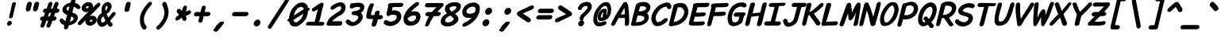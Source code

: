SplineFontDB: 3.2
FontName: Pointless-BoldItalic
FullName: Pointless Bold Italic
FamilyName: Pointless
Weight: Bold
Copyright: Based on Pointfree by wrp, whoever he/she/they is/are, I thank you.\nTadhg O'Brien 2020 released under the terms of the Unlicense.
Version: 1.0
ItalicAngle: 0
UnderlinePosition: -143
UnderlineWidth: 20
Ascent: 656
Descent: 164
InvalidEm: 0
sfntRevision: 0x00010000
LayerCount: 2
Layer: 0 1 "Back" 1
Layer: 1 1 "Fore" 0
XUID: [1021 796 -163880829 2966828]
StyleMap: 0x0040
FSType: 0
OS2Version: 3
OS2_WeightWidthSlopeOnly: 0
OS2_UseTypoMetrics: 0
CreationTime: 1316413706
ModificationTime: 1606909879
PfmFamily: 17
TTFWeight: 400
TTFWidth: 5
LineGap: 0
VLineGap: 0
Panose: 2 0 5 3 0 0 0 0 0 0
OS2TypoAscent: 891
OS2TypoAOffset: 0
OS2TypoDescent: -256
OS2TypoDOffset: 0
OS2TypoLinegap: 0
OS2WinAscent: 891
OS2WinAOffset: 0
OS2WinDescent: 256
OS2WinDOffset: 0
HheadAscent: 891
HheadAOffset: 0
HheadDescent: -256
HheadDOffset: 0
OS2SubXSize: 585
OS2SubYSize: 543
OS2SubXOff: 0
OS2SubYOff: 120
OS2SupXSize: 585
OS2SupYSize: 543
OS2SupXOff: 0
OS2SupYOff: 379
OS2StrikeYSize: 42
OS2StrikeYPos: 209
OS2CapHeight: 613
OS2XHeight: 454
OS2Vendor: '    '
OS2CodePages: 00000001.00000000
OS2UnicodeRanges: 00000001.00000000.00000000.00000000
MarkAttachClasses: 1
DEI: 91125
ShortTable: maxp 16
  1
  0
  98
  112
  5
  0
  0
  0
  0
  0
  0
  0
  0
  0
  0
  0
EndShort
LangName: 1033 "" "" "" "" "" "1.0"
Encoding: UnicodeBmp
UnicodeInterp: none
NameList: AGL For New Fonts
DisplaySize: -48
AntiAlias: 1
FitToEm: 0
WinInfo: 22 22 6
BeginPrivate: 0
EndPrivate
TeXData: 1 0 0 639376 319687 213126 549863 1048576 213126 783286 444596 497025 792723 393216 433062 380633 303038 157286 324010 404750 52429 2506097 1059062 262144
BeginChars: 65539 94

StartChar: exclam
Encoding: 33 33 0
Width: 500
Flags: W
LayerCount: 2
Fore
SplineSet
314 580 m 1,0,1
 322 600 322 600 341 610 c 0,2,3
 360 619 360 619 374 619 c 0,4,5
 385 619 385 619 394 612 c 0,6,7
 411 601 411 601 410 583 c 2,8,-1
 330 238 l 2,9,10
 323 216 323 216 305 204.5 c 128,-1,11
 287 193 287 193 271.5 192.5 c 128,-1,12
 256 192 256 192 247 200 c 0,13,14
 232 214 232 214 235 235 c 2,15,-1
 314 580 l 1,0,1
258 125 m 256,16,17
 280 125 280 125 294.5 106 c 128,-1,18
 309 87 309 87 303 60 c 256,19,20
 297 33 297 33 273.5 14.5 c 128,-1,21
 250 -4 250 -4 228 -4 c 256,22,23
 206 -4 206 -4 191.5 14.5 c 128,-1,24
 177 33 177 33 183 60 c 256,25,26
 189 87 189 87 212.5 106 c 128,-1,27
 236 125 236 125 258 125 c 256,16,17
EndSplineSet
EndChar

StartChar: quotedbl
Encoding: 34 34 1
Width: 500
Flags: W
LayerCount: 2
Fore
SplineSet
465 630 m 0,0,1
 483.874042147 630 483.874042147 630 498.704733322 619.214042782 c 0,2,3
 519 604.717423726 519 604.717423726 519 578 c 2,4,-1
 519 576.229568045 l 1,5,-1
 484.297243114 430.45283901 l 1,6,7
 475.670543832 403.34035555 475.670543832 403.34035555 452.647344013 388.4063881 c 0,8,9
 430.437495692 374 430.437495692 374 412 374 c 0,10,11
 393.664605953 374.571289752 393.664605953 374.571289752 377.179530246 389.555920579 c 0,12,13
 360 406 360 406 359.526315789 426.415512465 c 0,14,15
 359.526315789 430.411266456 359.526315789 430.411266456 360.280069221 434.933787045 c 2,16,-1
 394.066695647 580.562133664 l 1,17,18
 407.590656484 614.372035756 407.590656484 614.372035756 446.583243037 626.96616068 c 0,19,20
 455.976292813 630 455.976292813 630 465 630 c 0,0,1
226 375 m 2,21,-1
 224.746628281 375 l 1,22,23
 209.040332088 377.617716032 209.040332088 377.617716032 201.458445805 382.357869509 c 128,-1,24
 193.876559522 387.098022985 193.876559522 387.098022985 189.95522184 391.806285359 c 0,25,26
 172.764706384 408.369991486 172.764706384 408.369991486 172.764705882 429.041522491 c 0,27,28
 172.764705882 431.889950566 172.764705882 431.889950566 173.199248765 435.58356507 c 2,29,-1
 207.066695647 581.562133664 l 1,30,31
 217.050364286 606.521305262 217.050364286 606.521305262 238.945960499 618.68552538 c 128,-1,32
 260.841556713 630.849745499 260.841556713 630.849745499 277.536018215 630.997939276 c 0,33,34
 279.644439265 631.111110952 279.644439265 631.111110952 281.654320988 631.111111111 c 0,35,36
 302.216903801 631.111111111 302.216903801 631.111111111 312.922364025 619.284990922 c 0,37,38
 330.630466185 601.38802061 330.630466185 601.38802061 331.97045727 579.948166125 c 2,39,-1
 332.107982108 577.747768716 l 1,40,-1
 298.297243114 431.45283901 l 1,41,42
 289.670543832 404.34035555 289.670543832 404.34035555 266.647344013 389.4063881 c 0,43,44
 244.437495692 375 244.437495692 375 226 375 c 2,21,-1
EndSplineSet
EndChar

StartChar: numbersign
Encoding: 35 35 2
Width: 500
Flags: W
LayerCount: 2
Fore
SplineSet
483.09168242 628.347826087 m 0,0,1
 507.084055274 628.347826087 507.084055274 628.347826087 520.371931946 606.201364967 c 0,2,3
 526.666666667 595.710140433 526.666666667 595.710140433 526.666666667 583.734074468 c 128,-1,4
 526.666666667 571.758008503 526.666666667 571.758008503 523.311749338 559.456644965 c 1,5,6
 511.12349358 525.938941629 511.12349358 525.938941629 501.427119413 498.536129825 c 128,-1,7
 491.730745245 471.133318021 491.730745245 471.133318021 483.579581477 449 c 1,8,-1
 510.727632657 449 l 1,9,10
 535.059553675 439.875529618 535.059553675 439.875529618 543.143820565 422.23712913 c 0,11,12
 548.058823529 411.5134863 548.058823529 411.5134863 548.058823529 400.261245675 c 0,13,14
 548.058823529 376.492781166 548.058823529 376.492781166 527.374802009 356.670593876 c 0,15,16
 512.275383689 342.200317986 512.275383689 342.200317986 487.573873256 337 c 1,17,-1
 443.424221251 337 l 1,18,19
 433.530523896 310.229467593 433.530523896 310.229467593 425.54820078 286.662300536 c 128,-1,20
 417.565877665 263.09513348 417.565877665 263.09513348 410.189968757 242 c 1,21,-1
 437.727632657 242 l 1,22,23
 470.450897396 229.728775723 470.450897396 229.728775723 475.162115738 201.242923981 c 0,24,25
 475.789473684 197.449674733 475.789473684 197.449674733 475.789473684 193.883226852 c 0,26,27
 475.789473684 170.192987565 475.789473684 170.192987565 454.374802009 149.670593876 c 0,28,29
 439.275383689 135.200317986 439.275383689 135.200317986 414.573873256 130 c 1,30,-1
 369.712979497 130 l 1,31,32
 358.354258346 97.0248020654 358.354258346 97.0248020654 345.756421233 62.0307959587 c 128,-1,33
 333.158273652 27.0359274368 333.158273652 27.0359274368 319.666073278 -12.4028121179 c 1,34,35
 299.015102449 -46.1953098369 299.015102449 -46.1953098369 269.41743845 -52.6479481826 c 0,36,37
 264.422781268 -53.7368421053 264.422781268 -53.7368421053 260.56515453 -53.7368421053 c 0,38,39
 238.523177777 -53.7368421053 238.523177777 -53.7368421053 225.285957218 -35.2047333224 c 0,40,41
 217.142857143 -23.8043932168 217.142857143 -23.8043932168 217.142857143 -6.65306122449 c 0,42,43
 217.142857143 4.3957981374 217.142857143 4.3957981374 218.933420925 9.21654678229 c 0,44,45
 231.85625818 44.0088009293 231.85625818 44.0088009293 242.127050778 74.3931913857 c 128,-1,46
 252.397843377 104.777581842 252.397843377 104.777581842 261.522334189 130 c 1,47,-1
 214.704120468 130 l 1,48,49
 203.259088668 96.9419408958 203.259088668 96.9419408958 190.1946452 61.9478761941 c 128,-1,50
 177.129958117 26.9531589505 177.129958117 26.9531589505 163.666073278 -12.4028121179 c 1,51,52
 143.015102449 -46.1953098369 143.015102449 -46.1953098369 113.41743845 -52.6479481826 c 0,53,54
 108.422781268 -53.7368421053 108.422781268 -53.7368421053 104.56515453 -53.7368421053 c 0,55,56
 82.5231777774 -53.7368421053 82.5231777774 -53.7368421053 69.2859572183 -35.2047333224 c 0,57,58
 61.1428571429 -23.8043932168 61.1428571429 -23.8043932168 61.1428571429 -6.65306122449 c 0,59,60
 61.1428571429 4.3957981374 61.1428571429 4.3957981374 62.9334209252 9.21654678229 c 0,61,62
 75.8562581799 44.0088009293 75.8562581799 44.0088009293 86.1270507783 74.3931913857 c 128,-1,63
 96.3978433768 104.777581842 96.3978433768 104.777581842 105.522334189 130 c 1,64,-1
 93.8696099683 130 l 1,65,66
 58.1630551414 135.355983224 58.1630551414 135.355983224 50.7736275478 165.255768082 c 0,67,68
 49.275 171.319653369 49.275 171.319653369 49.275 175.577499175 c 128,-1,69
 49.275 179.835344981 49.275 179.835344981 49.4639776412 182.099305425 c 0,70,71
 51.501726907 206.511631154 51.501726907 206.511631154 72.5413093244 225.213482191 c 0,72,73
 89.9990989871 240.731517447 89.9990989871 240.731517447 116.276008836 241.982798868 c 2,74,-1
 116.637232601 242 l 1,75,-1
 145.68281563 242 l 1,76,77
 155.5164327 267.90938865 155.5164327 267.90938865 163.521173934 291.542631291 c 128,-1,78
 171.525915168 315.175873933 171.525915168 315.175873933 179.465229179 337 c 1,79,-1
 170.869609968 337 l 1,80,81
 137.720932781 341.972301578 137.720932781 341.972301578 128.420331301 367.807074136 c 0,82,83
 125.545454545 375.792771327 125.545454545 375.792771327 125.545454545 383.530997719 c 128,-1,84
 125.545454545 391.269224111 125.545454545 391.269224111 127.848743008 399.618644787 c 0,85,86
 132.714245794 417.256092386 132.714245794 417.256092386 149.541309324 432.213482191 c 0,87,88
 166.999098987 447.731517447 166.999098987 447.731517447 193.276008836 448.982798868 c 2,89,-1
 193.637232601 449 l 1,90,-1
 219.551271368 449 l 1,91,92
 230.558826985 478.899348332 230.558826985 478.899348332 241.719602354 510.986645403 c 128,-1,93
 252.879259387 543.070727257 252.879259387 543.070727257 266.11763674 578.712512438 c 1,94,95
 278.139779155 605.16122575 278.139779155 605.16122575 295.071658359 616.254525918 c 128,-1,96
 312.003537564 627.347826087 312.003537564 627.347826087 327.09168242 627.347826087 c 0,97,98
 351.084055274 627.347826087 351.084055274 627.347826087 364.371931946 605.201364967 c 0,99,100
 370.666666667 594.710140433 370.666666667 594.710140433 370.666666667 582.734074468 c 128,-1,101
 370.666666667 570.758008503 370.666666667 570.758008503 367.310529153 558.452170953 c 0,102,-1
 327.432606403 449 l 1,103,-1
 374.557483521 449 l 1,104,105
 385.647869956 479.020514004 385.647869956 479.020514004 397.274372895 511.574727291 c 0,106,107
 418.192133145 570.14446509 418.192133145 570.14446509 422.336750722 580.194563197 c 0,108,109
 434.139779155 606.16122575 434.139779155 606.16122575 451.071658359 617.254525918 c 128,-1,110
 468.003537564 628.347826087 468.003537564 628.347826087 483.09168242 628.347826087 c 0,0,1
254.241889082 242 m 1,111,-1
 301.68281563 242 l 1,112,113
 310.857673311 266.173704525 310.857673311 266.173704525 335.028505406 337 c 1,114,-1
 287.699624286 337 l 1,115,116
 278.420585932 310.13996385 278.420585932 310.13996385 254.241889082 242 c 1,111,-1
EndSplineSet
EndChar

StartChar: dollar
Encoding: 36 36 3
Width: 500
Flags: W
LayerCount: 2
Fore
SplineSet
113.068359375 48.8466796875 m 0,0,1
 89.80859375 68.6953125 89.80859375 68.6953125 69.6826171875 107.526367188 c 1,2,3
 66 125.287109375 66 125.287109375 66 135.317382812 c 128,-1,4
 66 145.348632812 66 145.348632812 73.5517578125 161.131835938 c 0,5,6
 88.0869140625 191.512695312 88.0869140625 191.512695312 118.118164062 191.512695312 c 0,7,8
 124.510742188 191.512695312 124.510742188 191.512695312 129.838867188 189.456054688 c 128,-1,9
 135.16796875 187.400390625 135.16796875 187.400390625 142.114257812 181.146484375 c 0,10,11
 153.435546875 170.952148438 153.435546875 170.952148438 157.611328125 165.09375 c 128,-1,12
 161.787109375 159.234375 161.787109375 159.234375 167.429450046 153.6953125 c 0,13,14
 173.325702292 148.155273438 173.325702292 148.155273438 181.819177044 141.126953125 c 0,15,16
 198.237180527 127.541015625 198.237180527 127.541015625 208.35070496 123.393554688 c 2,17,-1
 215.078411276 120.565429688 l 1,18,-1
 257.070056159 280.5546875 l 1,19,20
 243.057483584 287.552734375 243.057483584 287.552734375 225.415871148 296.514648438 c 0,21,22
 198.754696398 310.05859375 198.754696398 310.05859375 175.956140101 330.630859375 c 0,23,24
 154.153320312 351.203125 154.153320312 351.203125 142.548828125 379.45703125 c 0,25,26
 135.541015625 396.51953125 135.541015625 396.51953125 135.541015625 413.564453125 c 0,27,28
 135.541015625 458.806640625 135.541015625 458.806640625 163.284179688 501.461914062 c 0,29,30
 202.906609437 557.134765625 202.906609437 557.134765625 274.599165145 585.6015625 c 0,31,32
 305.98655626 598.064453125 305.98655626 598.064453125 342.489104239 603.559570312 c 1,33,-1
 348.722866836 626.85546875 l 2,34,35
 357.89243375 661.118164062 357.89243375 661.118164062 371.788217028 687.079101562 c 0,36,37
 389.408400236 720 389.408400236 720 429.477843314 720 c 0,38,39
 447.026238606 720 447.026238606 720 456.579388711 713.655273438 c 0,40,41
 473.500979067 702.818359375 473.500979067 702.818359375 474.447079509 683.2734375 c 0,42,43
 475.706046689 657.27734375 475.706046689 657.27734375 466.204326732 625.323242188 c 0,44,45
 461.044168488 608.696289062 461.044168488 608.696289062 458.680524575 599.557617188 c 1,46,47
 493.451590884 591.03125 493.451590884 591.03125 523.595703125 575.82421875 c 0,48,49
 545.282226562 564.564453125 545.282226562 564.564453125 573.399414062 535.444335938 c 128,-1,50
 601.516601562 506.323242188 601.516601562 506.323242188 601.516601562 484.327148438 c 0,51,52
 601.516601562 469.877929688 601.516601562 469.877929688 594.356445312 460.551757812 c 128,-1,53
 587.196289062 451.2265625 587.196289062 451.2265625 578.03515625 445.4296875 c 0,54,55
 560.041015625 434.04296875 560.041015625 434.04296875 542.120117188 434.04296875 c 0,56,57
 538.615234375 434.04296875 538.615234375 434.04296875 532.388671875 434.79296875 c 1,58,59
 512.875 444.829101562 512.875 444.829101562 496.615616485 460.439453125 c 0,60,61
 465.829315232 488.369140625 465.829315232 488.369140625 430.389656991 499.180664062 c 1,62,63
 420.521497225 463.403320312 420.521497225 463.403320312 413.264488963 433.03515625 c 0,64,65
 400.990898289 381.666992188 400.990898289 381.666992188 389.712695282 343.28515625 c 1,66,67
 412.870191157 334.357421875 412.870191157 334.357421875 436.365197383 325.72265625 c 0,68,69
 506.666015625 299.758789062 506.666015625 299.758789062 527.59375 244.528320312 c 0,70,71
 533.377929688 229.263671875 533.377929688 229.263671875 533.377929688 212.08984375 c 128,-1,72
 533.377929688 194.916015625 533.377929688 194.916015625 528.573242188 176.349609375 c 0,73,74
 517.864257812 133.03515625 517.864257812 133.03515625 493.867317919 102.890625 c 0,75,76
 457.88978604 60.240234375 457.88978604 60.240234375 399.599069892 34.833984375 c 0,77,78
 359.137471931 17.1982421875 359.137471931 17.1982421875 300.452457977 6.380859375 c 1,79,80
 290.225358632 -32.12890625 290.225358632 -32.12890625 286.245950883 -53.1123046875 c 1,81,82
 268.450048001 -86.1298828125 268.450048001 -86.1298828125 238.903427622 -95.8232421875 c 0,83,84
 229.565641264 -99 229.565641264 -99 219.917131091 -99 c 0,85,86
 191.30589654 -99 191.30589654 -99 180.641640933 -81.1005859375 c 0,87,88
 173.666427027 -69.392578125 173.666427027 -69.392578125 173.666427027 -53.4609375 c 0,89,90
 173.666427027 -36.73046875 173.666427027 -36.73046875 178.561934298 -17.6015625 c 128,-1,91
 183.457441569 1.52734375 183.457441569 1.52734375 185.941089163 13.1455078125 c 1,92,93
 137.87109375 27.6806640625 137.87109375 27.6806640625 113.068359375 48.8466796875 c 0,0,1
341.024416465 105.41015625 m 1,94,95
 362.335784298 113.272460938 362.335784298 113.272460938 388.038001068 128.196289062 c 0,96,97
 417.300684168 149.877929688 417.300684168 149.877929688 422.467271181 166.751953125 c 0,98,99
 424.836272402 174.487304688 424.836272402 174.487304688 424.836272402 182.326171875 c 128,-1,100
 424.836272402 190.165039062 424.836272402 190.165039062 421.993685229 198.043945312 c 0,101,102
 410.816199597 216.99609375 410.816199597 216.99609375 391.896333675 227.798828125 c 0,103,104
 380.600987286 234.248046875 380.600987286 234.248046875 363.390102344 241.240234375 c 1,105,106
 355.100205264 207.467773438 355.100205264 207.467773438 345.384193022 170.120117188 c 128,-1,107
 335.667109318 132.771484375 335.667109318 132.771484375 327.77579589 101.291992188 c 1,108,-1
 341.024416465 105.41015625 l 1,94,95
256.513967677 413.846679688 m 128,-1,110
 270.17295798 400.791015625 270.17295798 400.791015625 286.653106226 388.264648438 c 1,111,-1
 317.62691323 506.978515625 l 1,112,113
 306.55657374 504.760742188 306.55657374 504.760742188 298.705975847 501.397460938 c 128,-1,114
 290.856449414 498.033203125 290.856449414 498.033203125 284.119099946 494.579101562 c 128,-1,115
 277.382821939 491.125976562 277.382821939 491.125976562 272.559102583 488.329101562 c 0,116,117
 256.79361911 479.189453125 256.79361911 479.189453125 252.240979496 473.290039062 c 0,118,119
 242.9792669 461.2890625 242.9792669 461.2890625 242.9792669 444.037109375 c 128,-1,109
 242.9792669 426.78515625 242.9792669 426.78515625 256.513967677 413.846679688 c 128,-1,110
EndSplineSet
EndChar

StartChar: percent
Encoding: 37 37 4
Width: 500
Flags: W
LayerCount: 2
Fore
SplineSet
144.845494103 491.706054688 m 0,0,1
 159.122365865 544.6796875 159.122365865 544.6796875 212.233472158 582.2890625 c 128,-1,2
 265.487495378 620 265.487495378 620 320.07435128 620 c 128,-1,3
 374.662265827 620 374.662265827 620 409.907697504 579.322265625 c 0,4,5
 434.506347383 550.931640625 434.506347383 550.931640625 434.506347383 514.70703125 c 0,6,7
 434.506347383 499.592773438 434.506347383 499.592773438 430.188138877 483.344726562 c 0,8,9
 428.756852311 477.850585938 428.756852311 477.850585938 426.932808855 472.518554688 c 1,10,11
 528.206054688 574.376953125 528.206054688 574.376953125 535.865234375 583.43359375 c 1,12,13
 535.04296875 580.840820312 535.04296875 580.840820312 534.935546875 579.790039062 c 128,-1,14
 534.828125 578.740234375 534.828125 578.740234375 534.755859375 578.0390625 c 2,15,-1
 549.706054688 563.696289062 l 1,16,-1
 557.994140625 566.356445312 l 1,17,-1
 539.231445312 588.48828125 l 1,18,19
 561.15234375 603.68359375 561.15234375 603.68359375 583.0390625 603.68359375 c 128,-1,20
 604.92578125 603.68359375 604.92578125 603.68359375 616.90234375 586.825195312 c 0,21,22
 624.391601562 576.283203125 624.391601562 576.283203125 624.391601562 562.508789062 c 0,23,24
 624.391601562 555.885742188 624.391601562 555.885742188 622.229492188 546.787109375 c 128,-1,25
 620.06640625 537.6875 620.06640625 537.6875 610.107421875 522.153320312 c 0,26,27
 534.375 439.776367188 534.375 439.776367188 513.957572786 417.478515625 c 0,28,29
 478.739665851 380.301757812 478.739665851 380.301757812 404.350875623 304.825195312 c 0,30,31
 372.82446 272.595703125 372.82446 272.595703125 344.615834389 243.786132812 c 1,32,33
 381.40053431 262 381.40053431 262 418.828889728 262 c 0,34,35
 473.399865972 262 473.399865972 262 508.100096035 221.790039062 c 0,36,37
 532.142578125 193.331054688 532.142578125 193.331054688 532.142578125 156.908203125 c 0,38,39
 532.142578125 142.197265625 532.142578125 142.197265625 528.616210938 127.24609375 c 0,40,41
 514.588524556 73.33984375 514.588524556 73.33984375 461.517646732 35.244140625 c 0,42,43
 408.24139199 -3 408.24139199 -3 354.720590505 -3 c 0,44,45
 299.025334429 -3 299.025334429 -3 263.237877071 38.134765625 c 0,46,47
 238.648754986 66.3974609375 238.648754986 66.3974609375 238.648754986 103.379882812 c 0,48,49
 238.648754986 119.732421875 238.648754986 119.732421875 243.49416816 137.5546875 c 0,50,51
 245.241989254 144.12890625 245.241989254 144.12890625 247.569947211 150.454101562 c 1,52,53
 167.792659484 70.1787109375 167.792659484 70.1787109375 133.100585938 35.310546875 c 0,54,55
 120.678710938 22.1962890625 120.678710938 22.1962890625 107.223632812 17.2763671875 c 128,-1,56
 93.767578125 12.3564453125 93.767578125 12.3564453125 83 12.3564453125 c 0,57,58
 61.5732421875 12.3564453125 61.5732421875 12.3564453125 49.0615234375 28.1181640625 c 0,59,60
 40.6669921875 38.693359375 40.6669921875 38.693359375 40.6669921875 53.041015625 c 0,61,62
 40.6669921875 76.509765625 40.6669921875 76.509765625 60.5087890625 100.315429688 c 0,63,64
 135.720703125 182.126953125 135.720703125 182.126953125 192.294972768 240.135742188 c 0,65,66
 227.810358641 276.534179688 227.810358641 276.534179688 319.703825912 369.23828125 c 1,67,68
 288.282216036 355 288.282216036 355 257.155967811 355 c 0,69,70
 201.460711736 355 201.460711736 355 165.673254377 395.5625 c 0,71,72
 140.560103557 424.026367188 140.560103557 424.026367188 140.560103557 460.528320312 c 0,73,74
 140.560103557 475.4921875 140.560103557 475.4921875 144.845494103 491.706054688 c 0,0,1
271.504827359 504.963867188 m 0,75,76
 251.17674701 492.927734375 251.17674701 492.927734375 251.17674701 474.180664062 c 0,77,78
 251.17674701 469.301757812 251.17674701 469.301757812 255.957582905 464.749023438 c 128,-1,79
 260.737360157 460.1953125 260.737360157 460.1953125 264.892537501 458.59765625 c 128,-1,80
 269.047714846 457 269.047714846 457 274.7220462 457 c 0,81,82
 287.169581287 457 287.169581287 457 302.754936922 466.228515625 c 128,-1,83
 318.496971855 475.549804688 318.496971855 475.549804688 322.640504117 488.256835938 c 0,84,85
 323.842064954 491.94140625 323.842064954 491.94140625 323.842064954 495.139648438 c 0,86,87
 323.119011164 502.01953125 323.119011164 502.01953125 318.501206431 506.784179688 c 0,88,89
 310.926609259 514 310.926609259 514 298.845364965 514 c 128,-1,90
 286.765179314 514 286.765179314 514 271.504827359 504.963867188 c 0,75,76
421.406687648 138.819335938 m 128,-1,92
 421.406687648 143.698242188 421.406687648 143.698242188 416.065829125 148.784179688 c 0,93,94
 408.491231953 156 408.491231953 156 396.472447649 156 c 128,-1,95
 384.452604701 156 384.452604701 156 369.456913724 146.874023438 c 0,96,97
 354.113987544 137.537109375 354.113987544 137.537109375 349.942930541 124.743164062 c 0,98,99
 348.741369704 121.05859375 348.741369704 121.05859375 348.741369704 116.180664062 c 128,-1,100
 348.741369704 111.301757812 348.741369704 111.301757812 353.48727035 106.782226562 c 128,-1,101
 358.232112352 102.262695312 358.232112352 102.262695312 362.623367289 100.630859375 c 128,-1,102
 367.014622225 99 367.014622225 99 373.14946368 99 c 0,103,104
 387.87520046 99 387.87520046 99 404.473678316 110.587890625 c 0,105,106
 416.537984308 119.010742188 416.537984308 119.010742188 420.205126811 130.256835938 c 0,107,91
 421.406687648 133.94140625 421.406687648 133.94140625 421.406687648 138.819335938 c 128,-1,92
EndSplineSet
EndChar

StartChar: ampersand
Encoding: 38 38 5
Width: 500
Flags: W
LayerCount: 2
Fore
SplineSet
381.421611688 -30 m 0,0,1
 368.062756972 -30 368.062756972 -30 362.716386762 -25.7791814129 c 0,2,3
 341.024119182 -8.65370700816 341.024119182 -8.65370700816 327.520504106 18.9161737738 c 0,4,5
 320.73658721 32.7666707687 320.73658721 32.7666707687 313.964088932 45.7868240051 c 1,6,7
 278.054485417 6.62810128433 278.054485417 6.62810128433 244.543303047 -11.244529313 c 0,8,9
 205.537509795 -32.0476190476 205.537509795 -32.0476190476 179.223356009 -32.0476190476 c 0,10,11
 137.06658189 -32.0476190476 137.06658189 -32.0476190476 115.012598554 -15.5071315638 c 0,12,13
 94.9711773654 -0.476065672113 94.9711773654 -0.476065672113 75.9661789383 27.759931991 c 128,-1,14
 56.9611805113 55.995929654 56.9611805113 55.995929654 48.8516363316 92.7591966018 c 0,15,16
 45.2857142857 108.924709876 45.2857142857 108.924709876 45.2857142857 120.560747481 c 128,-1,17
 45.2857142857 132.196785085 45.2857142857 132.196785085 45.6717799963 138.09418839 c 128,-1,18
 46.0578457069 143.991591695 46.0578457069 143.991591695 46.8259306639 149.987553423 c 0,19,20
 48.3568251946 161.938295244 48.3568251946 161.938295244 51.3840475879 174.388791687 c 0,21,22
 64.6136957669 234.668114961 64.6136957669 234.668114961 109.487591473 283.180434643 c 0,23,24
 141.085640483 317.340487626 141.085640483 317.340487626 171.87376258 337.362429437 c 1,25,26
 163.48 364.77470277 163.48 364.77470277 163.48 400.12 c 0,27,28
 163.48 445.365337481 163.48 445.365337481 173.391582599 489.416815698 c 0,29,30
 181.115930827 522.521165248 181.115930827 522.521165248 200.555748223 548.07063954 c 0,31,32
 226.065699442 581.598003998 226.065699442 581.598003998 266.031029809 605.621333634 c 0,33,34
 298.269475318 625 298.269475318 625 323 625 c 2,35,-1
 324.951877256 625 l 1,36,37
 347.026082981 619.190998493 347.026082981 619.190998493 364.712084731 611.203771897 c 128,-1,38
 382.39808648 603.2165453 382.39808648 603.2165453 397.52924923 584.593575763 c 128,-1,39
 412.660411979 565.970606225 412.660411979 565.970606225 420.486009267 536.904102013 c 0,40,41
 423.722222222 524.883882463 423.722222222 524.883882463 423.722222222 513.699562599 c 0,42,43
 423.722222222 493.045625889 423.722222222 493.045625889 416.385362014 472.660019577 c 0,44,45
 399.981845408 405.52328874 399.981845408 405.52328874 343.848191613 349.3896442 c 0,46,47
 316.766677168 322.308134221 316.766677168 322.308134221 288.930939435 306.802964904 c 1,48,-1
 320.990935192 251.499468316 l 2,49,50
 333.293708156 230.249224107 333.293708156 230.249224107 335.757872002 216.696322952 c 0,51,52
 336.082989523 214.908176588 336.082989523 214.908176588 337.399389568 212.075544751 c 1,53,54
 364.173035592 243.913081599 364.173035592 243.913081599 389.405125146 271.80118058 c 128,-1,55
 414.637214701 299.689279561 414.637214701 299.689279561 429.387409434 327.222976396 c 1,56,57
 455.140785122 360 455.140785122 360 485 360 c 0,58,59
 506.563495209 360 506.563495209 360 519.570068904 342.402870882 c 0,60,61
 527.482758621 331.697467148 527.482758621 331.697467148 527.482758621 321.065840495 c 128,-1,62
 527.482758621 310.434213841 527.482758621 310.434213841 524.56885591 302.788035032 c 128,-1,63
 521.654953199 295.141856222 521.654953199 295.141856222 516.710126892 287.35915329 c 0,64,65
 508.296100654 274.11624796 508.296100654 274.11624796 486.376530773 249.406915469 c 128,-1,66
 464.456960891 224.697582978 464.456960891 224.697582978 462.006411297 221.564986232 c 128,-1,67
 459.555861703 218.432389487 459.555861703 218.432389487 435.274678992 190.636825067 c 0,68,69
 400.676235045 151.030711602 400.676235045 151.030711602 394.179201153 141.927083273 c 128,-1,70
 387.68216726 132.823454945 387.68216726 132.823454945 385.443557627 128.932823378 c 0,71,72
 394.832834848 108.544473217 394.832834848 108.544473217 401.327113452 102.374908543 c 0,73,74
 411.931747207 92.3005064755 411.931747207 92.3005064755 432.091426595 67.1431586614 c 0,75,76
 447.559997965 52.1001329671 447.559997965 52.1001329671 447.56 34.3152 c 0,77,78
 447.56 26.3631186704 447.56 26.3631186704 444.366564942 18.4568616858 c 0,79,80
 439.956293846 -0.664373714043 439.956293846 -0.664373714043 422.737556799 -15.332186857 c 128,-1,81
 405.518819753 -30 405.518819753 -30 381.421611688 -30 c 0,0,1
196 80 m 2,82,83
 202.845415123 80 202.845415123 80 215.121635733 87.3657323661 c 1,84,85
 229.406174192 93.6152179418 229.406174192 93.6152179418 241.395478125 105.604521875 c 0,86,87
 251.895698764 116.104742514 251.895698764 116.104742514 264.472027219 126.548650256 c 1,88,89
 246.010101829 158.526390894 246.010101829 158.526390894 238.715046851 180.411555827 c 128,-1,90
 231.419991873 202.29672076 231.419991873 202.29672076 208.639732352 243.813124273 c 1,91,-1
 204.527754521 240.40643123 l 1,92,93
 198.792293429 233.52387792 198.792293429 233.52387792 186.140475021 222.331884712 c 128,-1,94
 173.488656613 211.139891505 173.488656613 211.139891505 166.932064688 200.977174022 c 0,95,96
 149.697074534 174.262939283 149.697074534 174.262939283 149.368421053 145.897506925 c 0,97,98
 149.368421053 125.492607714 149.368421053 125.492607714 162.089984821 98.3532716752 c 0,99,100
 169.044174088 83.5176679049 169.044174088 83.5176679049 189.345807839 78.8831203241 c 1,101,-1
 190.741907434 80 l 1,102,-1
 196 80 l 2,82,83
259 461 m 0,103,104
 259 429.380824387 259 429.380824387 259.981044589 409.759932604 c 0,105,106
 260.445315546 400.474513461 260.445315546 400.474513461 265.339390083 392.589467005 c 1,107,108
 305.571958095 419.725813695 305.571958095 419.725813695 316.224805758 480.599228915 c 0,109,110
 318 490.362797245 318 490.362797245 318 499.917787356 c 128,-1,111
 318 509.472777468 318 509.472777468 313.976954766 513.831076471 c 0,112,113
 307.44217403 520.910422268 307.44217403 520.910422268 303.851873699 521.983385586 c 0,114,115
 297.72598517 522 297.72598517 522 286.587654932 514.203168833 c 0,116,117
 274.576032421 505.795033076 274.576032421 505.795033076 266.774940324 491.01401647 c 128,-1,118
 259 476.282550593 259 476.282550593 259 461 c 0,103,104
EndSplineSet
EndChar

StartChar: quotesingle
Encoding: 39 39 6
Width: 500
Flags: W
LayerCount: 2
Fore
SplineSet
370 628 m 2,0,-1
 370.542944748 628 l 1,1,2
 388.845860441 626.692648879 388.845860441 626.692648879 404.020595908 616.678580019 c 0,3,4
 418.673056958 607.720328123 418.673056958 607.720328123 422.880865826 591.249584358 c 0,5,6
 425.207721529 582.1415081 425.207721529 582.1415081 423.618213106 572.625444019 c 2,7,-1
 388.761123438 421.246083175 l 1,8,9
 384.623121827 393.055477425 384.623121827 393.055477425 362.081513759 378.027738712 c 128,-1,10
 339.53990569 363 339.53990569 363 316 363 c 0,11,12
 293.875846071 363.648925886 293.875846071 363.648925886 279.272566293 377.540024916 c 0,13,14
 262.470590678 390.325808582 262.470590678 390.325808582 262.470588235 413.60899654 c 0,15,16
 262.470588235 418.146961371 262.470588235 418.146961371 263.229794751 423.714475818 c 2,17,-1
 299.110351474 578.670048806 l 1,18,19
 310.246437436 605.89159227 310.246437436 605.89159227 327.731248572 616.121796532 c 0,20,21
 349.112014815 628 349.112014815 628 370 628 c 2,0,-1
EndSplineSet
EndChar

StartChar: parenleft
Encoding: 40 40 7
Width: 500
Flags: W
LayerCount: 2
Fore
SplineSet
341.666666667 -42.8888888889 m 0,0,1
 341.666666667 -49.7386045598 341.666666667 -49.7386045598 340.108417401 -56.4168156975 c 0,2,3
 335.591887266 -75.7733734195 335.591887266 -75.7733734195 322.327113452 -88.3749085426 c 128,-1,4
 309.220377799 -100.826307414 309.220377799 -100.826307414 290.550042987 -104.689135306 c 1,5,-1
 280.21875 -105.75 l 1,6,7
 265.095415123 -105.75 265.095415123 -105.75 248.049756125 -95.5226046012 c 1,8,9
 237.739778666 -82.9215210398 237.739778666 -82.9215210398 227.650949502 -72.3017008677 c 128,-1,10
 217.562120338 -61.6818806955 217.562120338 -61.6818806955 211.516502459 -46.7027283978 c 0,11,12
 181.343584316 3.02668014644 181.343584316 3.02668014644 171.58920405 92.3562883102 c 0,13,14
 167.576086957 129.107992216 167.576086957 129.107992216 167.576086957 167.899492271 c 128,-1,15
 167.576086957 206.690992325 167.576086957 206.690992325 175.889740635 242.408911833 c 0,16,17
 186.40345698 287.578952427 186.40345698 287.578952427 191.566098374 302.489097334 c 128,-1,18
 196.728739769 317.399242242 196.728739769 317.399242242 202.574176188 330.389100951 c 128,-1,19
 208.419612607 343.37895966 208.419612607 343.37895966 240.533835581 408.610975076 c 0,20,21
 253.076901048 432.655257262 253.076901048 432.655257262 272.437067701 461.695507242 c 128,-1,22
 291.797234354 490.735757221 291.797234354 490.735757221 310.61332244 515.145817441 c 0,23,24
 339.015647438 551.992076898 339.015647438 551.992076898 392.911941435 613.23786553 c 1,25,26
 416.824965267 630.117647059 416.824965267 630.117647059 435.346820249 630.117647059 c 128,-1,27
 453.868675231 630.117647059 453.868675231 630.117647059 465.823308034 618.910178806 c 0,28,29
 478.523346413 607.003892825 478.523346413 607.003892825 478.522542772 587.000630597 c 128,-1,30
 478.52173913 566.997368369 478.52173913 566.997368369 465.218803209 545.228927769 c 1,31,32
 443.383446927 519.234456006 443.383446927 519.234456006 429.899276251 503.877483847 c 0,33,34
 376.342673291 442.882463809 376.342673291 442.882463809 346.936077865 393.904638381 c 0,35,36
 339.678926435 381.817571152 339.678926435 381.817571152 332.396676681 368.240464203 c 0,37,38
 292.05861808 283.603225906 292.05861808 283.603225906 282.916938541 251.847916765 c 0,39,40
 272.153846154 214.460332684 272.153846154 214.460332684 272.153846154 186.972503157 c 128,-1,41
 272.153846154 159.48467363 272.153846154 159.48467363 275.933170797 119.423832414 c 0,42,43
 280.633756705 69.5976217887 280.633756705 69.5976217887 309.121796532 19.2687514282 c 0,44,45
 314.867892242 8.9257791489 314.867892242 8.9257791489 334.822084468 -13.8790119664 c 1,46,47
 341.666666667 -29.5237712772 341.666666667 -29.5237712772 341.666666667 -42.8888888889 c 0,0,1
EndSplineSet
EndChar

StartChar: parenright
Encoding: 41 41 8
Width: 500
Flags: W
LayerCount: 2
Fore
SplineSet
301.325564057 266.62023811 m 0,0,1
 311.24 313.403982715 311.24 313.403982715 311.24 340.549322193 c 0,2,3
 311.24 360.181905525 311.24 360.181905525 308.136335356 372.596564102 c 0,4,5
 306.154856782 399.346524844 306.154856782 399.346524844 300.393772035 419.51032146 c 128,-1,6
 294.632687287 439.674118076 294.632687287 439.674118076 288.238588953 459.839962869 c 0,7,8
 276.678137323 496.299563761 276.678137323 496.299563761 254.344581871 547.057644332 c 1,9,10
 253.555555556 554.158881174 253.555555556 554.158881174 253.555555556 558.827160494 c 0,11,12
 253.555555556 575.656989495 253.555555556 575.656989495 261.429974653 591.968286196 c 128,-1,13
 269.30439375 608.279582898 269.30439375 608.279582898 283.746909607 617.698614978 c 128,-1,14
 298.189425464 627.117647059 298.189425464 627.117647059 314.351211073 627.117647059 c 0,15,16
 336.570172216 627.117647059 336.570172216 627.117647059 353.058560659 609.130314212 c 2,17,-1
 354.907692317 607.113081591 l 1,18,19
 380.4896895 543.485969631 380.4896895 543.485969631 384.7347977 531.624637841 c 128,-1,20
 388.979905899 519.763306051 388.979905899 519.763306051 392.820362575 507.473844689 c 128,-1,21
 396.693463484 495.079921781 396.693463484 495.079921781 399.918127081 482.310254188 c 128,-1,22
 403.142790678 469.540586595 403.142790678 469.540586595 405.719743375 456.398127839 c 0,23,24
 410.849987761 430.233881474 410.849987761 430.233881474 413.958087942 400.188913052 c 1,25,26
 415.515151515 371.227530595 415.515151515 371.227530595 415.515151515 354.552095459 c 128,-1,27
 415.515151515 337.876660323 415.515151515 337.876660323 415.29321696 329.318341685 c 128,-1,28
 415.071282405 320.760023047 415.071282405 320.760023047 414.617652195 312.746778271 c 128,-1,29
 414.164021984 304.733533495 414.164021984 304.733533495 413.467460268 297.394619458 c 128,-1,30
 412.770898552 290.05570542 412.770898552 290.05570542 411.828218679 283.29802066 c 0,31,32
 407.926304349 255.326799731 407.926304349 255.326799731 391.849821636 207.100684538 c 0,33,34
 388.129449949 195.940340779 388.129449949 195.940340779 384.485859667 186.571108624 c 0,35,36
 373.611634242 158.608814673 373.611634242 158.608814673 336.993268668 93.000909687 c 128,-1,37
 300.374903094 27.3930047008 300.374903094 27.3930047008 233.454761806 -50.6804934688 c 0,38,39
 221.155461388 -65.2160303263 221.155461388 -65.2160303263 205.001418363 -76.3567496539 c 0,40,41
 190.887275364 -86.0906413775 190.887275364 -86.0906413775 175.928519699 -97.8439494 c 1,42,43
 157.126857321 -106.75 157.126857321 -106.75 143.15625 -106.75 c 1,44,-1
 132.991730745 -105.58677363 l 1,45,46
 114.575284648 -101.166826567 114.575284648 -101.166826567 105.30830011 -86.4941010477 c 0,47,48
 99.2105263158 -76.8392925403 99.2105263158 -76.8392925403 99.2105263158 -64.3060941828 c 0,49,50
 99.2105263158 -38.841742499 99.2105263158 -38.841742499 122.592385996 -12.1196171505 c 1,51,52
 133.865347557 -3.10124790155 133.865347557 -3.10124790155 144.858504194 5.02412874336 c 128,-1,53
 155.851660831 13.1495053883 155.851660831 13.1495053883 163.867321162 21.0792138557 c 0,54,55
 203.167938561 69.2957195622 203.167938561 69.2957195622 244.541691344 131.599727127 c 128,-1,56
 285.915444128 193.903734693 285.915444128 193.903734693 301.325564057 266.62023811 c 0,0,1
EndSplineSet
EndChar

StartChar: asterisk
Encoding: 42 42 9
Width: 500
Flags: W
LayerCount: 2
Fore
SplineSet
134.933333333 380.471111111 m 0,0,1
 134.933333333 387.234135724 134.933333333 387.234135724 136.44663671 393.644641315 c 0,2,3
 141.536190555 414.002856695 141.536190555 414.002856695 156.869685788 428.058560659 c 0,4,5
 173.169437797 443 173.169437797 443 195 443 c 2,6,-1
 195.689672643 443 l 1,7,8
 219.276204483 440.855769833 219.276204483 440.855769833 247.861890582 410.840799429 c 0,9,10
 257.825633721 400.378869133 257.825633721 400.378869133 266.837914729 388.535120312 c 1,11,12
 281.242694039 425.271147863 281.242694039 425.271147863 292.597528418 464.202008592 c 0,13,14
 300.55279428 491.477205832 300.55279428 491.477205832 317.438051655 510.238602916 c 128,-1,15
 334.323309031 529 334.323309031 529 357 529 c 0,16,17
 378.563495209 529 378.563495209 529 391.570068904 511.402870882 c 0,18,19
 399.851851852 500.198105718 399.851851852 500.198105718 399.851851852 483.855967078 c 0,20,21
 399.851851852 469.622669539 399.851851852 469.622669539 388.535663651 430.451249145 c 0,22,23
 383.231593327 412.091005858 383.231593327 412.091005858 368.488715184 370.690115187 c 1,24,25
 372.750210041 372.64341513 372.750210041 372.64341513 377.266101481 374.578797176 c 0,26,27
 386.988778279 378.745658661 386.988778279 378.745658661 401.632850131 385.310242594 c 128,-1,28
 416.276921983 391.874826528 416.276921983 391.874826528 432.260105196 397.937413264 c 128,-1,29
 448.243288409 404 448.243288409 404 460 404 c 0,30,31
 485.313210107 404 485.313210107 404 497.229392931 384.934107482 c 0,32,33
 504.857142857 372.7297076 504.857142857 372.7297076 504.857142857 358.326530612 c 0,34,35
 504.857142857 331.940364308 504.857142857 331.940364308 479.905940958 311.818427292 c 0,36,37
 463.372902521 298.485331779 463.372902521 298.485331779 442.212963086 286.847365089 c 128,-1,38
 421.175213264 275.276602688 421.175213264 275.276602688 400.562895729 267.877309213 c 0,39,40
 384.208714463 262.006577477 384.208714463 262.006577477 368.95631719 255.421374713 c 1,41,-1
 384.802792396 212.924009387 l 1,42,43
 390.454545455 201.184282037 390.454545455 201.184282037 390.454545455 190.80669914 c 128,-1,44
 390.454545455 180.429116244 390.454545455 180.429116244 388.276171555 171.171027173 c 0,45,46
 383.46516072 150.724231122 383.46516072 150.724231122 366.962642195 136.862115561 c 128,-1,47
 350.46012367 123 350.46012367 123 330 123 c 0,48,49
 320.09286898 123 320.09286898 123 310.631811619 129.342270883 c 0,50,51
 297.186495191 138.355411342 297.186495191 138.355411342 290.412036479 148.032961604 c 128,-1,52
 283.637577767 157.710511867 283.637577767 157.710511867 278.98009784 169.742335014 c 128,-1,53
 274.322617912 181.774158161 274.322617912 181.774158161 269.593435125 190.707058981 c 128,-1,54
 264.864252337 199.639959801 264.864252337 199.639959801 264.059110455 201.268480528 c 0,55,56
 262.432885485 204.557765472 262.432885485 204.557765472 261.065587087 207.801507667 c 1,57,-1
 178.337950047 145.916887073 l 1,58,59
 158.930150805 135 158.930150805 135 142 135 c 0,60,61
 117.570359089 135 117.570359089 135 106.177511069 153.716821747 c 0,62,63
 99.5454545455 164.612343179 99.5454545455 164.612343179 99.5454545455 177.553719008 c 0,64,65
 99.5454545455 196.130536525 99.5454545455 196.130536525 111.914169264 215.159327496 c 0,66,67
 119.897754763 227.441766725 119.897754763 227.441766725 133.073003321 237.05294651 c 2,68,-1
 197.264965282 285.588332384 l 1,69,70
 187.082471394 294.638818191 187.082471394 294.638818191 178.64221935 305.189133246 c 128,-1,71
 170.201967307 315.7394483 170.201967307 315.7394483 163.853070413 323.95566781 c 2,72,-1
 145.397236538 346.866781962 l 1,73,74
 134.933333333 363.038268733 134.933333333 363.038268733 134.933333333 380.471111111 c 0,0,1
EndSplineSet
EndChar

StartChar: plus
Encoding: 43 43 10
Width: 500
Flags: W
LayerCount: 2
Fore
SplineSet
89.412454344 306.543428181 m 0,0,1
 93.5063609641 325.944630034 93.5063609641 325.944630034 110.673582075 341.840204741 c 128,-1,2
 127.840803187 357.735779449 127.840803187 357.735779449 155.308706351 358.984320502 c 1,3,-1
 257.99185048 359.895253439 l 1,4,-1
 284.700146441 477.780145958 l 1,5,6
 295.799990756 502.446466657 295.799990756 502.446466657 311.770949095 515.223233329 c 128,-1,7
 327.741907434 528 327.741907434 528 346 528 c 128,-1,8
 364.20904375 528 364.20904375 528 377.604521875 514.604521875 c 128,-1,9
 391 501.20904375 391 501.20904375 391 476 c 2,10,-1
 391 474.292532684 l 1,11,-1
 364.826137553 360 l 1,12,-1
 474.170546279 360 l 1,13,14
 499.647503463 352.506777299 499.647503463 352.506777299 508.040329026 334.958142031 c 0,15,16
 513.058823529 324.464926251 513.058823529 324.464926251 513.058823529 312.989619377 c 0,17,18
 513.058823529 287.125904218 513.058823529 287.125904218 492.130314212 267.941439341 c 0,19,20
 477.392448759 254.431729343 477.392448759 254.431729343 452.951877256 248 c 1,21,-1
 338.942515749 248 l 1,22,-1
 312.570191215 133.416796855 l 2,23,24
 305.253441114 105.3692548 305.253441114 105.3692548 286.810018727 90.7417129065 c 128,-1,25
 268.222641584 76 268.222641584 76 248.534779663 76 c 128,-1,26
 228.846917742 76 228.846917742 76 215.836054479 92.0722428542 c 0,27,28
 205.619047619 104.693251328 205.619047619 104.693251328 205.619047619 126.036281179 c 0,29,30
 205.619047619 130.499196453 205.619047619 130.499196453 206.155724724 136.402644602 c 2,31,-1
 232.070843191 247.837654013 l 1,32,-1
 132.93406893 246.990331156 l 1,33,34
 97.1348317812 252.360216728 97.1348317812 252.360216728 89.2170642496 280.83173875 c 0,35,36
 87.5454545455 286.842684679 87.5454545455 286.842684679 87.5454545455 293.289200068 c 128,-1,37
 87.5454545455 299.735715457 87.5454545455 299.735715457 89.412454344 306.543428181 c 0,0,1
EndSplineSet
EndChar

StartChar: comma
Encoding: 44 44 11
Width: 500
Flags: W
LayerCount: 2
Fore
SplineSet
228 55 m 0,0,1
 188 16 l 0,2,3
 169 -8 l 4,4,5
 150 -38 150 -38 132 -68 c 0,6,7
 118 -85 l 0,8,9
 79 -127 79 -127 112.5 -143 c 128,-1,10
 146 -159 146 -159 157.344726562 -161.254882812 c 256,11,12
 172 -163 172 -163 188.837890625 -155.450195312 c 0,13,14
 206 -148 206 -148 212.594726562 -138.03515625 c 0,15,16
 241 -100 241 -100 286.629882812 -44.1875 c 0,17,18
 333 12 333 12 359.559570312 49.66015625 c 0,19,20
 368 62 368 62 370.610351562 70.9453125 c 0,21,22
 375 90 375 90 358.455078125 100.9375 c 0,23,24
 346 110 346 110 282 99 c 0,25,26
 259 95 259 95 228 55 c 0,0,1
EndSplineSet
EndChar

StartChar: hyphen
Encoding: 45 45 12
Width: 500
Flags: W
LayerCount: 2
Fore
SplineSet
195.5 359 m 1,0,-1
 340.5 360 l 1,1,-1
 472.170546279 360 l 1,2,3
 497.647503463 352.506777299 497.647503463 352.506777299 506.040329026 334.958142031 c 0,4,5
 511.058823529 324.464926251 511.058823529 324.464926251 511.058823529 315.694437292 c 128,-1,6
 511.058823529 306.923948332 511.058823529 306.923948332 509.844790114 301.490519551 c 128,-1,7
 508.6307567 296.05709077 508.6307567 296.05709077 506.839507691 291.587009113 c 128,-1,8
 505.048258682 287.116927455 505.048258682 287.116927455 502.564621849 283.006723928 c 0,9,10
 487.170808375 257.531297888 487.170808375 257.531297888 450.974277482 248.005894784 c 1,11,-1
 134.895177032 246.996166979 l 1,12,13
 98.9440096746 252.388777517 98.9440096746 252.388777517 90.8670609757 281.698268104 c 0,14,15
 89.1 288.110548158 89.1 288.110548158 89.1 292.394316837 c 128,-1,16
 89.1 296.678085516 89.1 296.678085516 89.2413672551 298.593547415 c 0,17,18
 90.9220280574 321.365735567 90.9220280574 321.365735567 110.436091097 340.182867783 c 128,-1,19
 129.950154136 359 129.950154136 359 158 359 c 2,20,-1
 195.5 359 l 1,0,-1
EndSplineSet
EndChar

StartChar: period
Encoding: 46 46 13
Width: 500
Flags: W
LayerCount: 2
Fore
SplineSet
315.346594378 129.697584447 m 0,0,1
 331 109.571777218 331 109.571777218 331 84.5306122449 c 0,2,3
 331 74.8344990522 331 74.8344990522 328.632237972 64.6869475049 c 0,4,5
 320.478166387 28.5760590569 320.478166387 28.5760590569 288.859809689 3.28137369856 c 128,-1,6
 257.258092566 -22 257.258092566 -22 224.380204959 -22 c 128,-1,7
 191.502317352 -22 191.502317352 -22 170.492868436 6.01259855437 c 0,8,9
 155.914893617 25.4498983132 155.914893617 25.4498983132 155.914893617 50.3304662743 c 0,10,11
 155.914893617 60.4486216354 155.914893617 60.4486216354 158.391582599 71.4168156975 c 0,12,13
 166.512988443 106.222840743 166.512988443 106.222840743 196.800051144 131.938271338 c 0,14,15
 227.494976012 158 227.494976012 158 260.414290258 158 c 128,-1,16
 293.333604503 158 293.333604503 158 315.346594378 129.697584447 c 0,0,1
EndSplineSet
EndChar

StartChar: slash
Encoding: 47 47 14
Width: 500
Flags: W
LayerCount: 2
Fore
SplineSet
534 723 m 0,0,1
 555.363004461 723 555.363004461 723 568.375741929 706.159986807 c 0,2,3
 577.28 694.636829303 577.28 694.636829303 577.28 678.8032 c 0,4,5
 577.28 666.057408895 577.28 666.057408895 573.225014792 656.152035021 c 128,-1,6
 569.170029583 646.246661147 569.170029583 646.246661147 564.977427707 638.460400519 c 0,7,8
 454.681362254 462.989387299 454.681362254 462.989387299 344.163495625 289.961415111 c 2,9,-1
 121.97046148 -59.1274150583 l 1,10,11
 108.895996386 -73.5093266612 108.895996386 -73.5093266612 95.3979297873 -79.2942123466 c 128,-1,12
 82.0844252625 -85 82.0844252625 -85 71 -85 c 0,13,14
 49.0738427104 -85 49.0738427104 -85 37.097888044 -67.4352664893 c 0,15,16
 29.6086956522 -56.451117648 29.6086956522 -56.451117648 29.6086956522 -40.8241965974 c 0,17,18
 29.6086956522 -29.7306094226 29.6086956522 -29.7306094226 31.136175029 -25.1481712923 c 0,19,20
 33.5852091458 -17.8010689419 33.5852091458 -17.8010689419 36.0226996199 -8.05110704536 c 1,21,22
 147.318637746 169.010612701 147.318637746 169.010612701 257.836504375 342.038584889 c 0,23,24
 479.336504375 690.038584889 479.336504375 690.038584889 480.325547347 691.414763041 c 0,25,26
 505.836700275 723 505.836700275 723 534 723 c 0,0,1
EndSplineSet
EndChar

StartChar: zero
Encoding: 48 48 15
Width: 500
Flags: W
LayerCount: 2
Fore
SplineSet
454.457539383 312.6171875 m 1,0,1
 409.951719883 285.321289062 409.951719883 285.321289062 330.476663854 234.654296875 c 0,2,3
 266.133861894 194.170898438 266.133861894 194.170898438 195.072440829 148.377929688 c 1,4,5
 198.804653871 135.166015625 198.804653871 135.166015625 204.312396023 118.345703125 c 1,6,7
 222.061330824 90.724609375 222.061330824 90.724609375 257.49139979 86.009765625 c 1,8,9
 294.827302211 86.6142578125 294.827302211 86.6142578125 331.601730629 121.391601562 c 0,10,-1
 332.738450639 123.616210938 l 1,11,12
 387.253338778 166.203125 387.253338778 166.203125 408.487649936 203.395507812 c 0,13,14
 440.706723237 266.248046875 440.706723237 266.248046875 454.457539383 312.6171875 c 1,0,1
445.240890656 474.826171875 m 1,15,16
 431.581181613 486.577148438 431.581181613 486.577148438 420.045539316 491.944335938 c 0,17,18
 405.653795299 496.762695312 405.653795299 496.762695312 400.15770638 497.10546875 c 0,19,20
 399.464868648 497.10546875 399.464868648 497.10546875 398.779446611 497.094726562 c 0,21,22
 352.226895463 492.076171875 352.226895463 492.076171875 320.660403268 467.03125 c 1,23,24
 291.333450774 450.806640625 291.333450774 450.806640625 254.358798608 393.159179688 c 0,25,26
 223.176863135 337.224609375 223.176863135 337.224609375 206.094281444 267.349609375 c 1,27,28
 407.435680719 395.645507812 407.435680719 395.645507812 463.754701362 430.584960938 c 1,29,30
 460.674010041 449.922851562 460.674010041 449.922851562 445.240890656 474.826171875 c 1,15,16
277.833708852 -22.8779296875 m 1,31,32
 260.571031726 -25 260.571031726 -25 250.928510266 -25 c 128,-1,33
 241.28492942 -25 241.28492942 -25 237.463728046 -24.875 c 128,-1,34
 233.642526672 -24.75 233.642526672 -24.75 229.871116388 -24.4990234375 c 0,35,36
 191.337049632 -22.0712890625 191.337049632 -22.0712890625 168.422554006 -11.4150390625 c 0,37,38
 145.508058379 -0.2021484375 145.508058379 -0.2021484375 133.665039062 9.396484375 c 0,39,40
 122.319335938 18.4765625 122.319335938 18.4765625 116.048828125 26.6337890625 c 0,41,42
 109.778320312 35.177734375 109.778320312 35.177734375 105.229492188 45.3740234375 c 0,43,44
 92.75390625 76.1220703125 92.75390625 76.1220703125 86.830078125 110.584960938 c 1,45,46
 82.2822265625 110.080078125 82.2822265625 110.080078125 75.0615234375 110.080078125 c 128,-1,47
 67.8408203125 110.080078125 67.8408203125 110.080078125 59.470703125 112.4921875 c 0,48,49
 40.734375 116.755859375 40.734375 116.755859375 40.734375 127.197265625 c 0,50,51
 40.734375 150.943359375 40.734375 150.943359375 67.3955078125 177.604492188 c 0,52,53
 74.396484375 184.60546875 74.396484375 184.60546875 82 190.068359375 c 1,54,-1
 82 190.5703125 l 1,55,56
 87.90234375 269.272460938 87.90234375 269.272460938 120.9296875 355.209960938 c 0,57,58
 136.354492188 398.344726562 136.354492188 398.344726562 164.531433227 444.565429688 c 0,59,60
 192.944136543 485.381835938 192.944136543 485.381835938 231.100002885 520.095703125 c 0,61,62
 269.255869227 557.919921875 269.255869227 557.919921875 310.557049371 582.508789062 c 0,63,64
 357.843754262 609.22265625 357.843754262 609.22265625 419.311385573 609.22265625 c 0,65,66
 456.81678958 609.22265625 456.81678958 609.22265625 481.342609656 598.758789062 c 0,67,68
 540.780273438 568.557617188 540.780273438 568.557617188 562.733398438 514.115234375 c 0,69,70
 569.399414062 491.41015625 569.399414062 491.41015625 572.337890625 466.983398438 c 1,71,72
 578.020507812 467.76953125 578.020507812 467.76953125 586.083984375 467.76953125 c 128,-1,73
 594.1484375 467.76953125 594.1484375 467.76953125 602.727539062 465.127929688 c 0,74,75
 611.307617188 462.887695312 611.307617188 462.887695312 616.286132812 458.677734375 c 0,76,77
 621.265625 455.223632812 621.265625 455.223632812 621.265625 452.131835938 c 0,78,79
 621.265625 445.206054688 621.265625 445.206054688 620.345703125 441.130859375 c 128,-1,80
 619.424804688 437.055664062 619.424804688 437.055664062 618.31640625 433.948242188 c 128,-1,81
 617.208007812 430.83984375 617.208007812 430.83984375 615.771484375 427.875 c 128,-1,82
 614.333984375 424.909179688 614.333984375 424.909179688 612.510742188 421.931640625 c 128,-1,83
 610.686523438 418.954101562 610.686523438 418.954101562 608.60546875 416.111328125 c 128,-1,84
 606.5234375 413.26953125 606.5234375 413.26953125 604.06640625 410.377929688 c 0,85,86
 592.365234375 396.609375 592.365234375 396.609375 575.37109375 384.58984375 c 1,87,88
 571.984375 346.162109375 571.984375 346.162109375 562.614257812 308.600585938 c 0,89,90
 553.41796875 265.758789062 553.41796875 265.758789062 539.123046875 225.9375 c 1,91,-1
 538.637695312 224.75 l 2,92,93
 521.133106916 186.9453125 521.133106916 186.9453125 492.293471482 143.489257812 c 0,94,95
 463.453836048 105.348632812 463.453836048 105.348632812 426.509906043 71.833984375 c 0,96,97
 380.635361239 26.060546875 380.635361239 26.060546875 319.824548573 -6.9404296875 c 0,98,99
 295.43327038 -19.0927734375 295.43327038 -19.0927734375 277.833708852 -22.8779296875 c 1,31,32
EndSplineSet
EndChar

StartChar: one
Encoding: 49 49 16
Width: 500
Flags: W
LayerCount: 2
Fore
SplineSet
69.2216796875 91.4091796875 m 0,0,1
 80.8369140625 96.494140625 80.8369140625 96.494140625 98.1162109375 98.5546875 c 0,2,3
 137.406228641 103.1328125 137.406228641 103.1328125 248.604627904 97.919921875 c 1,4,5
 283.562621933 211.39453125 283.562621933 211.39453125 293.238289799 261.5078125 c 128,-1,6
 302.91286177 311.62109375 302.91286177 311.62109375 339.261548121 433.682617188 c 1,7,8
 264.399780352 383.823242188 264.399780352 383.823242188 238.360189891 375.5390625 c 0,9,10
 232.303171395 374.998046875 232.303171395 374.998046875 228.614384665 374.998046875 c 0,11,12
 202.842192886 374.998046875 202.842192886 374.998046875 190.139659616 391.165039062 c 0,13,14
 180.79276062 403.059570312 180.79276062 403.059570312 180.79276062 417.202148438 c 0,15,16
 180.79276062 428.26171875 180.79276062 428.26171875 185.185112733 436.588867188 c 128,-1,17
 189.57636895 444.916992188 189.57636895 444.916992188 193.049264122 449.450195312 c 128,-1,18
 196.522159294 453.983398438 196.522159294 453.983398438 201.595062969 458.009765625 c 128,-1,19
 206.667966645 462.037109375 206.667966645 462.037109375 210.087162901 464.618164062 c 0,20,21
 239.070330652 486.494140625 239.070330652 486.494140625 328.389161565 546.4296875 c 0,22,23
 328.823136475 546.7109375 328.823136475 546.7109375 411.729492188 599.27734375 c 1,24,25
 429.208007812 606 429.208007812 606 440 606 c 0,26,27
 464.163085938 606 464.163085938 606 475.783203125 589.307617188 c 0,28,29
 481.596679688 580.95703125 481.596679688 580.95703125 482.797851562 572.689453125 c 128,-1,30
 484 564.420898438 484 564.420898438 484 558.390625 c 2,31,-1
 484 556.529296875 l 1,32,33
 434.66796875 378.22265625 434.66796875 378.22265625 417.27734375 283.123046875 c 0,34,35
 400.573654831 194.278320312 400.573654831 194.278320312 368.456223845 96.9736328125 c 1,36,37
 397.951175138 95.4208984375 397.951175138 95.4208984375 421.584960938 97.46484375 c 0,38,39
 437.360351562 98.2978515625 437.360351562 98.2978515625 452.43359375 97.087890625 c 128,-1,40
 467.5078125 95.876953125 467.5078125 95.876953125 475.563476562 93.890625 c 0,41,42
 493.283203125 89.521484375 493.283203125 89.521484375 497.826171875 78.3642578125 c 0,43,44
 503 68.009765625 503 68.009765625 503.166992188 55.578125 c 128,-1,45
 503.166992188 43.189453125 503.166992188 43.189453125 495.458007812 32.43359375 c 128,-1,46
 487.75 21.677734375 487.75 21.677734375 472.58203125 8.4384765625 c 1,47,48
 462.483398438 0.865234375 462.483398438 0.865234375 448.5703125 -1.7548828125 c 128,-1,49
 434.657226562 -4.375 434.657226562 -4.375 412.935546875 -4.375 c 0,50,51
 389.557705867 -4.375 389.557705867 -4.375 354.723548114 -1 c 1,52,-1
 305.152873676 -1 l 2,53,54
 254.209041254 -1 254.209041254 -1 170.895721714 4.0087890625 c 0,55,56
 148.451766803 4.3330078125 148.451766803 4.3330078125 127.888671875 4.3330078125 c 0,57,58
 90.6572265625 4.3330078125 90.6572265625 4.3330078125 58.8759765625 2.98046875 c 1,59,60
 43.0625 3.8662109375 43.0625 3.8662109375 35.7080078125 15.138671875 c 0,61,62
 30.86328125 22.5625 30.86328125 22.5625 30.86328125 30.9912109375 c 0,63,64
 30.86328125 39.9375 30.86328125 39.9375 32.3330078125 46.94140625 c 0,65,66
 39.9736328125 80.8935546875 39.9736328125 80.8935546875 69.2216796875 91.4091796875 c 0,0,1
EndSplineSet
EndChar

StartChar: two
Encoding: 50 50 17
Width: 500
Flags: W
LayerCount: 2
Fore
SplineSet
209.9448256 115 m 1,0,-1
 375.273787895 115 l 1,1,-1
 432.123341988 116 l 2,2,3
 445.267841943 116 445.267841943 116 454.835296196 110.731445312 c 0,4,5
 473 99.912109375 473 99.912109375 473 69.625 c 0,6,7
 473 59.7470703125 473 59.7470703125 470.12890625 47.54296875 c 1,8,-1
 449.363047644 12.4580078125 l 2,9,10
 445.4028248 6.3662109375 445.4028248 6.3662109375 437.688119112 4.0625 c 128,-1,11
 429.973413424 1.7578125 429.973413424 1.7578125 419.489382031 0.3935546875 c 0,12,13
 398.908850672 -2.28515625 398.908850672 -2.28515625 355.957087961 -3.9853515625 c 2,14,-1
 355.583707962 -4 l 1,15,-1
 114.134765625 -4 l 1,16,17
 89.9375 -1.3291015625 89.9375 -1.3291015625 78.677734375 14.3994140625 c 0,18,19
 70.1220703125 26.3505859375 70.1220703125 26.3505859375 70.1220703125 44.537109375 c 0,20,21
 70.1220703125 57.0576171875 70.1220703125 57.0576171875 72.28515625 61.7587890625 c 0,22,23
 88.2451171875 96.4443359375 88.2451171875 96.4443359375 97.4423828125 117.172851562 c 128,-1,24
 106.639648438 137.901367188 106.639648438 137.901367188 116.012695312 152.692382812 c 128,-1,25
 125.385742188 167.484375 125.385742188 167.484375 137.578125 182.518554688 c 0,26,27
 161.91796875 212.53125 161.91796875 212.53125 185.706694254 232.317382812 c 0,28,29
 210.252891314 252.102539062 210.252891314 252.102539062 226.264688402 263.9296875 c 128,-1,30
 242.27648549 275.756835938 242.27648549 275.756835938 245.199299766 278.03515625 c 128,-1,31
 248.123202613 280.313476562 248.123202613 280.313476562 251.08520546 282.58984375 c 128,-1,32
 254.048296879 284.8671875 254.048296879 284.8671875 257.052754012 287.143554688 c 128,-1,33
 260.056122573 289.420898438 260.056122573 289.420898438 263.099768277 291.696289062 c 128,-1,34
 266.143413981 293.971679688 266.143413981 293.971679688 269.228425399 296.247070312 c 128,-1,35
 272.313436817 298.522460938 272.313436817 298.522460938 275.438725378 300.795898438 c 128,-1,36
 278.562925367 303.0703125 278.562925367 303.0703125 281.729579642 305.34375 c 0,37,38
 319.608599513 332.549804688 319.608599513 332.549804688 354.251296538 352.392578125 c 128,-1,39
 388.893993563 372.235351562 388.893993563 372.235351562 414.262062049 396.049804688 c 0,40,41
 437.87753054 418.638671875 437.87753054 418.638671875 445.849139084 451.063476562 c 0,42,43
 447.368784793 456.670898438 447.368784793 456.670898438 447.368784793 460.018554688 c 0,44,45
 447.368784793 487.9609375 447.368784793 487.9609375 434.879604836 501.40625 c 0,46,47
 428.199042001 508.59765625 428.199042001 508.59765625 420.65741917 509.993164062 c 0,48,49
 380.35741645 509.6328125 380.35741645 509.6328125 341.526985153 488.642578125 c 0,50,51
 299.48309101 465.915039062 299.48309101 465.915039062 260.753896856 434.149414062 c 1,52,53
 238.768019788 421 238.768019788 421 216.986794148 421 c 0,54,55
 200.026851348 421 200.026851348 421 187.646528533 428.668945312 c 0,56,57
 169.663328594 439.810546875 169.663328594 439.810546875 169.663328594 461.626953125 c 0,58,59
 169.663328594 486.384765625 169.663328594 486.384765625 193.61081137 511.311523438 c 1,60,61
 255.275116875 557.993164062 255.275116875 557.993164062 307.418776698 582.5703125 c 0,62,63
 376.219756464 615 376.219756464 615 434.352736266 615 c 0,64,65
 471.154296875 615 471.154296875 615 497.201171875 600.256835938 c 128,-1,66
 523.186523438 585.547851562 523.186523438 585.547851562 538.3984375 559.50390625 c 0,67,68
 558.48046875 525.123046875 558.48046875 525.123046875 558.48046875 478.669921875 c 0,69,70
 558.48046875 452.8515625 558.48046875 452.8515625 551.616210938 424.07421875 c 0,71,72
 548.086914062 409.645507812 548.086914062 409.645507812 541.653320312 395.927734375 c 0,73,74
 519.584960938 350.32421875 519.584960938 350.32421875 490.15234375 321.565429688 c 128,-1,75
 460.719726562 292.806640625 460.719726562 292.806640625 426.620613435 273.043945312 c 128,-1,76
 392.448179266 253.28125 392.448179266 253.28125 373.396002188 242.434570312 c 128,-1,77
 354.344913681 231.587890625 354.344913681 231.587890625 347.233276562 227.188476562 c 128,-1,78
 340.122728015 222.790039062 340.122728015 222.790039062 333.286499467 218.196289062 c 0,79,80
 319.624928085 209.015625 319.624928085 209.015625 307.03124527 199.038085938 c 2,81,-1
 249.654822608 153.306640625 l 2,82,83
 229.388888391 137.07421875 229.388888391 137.07421875 209.9448256 115 c 1,0,-1
EndSplineSet
EndChar

StartChar: three
Encoding: 51 51 18
Width: 500
Flags: W
LayerCount: 2
Fore
SplineSet
93.0576171875 147.953125 m 128,-1,1
 109.540039062 161.115234375 109.540039062 161.115234375 131 161.115234375 c 2,2,-1
 132.252929688 161.115234375 l 1,3,4
 142.409179688 159.506835938 142.409179688 159.506835938 160.934570312 148.499023438 c 0,5,6
 180.900333446 137.446289062 180.900333446 137.446289062 190.692237702 125.547851562 c 0,7,8
 196.898543308 118.006835938 196.898543308 118.006835938 212.242940814 108.514648438 c 128,-1,9
 227.587338319 99.0224609375 227.587338319 99.0224609375 258.204093906 96.4716796875 c 0,10,11
 281.757711331 96.6201171875 281.757711331 96.6201171875 304.149965907 106.142578125 c 128,-1,12
 326.542220483 115.666015625 326.542220483 115.666015625 344.295572697 132.060546875 c 128,-1,13
 362.050016418 148.456054688 362.050016418 148.456054688 374.990916747 169.58984375 c 128,-1,14
 388.016954578 190.862304688 388.016954578 190.862304688 394.211253614 212.815429688 c 0,15,16
 395.957663915 219.251953125 395.957663915 219.251953125 395.957663915 227.068359375 c 128,-1,17
 395.957663915 234.883789062 395.957663915 234.883789062 389.766639398 242.044921875 c 0,18,19
 367.587228578 267.702148438 367.587228578 267.702148438 312.26640778 275.383789062 c 0,20,21
 286.227430195 279 286.227430195 279 267.481898629 279 c 2,22,-1
 265.055479817 279 l 1,23,24
 236.580259862 286.004882812 236.580259862 286.004882812 227.199853534 302.409179688 c 0,25,26
 221.590601949 312.217773438 221.590601949 312.217773438 221.590601949 320.442382812 c 128,-1,27
 221.590601949 328.666992188 221.590601949 328.666992188 223.534574915 335.711914062 c 0,28,29
 227.675750341 350.720703125 227.675750341 350.720703125 244.469668396 364.180664062 c 128,-1,30
 261.263586451 377.641601562 261.263586451 377.641601562 287.812297543 383.484375 c 1,31,32
 362.832626534 390.866210938 362.832626534 390.866210938 407.876914218 416.350585938 c 0,33,34
 423.028115084 424.922851562 423.028115084 424.922851562 433.112543064 437.272460938 c 1,35,-1
 439.717248521 457.002929688 l 1,36,-1
 440.88516041 477.231445312 l 2,37,38
 440.88516041 484.041015625 440.88516041 484.041015625 428.083972905 488.548828125 c 0,39,40
 412.604228601 494 412.604228601 494 387.700417711 494 c 128,-1,41
 362.795515315 494 362.795515315 494 335.375782086 489.833984375 c 128,-1,42
 307.956048856 485.66796875 307.956048856 485.66796875 279.428436593 472.099609375 c 0,43,44
 265.821717336 464.013671875 265.821717336 464.013671875 252.599208346 457.506835938 c 128,-1,45
 239.376699356 451 239.376699356 451 225.467632817 451 c 0,46,47
 197.633127141 451 197.633127141 451 184.356042829 470.798828125 c 0,48,49
 176.947988634 481.938476562 176.947988634 481.938476562 176.947988634 494.600585938 c 0,50,51
 176.947988634 513.374023438 176.947988634 513.374023438 179.850304253 532.01171875 c 1,52,53
 189.967477427 564.875976562 189.967477427 564.875976562 210.84690408 586.5 c 0,54,55
 245.735815864 591.9609375 245.735815864 591.9609375 307.09703329 595.444335938 c 0,56,57
 340.929366842 603.940429688 340.929366842 603.940429688 361.646159036 604.470703125 c 128,-1,58
 382.361859723 605 382.361859723 605 392.664588991 605 c 2,59,-1
 398.253101954 605 l 2,60,61
 479.599609375 605 479.599609375 605 519.453125 568.055664062 c 0,62,63
 551.225585938 538.602539062 551.225585938 538.602539062 551.225585938 492.103515625 c 0,64,65
 551.225585938 471.338867188 551.225585938 471.338867188 545.424804688 450.416992188 c 2,66,-1
 539.424804688 430.393554688 l 2,67,68
 529.135742188 396.0546875 529.135742188 396.0546875 495.397460938 362.047851562 c 0,69,70
 482.059570312 348.604492188 482.059570312 348.604492188 462.512695312 335.711914062 c 1,71,72
 488.227539062 313.372070312 488.227539062 313.372070312 499.775390625 287.91015625 c 0,73,74
 512.235351562 260.436523438 512.235351562 260.436523438 512.235351562 231.041015625 c 0,75,76
 512.235351562 213.9375 512.235351562 213.9375 507.596679688 195.509765625 c 0,77,78
 497.985351562 156.81640625 497.985351562 156.81640625 472.209960938 119.700195312 c 0,79,80
 445.682331205 82.5849609375 445.682331205 82.5849609375 408.278588587 54.166015625 c 128,-1,81
 370.703479458 25.6171875 370.703479458 25.6171875 326.669926736 7.8505859375 c 128,-1,82
 282.63746552 -9.9150390625 282.63746552 -9.9150390625 243.265736795 -10 c 0,83,84
 239.413810575 -10.142578125 239.413810575 -10.142578125 235.584805991 -10.142578125 c 0,85,86
 183.303830623 -10.142578125 183.303830623 -10.142578125 140.47265625 15.6474609375 c 0,87,88
 99.2578125 41.4375 99.2578125 41.4375 75.90234375 74.21484375 c 0,89,90
 69.5458984375 87.1650390625 69.5458984375 87.1650390625 69.5458984375 99.79296875 c 1,91,-1
 71.421875 114.098632812 l 1,92,0
 76.5751953125 134.791015625 76.5751953125 134.791015625 93.0576171875 147.953125 c 128,-1,1
EndSplineSet
EndChar

StartChar: four
Encoding: 52 52 19
Width: 500
InSpiro: 1
Flags: W
LayerCount: 2
Fore
SplineSet
229.109340524 280.43359375 m 1,0,-1
 240.353465814 279 l 1,1,-1
 318.275287706 279 l 1,2,-1
 336.479581487 348.592773438 l 1,3,-1
 350.231744295 368.95703125 l 1,4,-1
 365.729555031 383.682617188 l 1,5,-1
 385.567380625 394.31640625 l 1,6,-1
 405.492656789 397.208984375 l 1,7,-1
 425.320391931 394.330078125 l 1,8,-1
 443.220703125 384.881835938 l 1,9,-1
 453.708007812 366.904296875 l 1,10,-1
 456.416992188 345.229492188 l 1,11,-1
 440.882108854 278 l 1,12,-1
 502.186523438 278 l 1,13,-1
 521.73046875 266.83203125 l 1,14,-1
 534.310546875 252.854492188 l 1,15,-1
 540.408203125 236.0859375 l 1,16,-1
 538.952148438 217.158203125 l 1,17,-1
 531.000976562 199.931640625 l 1,18,-1
 518.486328125 184.9140625 l 1,19,-1
 501.376953125 172.693359375 l 1,20,-1
 479.0234375 164 l 1,21,-1
 430.750175437 164 l 1,22,-1
 410.996436931 164.583984375 l 1,23,-1
 369.826277916 23.5712890625 l 1,24,-1
 359.696586821 3.1328125 l 1,25,-1
 342.375768035 -14.33984375 l 1,26,-1
 319.942454353 -25.203125 l 1,27,-1
 295.816187317 -29.40625 l 1,28,-1
 275.838216578 -24.66015625 l 1,29,-1
 257.910849604 -12.765625 l 1,30,-1
 249.514473665 5.3408203125 l 1,31,-1
 248.106295246 28.697265625 l 1,32,-1
 288.573486213 171.555664062 l 1,33,-1
 256.656270265 172.130859375 l 1,34,-1
 187.279296875 176.045898438 l 1,35,-1
 143.052734375 181.4453125 l 1,36,-1
 111 213.237304688 l 1,37,-1
 112.341796875 249.297851562 l 1,38,-1
 122.439453125 319.397460938 l 1,39,-1
 140.608398438 415.510742188 l 1,40,-1
 165.227539062 489.744140625 l 1,41,-1
 207.836914062 572.916992188 l 1,42,-1
 229.819035539 583.3359375 l 1,43,-1
 245.789976286 585.865234375 l 1,44,-1
 260.152050766 587.116210938 l 1,45,-1
 281.645831395 584.236328125 l 1,46,-1
 299.104553004 572.408203125 l 1,47,-1
 309.217426681 552.294921875 l 1,48,-1
 290.970528776 512.333007812 l 1,49,-1
 274.072387749 463.790039062 l 1,50,-1
 261.551259896 418.5078125 l 1,51,-1
 246.725024695 367.473632812 l 1,52,-1
 229.109340524 280.43359375 l 1,0,-1
EndSplineSet
EndChar

StartChar: five
Encoding: 53 53 20
Width: 500
Flags: W
LayerCount: 2
Fore
SplineSet
289.077160149 442.280273438 m 128,-1,1
 283.371329446 419.866210938 283.371329446 419.866210938 278.804285651 399.875976562 c 1,2,3
 308.134807735 405 308.134807735 405 337.507507113 405 c 0,4,5
 392.426668371 405 392.426668371 405 432.097116036 387.446289062 c 0,6,7
 488.66015625 361.844726562 488.66015625 361.844726562 510.67578125 308.296875 c 0,8,9
 523.400390625 277.34765625 523.400390625 277.34765625 523.400390625 243.348632812 c 0,10,11
 523.400390625 162.248046875 523.400390625 162.248046875 455.907820093 88.3193359375 c 0,12,13
 404.373656958 35.7841796875 404.373656958 35.7841796875 334.982276883 8.1572265625 c 0,14,15
 286.863393006 -11 286.863393006 -11 237.545159953 -11 c 128,-1,16
 188.2269269 -11 188.2269269 -11 148.715820312 3.4580078125 c 0,17,18
 111.231445312 17.9169921875 111.231445312 17.9169921875 80.59765625 44.0126953125 c 1,19,20
 68.93359375 62.0380859375 68.93359375 62.0380859375 68.93359375 80.546875 c 0,21,22
 68.93359375 87.712890625 68.93359375 87.712890625 70.3974609375 94.443359375 c 0,23,24
 75.486328125 116.068359375 75.486328125 116.068359375 92.404296875 131.034179688 c 128,-1,25
 109.321289062 146 109.321289062 146 133 146 c 0,26,27
 145.700195312 145.635742188 145.700195312 145.635742188 157.706054688 141.1328125 c 1,28,29
 191.611925024 114.315429688 191.611925024 114.315429688 227.078702494 108.21484375 c 0,30,31
 239.955754464 106 239.955754464 106 258.951758314 106 c 128,-1,32
 277.948843633 106 277.948843633 106 301.376707646 113.485351562 c 128,-1,33
 324.805653129 120.970703125 324.805653129 120.970703125 346.083556673 134.91796875 c 0,34,35
 391.424146563 164.63671875 391.424146563 164.63671875 403.214322138 210.537109375 c 0,36,37
 405.799033165 220.600585938 405.799033165 220.600585938 405.799033165 229.759765625 c 128,-1,38
 405.799033165 238.918945312 405.799033165 238.918945312 402.285340224 246.540039062 c 0,39,40
 389.442895265 274.395507812 389.442895265 274.395507812 349.255505395 283.390625 c 0,41,42
 328.66109029 288 328.66109029 288 310.929323758 288 c 0,43,44
 279.834925654 288 279.834925654 288 245.537216227 279.106445312 c 0,45,46
 239.986035597 276.1171875 239.986035597 276.1171875 236.772991052 273.743164062 c 128,-1,47
 233.559946506 271.369140625 233.559946506 271.369140625 231.568961987 269.908203125 c 128,-1,48
 229.577977467 268.448242188 229.577977467 268.448242188 227.645392276 267.041015625 c 128,-1,49
 225.712807085 265.633789062 225.712807085 265.633789062 223.840784161 264.28125 c 128,-1,50
 222.073663734 263.004882812 222.073663734 263.004882812 220.24706251 261.838867188 c 128,-1,51
 218.420461286 260.672851562 218.420461286 260.672851562 216.52789045 259.61328125 c 0,52,53
 212.722200865 257.484375 212.722200865 257.484375 206.040885079 254.7421875 c 128,-1,54
 199.360650762 252 199.360650762 252 186.897801438 252 c 0,55,56
 163.89453125 252 163.89453125 252 150.385742188 268.51171875 c 0,57,58
 140.25 280.661132812 140.25 280.661132812 140.25 301.170898438 c 0,59,60
 140.25 308.474609375 140.25 308.474609375 141.280273438 314.602539062 c 0,61,62
 151.307617188 363.366210938 151.307617188 363.366210938 161.98828125 410.584960938 c 0,63,64
 173.241010285 457.8046875 173.241010285 457.8046875 183.706386274 505.186523438 c 1,65,66
 176.279938313 515.280273438 176.279938313 515.280273438 176.279938313 527.38671875 c 0,67,68
 176.279938313 555.588867188 176.279938313 555.588867188 202.839736693 578.458984375 c 0,69,70
 223.211369174 596 223.211369174 596 253.343259824 596 c 0,71,72
 260.884343505 596 260.884343505 596 282.951719454 596.498046875 c 0,73,74
 309.182751244 597.090820312 309.182751244 597.090820312 398.464510073 598.54296875 c 0,75,76
 486.665039062 599.99609375 486.665039062 599.99609375 506.737304688 600.498046875 c 128,-1,77
 526.809570312 601 526.809570312 601 533 601 c 2,78,-1
 535.170898438 601 l 1,79,80
 560.49609375 594.081054688 560.49609375 594.081054688 569.424804688 577.4921875 c 0,81,82
 575 567.135742188 575 567.135742188 575 558.575195312 c 128,-1,83
 575 550.015625 575 550.015625 573.688476562 544.286132812 c 0,84,85
 569.712890625 525.989257812 569.712890625 525.989257812 553.530273438 512.11328125 c 128,-1,86
 537.34765625 498.236328125 537.34765625 498.236328125 512.137695312 492.3828125 c 1,87,88
 455.22865753 490.459960938 455.22865753 490.459960938 402.570848053 490.459960938 c 128,-1,89
 349.911957108 490.459960938 349.911957108 490.459960938 300.415281662 489.021484375 c 1,90,0
 294.782990853 464.501953125 294.782990853 464.501953125 289.077160149 442.280273438 c 128,-1,1
EndSplineSet
EndChar

StartChar: six
Encoding: 54 54 21
Width: 500
Flags: W
LayerCount: 2
Fore
SplineSet
348.378301498 435.702148438 m 0,0,1
 310.54216089 400.18359375 310.54216089 400.18359375 279.829088409 362.134765625 c 1,2,3
 326.558467691 377.045898438 326.558467691 377.045898438 371.022430224 377.045898438 c 128,-1,4
 415.485277336 377.045898438 415.485277336 377.045898438 448.227539062 364.80859375 c 0,5,6
 479.48828125 352.5703125 479.48828125 352.5703125 498.870117188 328.120117188 c 0,7,8
 525.786132812 294.166992188 525.786132812 294.166992188 525.786132812 243.677734375 c 0,9,10
 525.786132812 220.161132812 525.786132812 220.161132812 519.643554688 192.840820312 c 0,11,12
 504.313476562 127.08984375 504.313476562 127.08984375 461.771484375 78.02734375 c 0,13,14
 421.059027952 31.9814453125 421.059027952 31.9814453125 356.376973834 11.93359375 c 0,15,16
 313.529253976 -2 313.529253976 -2 262.535626424 -2 c 128,-1,17
 211.541998873 -2 211.541998873 -2 168.999023438 17.0673828125 c 0,18,19
 129.586914062 36.134765625 129.586914062 36.134765625 111.393554688 74.0263671875 c 0,20,21
 102.158203125 92.6337890625 102.158203125 92.6337890625 97.2998046875 104.994140625 c 128,-1,22
 92.4423828125 117.354492188 92.4423828125 117.354492188 90.7685546875 126.936523438 c 0,23,24
 88 142.786132812 88 142.786132812 88 156.899414062 c 128,-1,25
 88 171.013671875 88 171.013671875 89.0146484375 193.2734375 c 0,26,-1
 89.0263671875 193.494140625 l 2,27,28
 90.140625 211.563476562 90.140625 211.563476562 94.3974609375 229.322265625 c 0,29,30
 106.790039062 279.571289062 106.790039062 279.571289062 133.94921875 331.888671875 c 128,-1,31
 161.109375 384.205078125 161.109375 384.205078125 200.620927775 433.840820312 c 0,32,33
 243.596920862 483.32421875 243.596920862 483.32421875 294.699859512 527.46875 c 128,-1,34
 345.786066872 571.598632812 345.786066872 571.598632812 399.265964209 606.560546875 c 0,35,36
 423.84423013 622 423.84423013 622 445.9609375 622 c 0,37,38
 467.63671875 622 467.63671875 622 480.138671875 605.615234375 c 0,39,40
 488.333007812 594.875976562 488.333007812 594.875976562 488.333007812 581.12109375 c 0,41,42
 488.333007812 554.446289062 488.333007812 554.446289062 461.92578125 529.276367188 c 1,43,44
 406.7035806 490.458007812 406.7035806 490.458007812 348.378301498 435.702148438 c 0,0,1
237.076179198 122.572265625 m 128,-1,46
 258.56473345 111 258.56473345 111 286.455794914 111 c 0,47,48
 322.829620722 111 322.829620722 111 345.109007311 121.68359375 c 128,-1,49
 367.38950932 132.366210938 367.38950932 132.366210938 380.950778077 146.416015625 c 0,50,51
 400.683662235 166.857421875 400.683662235 166.857421875 409.077193029 197.04296875 c 0,52,53
 413.238822716 212.0078125 413.238822716 212.0078125 413.238822716 223.4765625 c 2,54,-1
 412.317486312 233.391601562 l 1,55,56
 405.937287489 264.8359375 405.937287489 264.8359375 360.299903775 267.76171875 c 0,57,58
 356.578864741 268 356.578864741 268 348.762005763 268 c 128,-1,59
 340.945146786 268 340.945146786 268 329.115008898 266.260742188 c 0,60,61
 287.274512735 260.108398438 287.274512735 260.108398438 243.85012106 232.291992188 c 0,62,63
 226.275573393 221.034179688 226.275573393 221.034179688 210.043990653 206.766601562 c 0,64,65
 204.549434813 202.161132812 204.549434813 202.161132812 196.231752536 197.280273438 c 1,66,67
 195.865894981 191.568359375 195.865894981 191.568359375 196.658958157 187.133789062 c 0,68,69
 198.279662508 178.065429688 198.279662508 178.065429688 198.479322576 168.420898438 c 0,70,45
 215.588740364 134.14453125 215.588740364 134.14453125 237.076179198 122.572265625 c 128,-1,46
EndSplineSet
EndChar

StartChar: seven
Encoding: 55 55 22
Width: 500
Flags: W
LayerCount: 2
Fore
SplineSet
377.996534254 245.780273438 m 0,0,1
 296.220414542 130.716796875 296.220414542 130.716796875 254.642884075 17.6396484375 c 1,2,3
 241.110351562 -3.0908203125 241.110351562 -3.0908203125 225.249023438 -12.8486328125 c 0,4,5
 209.387695312 -23 209.387695312 -23 193.075195312 -23 c 0,6,7
 184.131835938 -23 184.131835938 -23 175.454101562 -18.5615234375 c 0,8,9
 166.77734375 -17.119140625 166.77734375 -17.119140625 160.624023438 -14.5322265625 c 0,10,11
 151.217773438 -10.578125 151.217773438 -10.578125 151.217773438 -4.5 c 0,12,13
 151.217773438 6.412109375 151.217773438 6.412109375 152.743164062 11.34375 c 0,14,15
 173.013671875 76.875 173.013671875 76.875 204.37890625 148.727539062 c 0,16,17
 226.189453125 198.692382812 226.189453125 198.692382812 251.844668965 247 c 1,18,-1
 205.869140625 247 l 1,19,20
 177.666992188 251.23046875 177.666992188 251.23046875 167.034179688 269.458007812 c 0,21,22
 160.545898438 280.581054688 160.545898438 280.581054688 160.545898438 293.083007812 c 0,23,24
 160.545898438 318.754882812 160.545898438 318.754882812 182.895507812 341.104492188 c 0,25,26
 200.791015625 359 200.791015625 359 229 359 c 2,27,-1
 268.824722242 359 l 1,28,-1
 328.44294615 359.533203125 l 1,29,30
 349.189198571 384.26953125 349.189198571 384.26953125 371.416858991 408.44140625 c 0,31,32
 409.048328415 449.365234375 409.048328415 449.365234375 447.669583316 484 c 1,33,-1
 193.869140625 484 l 1,34,35
 165.666992188 488.23046875 165.666992188 488.23046875 155.034179688 506.458007812 c 0,36,37
 148.099609375 518.344726562 148.099609375 518.344726562 148.099609375 531.780273438 c 0,38,39
 148.099609375 558.23046875 148.099609375 558.23046875 171.016601562 578.69140625 c 0,40,41
 188.98046875 594.73046875 188.98046875 594.73046875 215.276367188 595.982421875 c 2,42,-1
 215.637695312 596 l 1,43,-1
 595.211914062 596 l 1,44,45
 633 585.340820312 633 585.340820312 633 553.427734375 c 0,46,47
 633 541.053710938 633 541.053710938 628.6953125 532.158203125 c 0,48,49
 621.50390625 517.296875 621.50390625 517.296875 617.604492188 513.630859375 c 0,50,51
 571.1484375 469.951171875 571.1484375 469.951171875 563.283203125 461.822265625 c 0,52,53
 514.960824815 413.989257812 514.960824815 413.989257812 467.367186366 360 c 1,54,-1
 516.261280844 360 l 1,55,56
 543.647460938 352.796875 543.647460938 352.796875 552.040039062 335.926757812 c 0,57,58
 557.05859375 325.838867188 557.05859375 325.838867188 557.05859375 317.408203125 c 128,-1,59
 557.05859375 308.9765625 557.05859375 308.9765625 555.9453125 304.200195312 c 128,-1,60
 554.83203125 299.423828125 554.83203125 299.423828125 553.516601562 295.942382812 c 128,-1,61
 552.200195312 292.459960938 552.200195312 292.459960938 550.443359375 289.2109375 c 128,-1,62
 548.686523438 285.961914062 548.686523438 285.961914062 546.481445312 282.87890625 c 0,63,64
 530.144439253 260.68359375 530.144439253 260.68359375 491.488302044 252.360351562 c 1,65,66
 445.791389069 251.725585938 445.791389069 251.725585938 382.077764239 251.498046875 c 0,67,68
 380.032788958 248.645507812 380.032788958 248.645507812 377.996534254 245.780273438 c 0,0,1
EndSplineSet
EndChar

StartChar: eight
Encoding: 56 56 23
Width: 500
Flags: W
LayerCount: 2
Fore
SplineSet
186.150209278 298.62890625 m 128,-1,1
 208.521734647 310.577148438 208.521734647 310.577148438 226.697724491 319.67578125 c 1,2,3
 199.714123769 346.549804688 199.714123769 346.549804688 185.691692568 376.181640625 c 128,-1,4
 171.668185037 405.813476562 171.668185037 405.813476562 171.668185037 433.697265625 c 0,5,6
 171.668185037 457.529296875 171.668185037 457.529296875 177.585849048 479.84375 c 0,7,8
 188.497685671 519.725585938 188.497685671 519.725585938 216.881592118 546.385742188 c 0,9,10
 271.850857076 598.017578125 271.850857076 598.017578125 360.373642931 612.248046875 c 0,11,12
 400.446496481 619 400.446496481 619 437.251611228 619 c 0,13,14
 467.956085811 619 467.956085811 619 497.64453125 612.053710938 c 0,15,16
 562.97265625 596.466796875 562.97265625 596.466796875 581.643554688 546.157226562 c 0,17,18
 586.87890625 532.051757812 586.87890625 532.051757812 586.87890625 519.6328125 c 0,19,20
 586.87890625 486.8828125 586.87890625 486.8828125 573.469726562 451.30078125 c 0,21,22
 548.647460938 385.436523438 548.647460938 385.436523438 475.302040136 337.78515625 c 0,23,24
 454.684933162 325.42578125 454.684933162 325.42578125 430.789324082 313.1015625 c 1,25,26
 443.943156728 303.3046875 443.943156728 303.3046875 456.891410285 292.66796875 c 0,27,28
 506.584960938 250.326171875 506.584960938 250.326171875 518.5703125 203.623046875 c 0,29,30
 521.76953125 191.158203125 521.76953125 191.158203125 521.76953125 176.57421875 c 0,31,32
 521.76953125 129.59765625 521.76953125 129.59765625 488.360079384 88.3955078125 c 0,33,34
 439.699186339 33.9306640625 439.699186339 33.9306640625 368.381540393 4.083984375 c 0,35,36
 333.281332849 -10.60546875 333.281332849 -10.60546875 303.445456821 -14.77734375 c 0,37,38
 261.272682848 -22 261.272682848 -22 223.214719627 -22 c 128,-1,39
 185.156756407 -22 185.156756407 -22 152.520507812 -10.4677734375 c 0,40,41
 121.768554688 0.5341796875 121.768554688 0.5341796875 93.5166015625 27.447265625 c 0,42,43
 67.1123046875 51.5771484375 67.1123046875 51.5771484375 66.501953125 84.16796875 c 0,44,45
 65.98828125 111.658203125 65.98828125 111.658203125 69.0576171875 141.036132812 c 2,46,-1
 70.236328125 155.658203125 l 1,47,48
 84.34765625 186.725585938 84.34765625 186.725585938 94.5166015625 206.875976562 c 128,-1,49
 104.686523438 227.026367188 104.686523438 227.026367188 116.047851562 240.484375 c 128,-1,50
 127.408203125 253.942382812 127.408203125 253.942382812 142.791015625 266.6484375 c 0,51,0
 163.875 286.6796875 163.875 286.6796875 186.150209278 298.62890625 c 128,-1,1
178.219807597 137.962890625 m 128,-1,53
 177.311384821 130.547851562 177.311384821 130.547851562 177.170385551 124.452148438 c 0,54,55
 182.470235968 111.0625 182.470235968 111.0625 190.256409388 103.25390625 c 128,-1,56
 198.042582807 95.4462890625 198.042582807 95.4462890625 206.16134229 92.205078125 c 128,-1,57
 214.281178104 88.962890625 214.281178104 88.962890625 222.680859797 86.9814453125 c 128,-1,58
 231.08161782 85 231.08161782 85 261.030508529 85 c 0,59,60
 272.366419292 85 272.366419292 85 293.520615087 89.1123046875 c 0,61,62
 339.372286039 98.02734375 339.372286039 98.02734375 373.046355931 129.453125 c 0,63,64
 389.46900371 144.779296875 389.46900371 144.779296875 401.167637785 167.815429688 c 0,65,66
 401.232217603 169.466796875 401.232217603 169.466796875 401.233293933 170.028320312 c 0,67,68
 401.233293933 190.4296875 401.233293933 190.4296875 368.417059293 222.2578125 c 0,69,70
 353.276320907 236.94140625 353.276320907 236.94140625 335.502878596 249.747070312 c 2,71,-1
 310.352268382 267.782226562 l 1,72,73
 252.089432694 235.548828125 252.089432694 235.548828125 229.452053739 217.138671875 c 0,74,75
 211.286827198 202.365234375 211.286827198 202.365234375 193.396064884 181.94140625 c 0,76,77
 189.674114693 175.0703125 189.674114693 175.0703125 187.4687139 170.209960938 c 128,-1,78
 185.262236777 165.349609375 185.262236777 165.349609375 184.107334361 162.939453125 c 0,79,80
 181.795376867 158.11328125 181.795376867 158.11328125 179.305824874 153.4375 c 0,81,52
 179.127154044 145.37890625 179.127154044 145.37890625 178.219807597 137.962890625 c 128,-1,53
472.089194178 476.102539062 m 0,82,83
 471.969721515 477.60546875 471.969721515 477.60546875 471.969721515 479.125 c 2,84,-1
 473.071883746 489.875 l 1,85,-1
 473.071883746 490.126953125 l 1,86,87
 464.565645353 502.866210938 464.565645353 502.866210938 451.440873626 506.728515625 c 0,88,89
 433.525355715 512 433.525355715 512 410.799717676 512 c 0,90,91
 376.47554428 512 376.47554428 512 342.153523545 500.43359375 c 0,92,93
 325.146428411 494.702148438 325.146428411 494.702148438 312.396219629 485.926757812 c 128,-1,94
 299.647087178 477.150390625 299.647087178 477.150390625 294.650761906 466.178710938 c 0,95,96
 293.825216563 460.520507812 293.825216563 460.520507812 293.382844808 454.489257812 c 128,-1,97
 292.925404429 448.270507812 292.925404429 448.270507812 292.11385138 442.354492188 c 0,98,99
 301.082911803 417.52734375 301.082911803 417.52734375 314.873931989 399.767578125 c 128,-1,100
 328.664952175 382.0078125 328.664952175 382.0078125 346.011091354 366.53515625 c 1,101,102
 376.632688504 382.7265625 376.632688504 382.7265625 405.25769294 402.095703125 c 128,-1,103
 433.882697376 421.463867188 433.882697376 421.463867188 460.723146168 451.153320312 c 0,104,105
 464.251356904 457.719726562 464.251356904 457.719726562 466.242567967 462.538085938 c 0,106,107
 469.517841082 470.462890625 469.517841082 470.462890625 472.089194178 476.102539062 c 0,82,83
EndSplineSet
EndChar

StartChar: nine
Encoding: 57 57 24
Width: 500
Flags: W
LayerCount: 2
Fore
SplineSet
138.861328125 -13.853515625 m 0,0,1
 130.666992188 -3.26953125 130.666992188 -3.26953125 130.666992188 9.8671875 c 0,2,3
 130.666992188 15.9521484375 130.666992188 15.9521484375 132.474609375 22.37109375 c 0,4,5
 138.826171875 46.046875 138.826171875 46.046875 166.375976562 64.8671875 c 1,6,7
 291.172975559 116.123046875 291.172975559 116.123046875 375.142707942 210.616210938 c 1,8,9
 319.116856373 201.9921875 319.116856373 201.9921875 302.758169396 201.9921875 c 0,10,11
 302.252207845 201.9921875 302.252207845 201.9921875 301.78380676 202 c 0,12,13
 244.327343384 202 244.327343384 202 207.391601562 220.122070312 c 0,14,15
 150.447265625 249.76171875 150.447265625 249.76171875 133.721679688 307.581054688 c 0,16,17
 127.666992188 328.514648438 127.666992188 328.514648438 127.666992188 351.806640625 c 128,-1,18
 127.666992188 375.099609375 127.666992188 375.099609375 133.423828125 397.354492188 c 0,19,20
 142.936523438 436.02734375 142.936523438 436.02734375 165.521484375 473.513671875 c 0,21,22
 188.250976562 511.240234375 188.250976562 511.240234375 223.59375 541.256835938 c 0,23,24
 263.199267319 571.235351562 263.199267319 571.235351562 314.678093253 590.1171875 c 128,-1,25
 366.155814468 609 366.155814468 609 426.219415963 609 c 0,26,27
 455.102308386 609 455.102308386 609 478.219669521 601.1640625 c 0,28,29
 520.397460938 588.586914062 520.397460938 588.586914062 543.474609375 564.950195312 c 0,30,31
 583.068359375 524.395507812 583.068359375 524.395507812 583.068359375 460.038085938 c 0,32,33
 583.068359375 424.6875 583.068359375 424.6875 571.72265625 369.190429688 c 0,34,-1
 571.616210938 368.715820312 l 1,35,36
 556.212890625 305.0078125 556.212890625 305.0078125 524.903320312 245.731445312 c 0,37,38
 459.141163032 126.8359375 459.141163032 126.8359375 332.550246002 43.7646484375 c 0,39,40
 269.922590451 2.6669921875 269.922590451 2.6669921875 197.001953125 -27.2138671875 c 1,41,42
 191.067382812 -28.697265625 191.067382812 -28.697265625 187.48046875 -29.2958984375 c 2,43,-1
 178 -30 l 1,44,45
 151.36328125 -30 151.36328125 -30 138.861328125 -13.853515625 c 0,0,1
471.221271223 435.538085938 m 0,46,47
 471.221271223 474.723632812 471.221271223 474.723632812 444.962087711 490.694335938 c 0,48,49
 429.659512616 500 429.659512616 500 402.428175908 500 c 0,50,51
 349.723111282 500 349.723111282 500 301.022654995 468.28515625 c 0,52,53
 278.329506165 453.5078125 278.329506165 453.5078125 262.314386966 433.20703125 c 0,54,55
 246.704699838 413.418945312 246.704699838 413.418945312 240.247614116 390.30859375 c 0,56,57
 237.07706903 379.279296875 237.07706903 379.279296875 237.07706903 368.900390625 c 2,58,-1
 237.27039495 363.814453125 l 2,59,60
 238.1155054 352.73828125 238.1155054 352.73828125 245.713766409 342.9296875 c 0,61,62
 272.894286019 312 272.894286019 312 322.145997357 312 c 0,63,64
 367.583112116 312 367.583112116 312 423.491863414 336.26953125 c 0,65,66
 439.704727411 343.307617188 439.704727411 343.307617188 454.792986915 351.663085938 c 0,67,68
 455.677867268 354.448242188 455.677867268 354.448242188 457.006844877 358.440429688 c 128,-1,69
 458.336927205 362.432617188 458.336927205 362.432617188 459.152210227 365.770507812 c 0,70,71
 460.59276451 371.666015625 460.59276451 371.666015625 461.911799643 375.052734375 c 0,72,73
 471.221271223 406.8671875 471.221271223 406.8671875 471.221271223 435.538085938 c 0,46,47
EndSplineSet
EndChar

StartChar: colon
Encoding: 58 58 25
Width: 500
Flags: W
LayerCount: 2
Fore
SplineSet
322.070068904 137.902870882 m 0,0,1
 337.041666667 117.647179792 337.041666667 117.647179792 337.041666667 92.4027777778 c 0,2,3
 337.041666667 82.3588032978 337.041666667 82.3588032978 334.653967784 71.7847082438 c 0,4,5
 326.526232326 34.6293461526 326.526232326 34.6293461526 294.385399874 8.8018915034 c 128,-1,6
 262.276379336 -17 262.276379336 -17 228.471387417 -17 c 128,-1,7
 194.666395497 -17 194.666395497 -17 172.653405622 11.3024155535 c 0,8,9
 157.490196078 30.797970681 157.490196078 30.797970681 157.490196078 55.8565936178 c 0,10,11
 157.490196078 66.7428302764 157.490196078 66.7428302764 160.40558207 78.4798958918 c 0,12,13
 168.574622557 114.380684038 168.574622557 114.380684038 200.603770702 140.690342019 c 128,-1,14
 232.632918846 167 232.632918846 167 266.598207027 167 c 128,-1,15
 300.563495209 167 300.563495209 167 322.070068904 137.902870882 c 0,0,1
226.256325815 369.879687801 m 0,16,17
 231.924014089 414.533745875 231.924014089 414.533745875 269.071380521 445.164030104 c 0,18,19
 301.617131642 472 301.617131642 472 335.215027967 472 c 0,20,21
 352.403847821 472 352.403847821 472 367.073323864 464.340075536 c 128,-1,22
 381.742799907 456.680151071 381.742799907 456.680151071 392.161191803 442.278256393 c 0,23,24
 407.041666667 421.708188198 407.041666667 421.708188198 407.041666667 395.943576389 c 0,25,26
 407.041666667 385.141018415 407.041666667 385.141018415 404.578777573 374.458581217 c 0,27,28
 395.357759562 336.421881921 395.357759562 336.421881921 363.256118745 311.199164136 c 128,-1,29
 331.184455299 286 331.184455299 286 297.539676557 286 c 128,-1,30
 263.894897815 286 263.894897815 286 241.385667297 313.511281744 c 0,31,32
 225.538461538 332.880088782 225.538461538 332.880088782 225.538461538 358.733727811 c 0,33,34
 225.538461538 364.223845146 225.538461538 364.223845146 226.256325815 369.879687801 c 0,16,17
EndSplineSet
EndChar

StartChar: semicolon
Encoding: 59 59 26
Width: 500
Flags: W
LayerCount: 2
Fore
SplineSet
228 55 m 4,0,1
 188 16 l 4,2,3
 169 -8 l 4,4,5
 150 -38 150 -38 132 -68 c 4,6,7
 118 -85 l 4,8,9
 79 -127 79 -127 112.5 -143 c 132,-1,10
 146 -159 146 -159 157.344726562 -161.254882812 c 260,11,12
 172 -163 172 -163 188.837890625 -155.450195312 c 4,13,14
 206 -148 206 -148 212.594726562 -138.03515625 c 4,15,16
 241 -100 241 -100 286.629882812 -44.1875 c 4,17,18
 333 12 333 12 359.559570312 49.66015625 c 4,19,20
 368 62 368 62 370.610351562 70.9453125 c 4,21,22
 375 90 375 90 358.455078125 100.9375 c 4,23,24
 346 110 346 110 282 99 c 4,25,26
 259 95 259 95 228 55 c 4,0,1
304.480633552 463.18966378 m 128,-1,28
 320.469571897 470 320.469571897 470 334.234970592 470 c 128,-1,29
 348.000369287 470 348.000369287 470 358.113314204 466.583844835 c 0,30,31
 378.192932306 459.80094513 378.192932306 459.80094513 392.444251777 441.07063954 c 0,32,33
 408 420.625941875 408 420.625941875 408 395.06122449 c 0,34,35
 408 385.174279488 408 385.174279488 405.653967784 374.784708244 c 0,36,37
 397.51060775 337.557919517 397.51060775 337.557919517 364.783613238 311.720818587 c 128,-1,38
 332.203909695 286 332.203909695 286 301 286 c 0,39,40
 266.262550351 286 266.262550351 286 245.767557449 314.821083769 c 0,41,42
 231.869565217 334.365135344 231.869565217 334.365135344 231.869565217 359.401701323 c 0,43,44
 232.719118319 373.776395539 232.719118319 373.776395539 234.367762028 381.313052495 c 0,45,46
 242.46476313 417.171200234 242.46476313 417.171200234 273.281394498 443.422404733 c 0,47,27
 288.491695208 456.379327559 288.491695208 456.379327559 304.480633552 463.18966378 c 128,-1,28
EndSplineSet
EndChar

StartChar: less
Encoding: 60 60 27
Width: 500
Flags: W
LayerCount: 2
Fore
SplineSet
458.555664062 535.142578125 m 6,0,1
 481.982421875 535.142578125 481.982421875 535.142578125 494.494140625 518.721679688 c 4,2,3
 502.888671875 507.703125 502.888671875 507.703125 502.888671875 493.198242188 c 4,4,5
 502.888671875 467.333984375 502.888671875 467.333984375 480.142578125 442.583007812 c 4,6,7
 474.799804688 435.57421875 474.799804688 435.57421875 450.66015625 423.772460938 c 132,-1,8
 426.520507812 411.970703125 426.520507812 411.970703125 374.618164062 391.209960938 c 4,9,10
 294.491210938 359.159179688 294.491210938 359.159179688 213.88671875 317.21875 c 5,11,12
 358.850585938 228.557617188 358.850585938 228.557617188 398.653320312 196.501953125 c 4,13,14
 412.202148438 185.58984375 412.202148438 185.58984375 415.802734375 179.189453125 c 4,15,16
 423.340820312 165.787109375 423.340820312 165.787109375 423.340820312 151.158203125 c 4,17,18
 423.340820312 143.192382812 423.340820312 143.192382812 421.03515625 135.204101562 c 4,19,20
 415.857421875 114.87109375 415.857421875 114.87109375 399.958007812 100.879882812 c 4,21,22
 388.606445312 90.890625 388.606445312 90.890625 363.62890625 86.1796875 c 4,23,24
 361.555664062 86.142578125 361.555664062 86.142578125 357.873046875 86 c 4,25,26
 349.833984375 85.6884765625 349.833984375 85.6884765625 319.495117188 98.2421875 c 5,27,28
 309.241210938 107.356445312 309.241210938 107.356445312 295.81640625 116.790039062 c 4,29,30
 273.096679688 132.755859375 273.096679688 132.755859375 214.267578125 171.974609375 c 4,31,32
 116.493164062 237.157226562 116.493164062 237.157226562 94.8017578125 255.75 c 4,33,34
 79.5615234375 268.813476562 79.5615234375 268.813476562 75.6982421875 274.7109375 c 4,35,36
 72.9697265625 280.498046875 l 5,37,38
 62.6669921875 294.638671875 62.6669921875 294.638671875 62.6669921875 311.500976562 c 4,39,40
 62.6669921875 340.000976562 62.6669921875 340.000976562 92.548828125 365.165039062 c 5,41,42
 121.158203125 384.237304688 121.158203125 384.237304688 405.282226562 518.770507812 c 4,43,44
 419.459960938 525.313476562 419.459960938 525.313476562 456.592773438 535.142578125 c 5,45,-1
 458.555664062 535.142578125 l 6,0,1
EndSplineSet
EndChar

StartChar: equal
Encoding: 61 61 28
Width: 500
Flags: W
LayerCount: 2
Fore
SplineSet
449 331 m 2,0,-1
 172 331 l 2,1,2
 143.509333488 331 143.509333488 331 126.319506531 345.545238194 c 0,3,4
 112.105263158 357.572674895 112.105263158 357.572674895 112.105263158 378.606648199 c 0,5,6
 112.105263158 389.759093095 112.105263158 389.759093095 114.765871556 397.74091829 c 0,7,8
 120.863594749 416.034087868 120.863594749 416.034087868 131.548280869 424.854545685 c 0,9,10
 150.187969425 445.999997309 150.187969425 445.999997309 192 446 c 2,11,-1
 469 446 l 2,12,13
 512.047946116 446 512.047946116 446 523.125546396 419.097256462 c 1,14,15
 528.166666667 402.965671595 528.166666667 402.965671595 528.166666667 397.650809464 c 0,16,17
 528.166666667 392.128673788 528.166666667 392.128673788 527.58677363 389.491730745 c 0,18,19
 520.162417927 358.556915317 520.162417927 358.556915317 498.24214438 344.778457658 c 128,-1,20
 476.321870832 331 476.321870832 331 449 331 c 2,0,-1
72.234375 207.1640625 m 0,21,22
 72.234375 213.735778754 72.234375 213.735778754 73.8833940641 220.881528032 c 0,23,24
 79.7582608263 246.339284002 79.7582608263 246.339284002 102.188306127 260.669590721 c 128,-1,25
 124.618351428 274.999897441 124.618351428 274.999897441 150.943995181 274.999897441 c 2,26,-1
 424 276 l 2,27,28
 470.414956118 276 470.414956118 276 483.192529945 249.374882385 c 0,29,30
 486.397508275 242.696546877 486.397508275 242.696546877 487.101448819 233.193349541 c 1,31,32
 479.631513484 192.108705197 479.631513484 192.108705197 455.882919785 176.062358104 c 0,33,34
 433.590782696 161.000103314 433.590782696 161.000103314 404.056210634 161.000103314 c 2,35,-1
 132 160 l 2,36,37
 100.79095625 160 100.79095625 160 84.895478125 175.895478125 c 0,38,39
 72.234375 188.55658125 72.234375 188.55658125 72.234375 207.1640625 c 0,21,22
EndSplineSet
EndChar

StartChar: greater
Encoding: 62 62 29
Width: 500
Flags: W
LayerCount: 2
Fore
SplineSet
107 86 m 2,0,1
 83.5733521233 86 83.5733521233 86 71.0617331266 102.421499933 c 0,2,3
 62.6666666667 113.440024662 62.6666666667 113.440024662 62.6666666667 127.944444444 c 0,4,5
 62.6666666667 153.809296558 62.6666666667 153.809296558 85.4132815663 178.560184464 c 0,6,7
 90.7555811742 185.568889646 90.7555811742 185.568889646 114.895272289 197.370516413 c 128,-1,8
 139.034963404 209.17214318 139.034963404 209.17214318 190.937866336 229.933304353 c 0,9,10
 271.064399366 261.983917565 271.064399366 261.983917565 351.668520076 303.924578394 c 1,11,12
 206.704758457 392.584829048 206.704758457 392.584829048 166.90211294 424.641029048 c 0,13,14
 153.353215679 435.553021321 153.353215679 435.553021321 149.752877799 441.953621997 c 0,15,16
 142.214285714 455.355563481 142.214285714 455.355563481 142.214285714 469.984693878 c 0,17,18
 142.214285714 477.950139291 142.214285714 477.950139291 144.520773637 485.938465686 c 0,19,20
 149.698606782 506.27215549 149.698606782 506.27215549 165.597738434 520.263390054 c 0,21,22
 176.948775739 530.252302883 176.948775739 530.252302883 201.926503986 534.963230876 c 0,23,24
 204 535 204 535 207.682827636 535.142857143 c 0,25,26
 215.721539515 535.454679342 215.721539515 535.454679342 246.060786394 522.90050822 c 1,27,28
 256.314450374 513.786140237 256.314450374 513.786140237 269.739416805 504.352380042 c 0,29,30
 292.458918604 488.387324724 292.458918604 488.387324724 351.287925053 449.167987091 c 0,31,32
 449.062167894 383.985158531 449.062167894 383.985158531 470.75371081 365.39240746 c 0,33,34
 485.994238277 352.329098203 485.994238277 352.329098203 489.85691674 346.431615907 c 0,35,36
 492.585460115 340.644598576 l 1,37,38
 502.888888889 326.50412268 502.888888889 326.50412268 502.888888889 309.641975309 c 0,39,40
 502.888888889 281.14172655 502.888888889 281.14172655 473.007183708 255.978185345 c 1,41,42
 444.397828631 236.90528196 444.397828631 236.90528196 160.273008135 102.372681443 c 0,43,44
 146.095537375 95.8292334 146.095537375 95.8292334 108.962877864 86 c 1,45,-1
 107 86 l 2,0,1
EndSplineSet
EndChar

StartChar: question
Encoding: 63 63 30
Width: 500
Flags: W
LayerCount: 2
Fore
SplineSet
308.037037037 183.476680384 m 2,0,-1
 308.790697674 174.798269335 l 2,1,2
 308.790697674 153.780161314 308.790697674 153.780161314 283.970835712 140.717076071 c 0,3,4
 279.47027482 138.348359812 279.47027482 138.348359812 274.787681987 136.87557797 c 1,5,6
 295.392333575 132.777328771 295.392333575 132.777328771 310.311961008 113.741942047 c 0,7,8
 323.756097561 96.5890781684 323.756097561 96.5890781684 323.756097561 74.5770374777 c 0,9,10
 323.756097561 65.8917910151 323.756097561 65.8917910151 321.643348681 56.7365458682 c 0,11,12
 314.480887212 24.5054692592 314.480887212 24.5054692592 287.233293468 3.18126545911 c 128,-1,13
 260.168343159 -18 260.168343159 -18 232.072973998 -18 c 128,-1,14
 203.977604837 -18 203.977604837 -18 184.472245479 5.40643122993 c 0,15,16
 170.285714286 22.4302686613 170.285714286 22.4302686613 170.285714286 45.306122449 c 0,17,18
 170.285714286 75.9168225269 170.285714286 75.9168225269 191.307701186 100.956630147 c 0,19,20
 198.237078585 109.21038265 198.237078585 109.21038265 207.232748539 116.292080273 c 0,21,22
 226.432052501 131.406425945 226.432052501 131.406425945 245.956488081 135.997264641 c 1,23,24
 236.834887656 138.122676797 236.834887656 138.122676797 227.148814517 143.17628019 c 0,25,26
 206.482758621 157.937748687 206.482758621 157.937748687 206.482758621 182.302021403 c 0,27,28
 206.482758621 202.063511391 206.482758621 202.063511391 220.103868977 236.172001568 c 0,29,30
 221.237147813 245.89562741 221.237147813 245.89562741 244.620869292 280.971209628 c 1,31,32
 261.525286307 295.762574516 261.525286307 295.762574516 279.935265944 315.1273664 c 0,33,34
 310.529241372 349.779963144 310.529241372 349.779963144 335.266002332 370.909275083 c 0,35,36
 358.032100278 390.355317078 358.032100278 390.355317078 376.050720376 414.064027734 c 0,37,38
 403.222895879 449.816890237 403.222895879 449.816890237 409.321624294 462.975474682 c 0,39,40
 413.673076923 472.364146054 413.673076923 472.364146054 413.673076923 482.013313609 c 0,41,42
 413.673076923 497.041388085 413.673076923 497.041388085 396.90838067 513.932994142 c 0,43,44
 395.366674534 514.495172785 395.366674534 514.495172785 393.792348857 515.124902847 c 128,-1,45
 392.21802318 515.754632909 392.21802318 515.754632909 390.1555329 516.462658432 c 0,46,47
 372.514320467 518.761771671 372.514320467 518.761771671 366.180122991 518.816901408 c 0,48,49
 336.29310636 518.816901408 336.29310636 518.816901408 311.619958866 502.88866695 c 0,50,51
 276.710742895 480.352337652 276.710742895 480.352337652 264.325967515 440.544131072 c 2,52,-1
 263.157683406 436.788932151 l 1,53,-1
 260.275968204 434.076729608 l 2,54,55
 237.111630496 412.275 237.111630496 412.275 207.88625 412.275 c 0,56,57
 186.690536092 412.275 186.690536092 412.275 174.082110151 424.182957833 c 128,-1,58
 161.473684211 436.090915666 161.473684211 436.090915666 161.473684211 457.78531856 c 0,59,60
 161.473684211 480.27450728 161.473684211 480.27450728 180.478001692 503.398156373 c 1,61,62
 199.477256425 538.77336337 199.477256425 538.77336337 227.215203414 564.37762304 c 128,-1,63
 254.953150403 589.98188271 254.953150403 589.98188271 293.667295687 604.831143914 c 0,64,65
 349.974874563 626.428571429 349.974874563 626.428571429 404.744897959 626.428571429 c 0,66,67
 424.967494689 626.428571429 424.967494689 626.428571429 435.470375197 623.746984916 c 128,-1,68
 445.973255706 621.065398403 445.973255706 621.065398403 451.578360301 618.71988927 c 128,-1,69
 457.183464895 616.374380137 457.183464895 616.374380137 462.468042633 613.268607822 c 128,-1,70
 467.752620371 610.162835506 467.752620371 610.162835506 472.880513373 606.245196072 c 0,71,72
 514.840161837 574.188604138 514.840161837 574.188604138 520.879431585 517.939230833 c 0,73,74
 525.283879059 488.772266249 525.283879059 488.772266249 516.514184832 459.174548233 c 128,-1,75
 507.744490606 429.576830218 507.744490606 429.576830218 491.489704743 405.194651424 c 0,76,77
 475.909460132 381.824284508 475.909460132 381.824284508 455.213482191 358.541309324 c 0,78,79
 392.054685846 287.487663436 392.054685846 287.487663436 367.286150434 266.135477736 c 0,80,81
 353.730045426 254.449180315 353.730045426 254.449180315 338.125507004 235.723734209 c 0,82,83
 328.900599292 229.573795735 328.900599292 229.573795735 323.795455469 222.028769036 c 0,84,85
 308.037037037 198.738986824 308.037037037 198.738986824 308.037037037 183.476680384 c 2,0,-1
EndSplineSet
EndChar

StartChar: at
Encoding: 64 64 31
Width: 500
Flags: W
LayerCount: 2
Fore
SplineSet
418.260869565 401.083175803 m 0,0,1
 418.260869565 392.152843846 418.260869565 392.152843846 416.530914307 382.349764051 c 128,-1,2
 414.800959049 372.546684256 414.800959049 372.546684256 413.650080125 365.304414794 c 0,3,4
 411.373832248 350.980405439 411.373832248 350.980405439 410.507854057 342.320623533 c 0,5,6
 408.887153302 326.113615977 408.887153302 326.113615977 403.710613771 291.948455073 c 1,7,8
 399.086382839 274.376377531 399.086382839 274.376377531 395.859082267 260.058217644 c 1,9,10
 399.574974671 265.752235953 399.574974671 265.752235953 407.92593338 279.051910935 c 128,-1,11
 416.27689209 292.351585917 416.27689209 292.351585917 418.107463112 298.104809129 c 128,-1,12
 419.938034134 303.858032341 419.938034134 303.858032341 420.842510759 306.533768089 c 128,-1,13
 421.746987384 309.209503836 421.746987384 309.209503836 422.812062306 312.227656325 c 128,-1,14
 423.877137228 315.245808814 423.877137228 315.245808814 425.121458903 318.660013088 c 0,15,16
 427.57771579 325.399558763 427.57771579 325.399558763 430.761277645 333.765807332 c 0,17,18
 440.315788686 366.801981271 440.315788686 366.801981271 440.315789474 399.736842105 c 0,19,20
 440.315789474 425.755055782 440.315789474 425.755055782 436.191309026 445.442825004 c 128,-1,21
 432.066828579 465.130594226 432.066828579 465.130594226 428.770547807 474.004985941 c 128,-1,22
 425.474267036 482.879377656 425.474267036 482.879377656 421.027043791 489.401971748 c 1,23,24
 415.285882197 500.884294936 415.285882197 500.884294936 410.374990295 506.79186836 c 128,-1,25
 405.464098394 512.699441783 405.464098394 512.699441783 402.817614656 513.911734917 c 0,26,27
 379.955765637 521.398658552 379.955765637 521.398658552 352.444318399 516.380449885 c 0,28,29
 324.530659479 508.236613084 324.530659479 508.236613084 290.605471681 473.394528319 c 0,30,31
 254.078644149 437.82893309 254.078644149 437.82893309 213.203180999 364.876347246 c 0,32,33
 184.358907511 309.613961651 184.358907511 309.613961651 172.536005409 238.675157866 c 0,34,35
 166.933333333 205.058466162 166.933333333 205.058466162 166.933333333 171.466666667 c 0,36,37
 166.933333333 134.114908936 166.933333333 134.114908936 188.901028244 108.153087678 c 0,38,39
 199.97279943 92.3362716981 199.97279943 92.3362716981 226.933910905 84.7549700215 c 0,40,41
 238.870737367 83.7837079864 238.870737367 83.7837079864 242.934911243 83.7692307692 c 0,42,43
 260.312509348 83.7692307692 260.312509348 83.7692307692 274.959852229 89.130835883 c 0,44,45
 303.017572546 99.151450282 303.017572546 99.151450282 331.485991305 107.583257939 c 128,-1,46
 359.954410063 116.015065595 359.954410063 116.015065595 365.517145591 116.015065595 c 0,47,48
 365.777722246 116.015065595 365.777722246 116.015065595 366 116 c 0,49,50
 391.905264518 116 391.905264518 116 402.177791543 97.1670337876 c 0,51,52
 408.5 85.576318283 408.5 85.576318283 408.5 71.25 c 0,53,54
 408.5 66.217778081 408.5 66.217778081 407.795555131 61.5199590697 c 0,55,56
 402.342087029 28.7991504536 402.342087029 28.7991504536 351.487814692 10.8505837464 c 0,57,58
 308.452347043 -4.33840483534 308.452347043 -4.33840483534 281.706895388 -11.5391033579 c 0,59,60
 249.782074033 -19.2010604831 249.782074033 -19.2010604831 225.841182507 -19.2005302415 c 128,-1,61
 201.900290982 -19.2 201.900290982 -19.2 180.838095195 -15.8466876698 c 0,62,63
 144.777977857 -11.1494458983 144.777977857 -11.1494458983 132.482035036 7.13273519934 c 1,64,65
 103.637848277 32.2825620457 103.637848277 32.2825620457 90.6574663829 58.1414482139 c 0,66,67
 68.5714308967 99.8742863527 68.5714308967 99.8742863527 68.5714285714 174.959183673 c 0,68,69
 68.5714285714 222.906693795 68.5714285714 222.906693795 84.5047790121 284.869723286 c 0,70,71
 105.076516105 362.013737383 105.076516105 362.013737383 146.253284849 426.907498825 c 0,72,73
 186.027067264 492.148354502 186.027067264 492.148354502 233.107103435 537.332996547 c 1,74,75
 278.650290896 589.994293658 278.650290896 589.994293658 346.854241082 613.439401534 c 1,76,77
 379.938488632 621.111111111 379.938488632 621.111111111 405.024691358 621.111111111 c 0,78,79
 438.523358393 621.111111111 438.523358393 621.111111111 459.934107482 607.729392931 c 0,80,81
 497.139784482 584.475844806 497.139784482 584.475844806 514.26457569 533.648571717 c 0,82,83
 529.0625 488.268270499 529.0625 488.268270499 529.0625 449.78125 c 0,84,85
 529.0625 447.594043004 529.0625 447.594043004 529.53125 440.297021502 c 128,-1,86
 530 433 530 433 530 419.8125 c 0,87,88
 530 379.502614 530 379.502614 520.590606388 332.455645941 c 1,89,90
 512.206544892 303.111430705 512.206544892 303.111430705 496.9074165 265.373580671 c 0,91,92
 496.338320234 264.135447898 l 1,93,94
 479.74030781 231.976798828 479.74030781 231.976798828 459.226860155 204.985420334 c 128,-1,95
 438.7134125 177.994041841 438.7134125 177.994041841 401.830062471 160.606176827 c 128,-1,96
 364.946712443 143.218311814 364.946712443 143.218311814 349.676296226 137.314316287 c 128,-1,97
 334.405880009 131.410320759 334.405880009 131.410320759 328.779079224 129.69718404 c 0,98,99
 302.361580597 121.654107935 302.361580597 121.654107935 289.643396321 120.327053967 c 128,-1,100
 276.925212046 119 276.925212046 119 264.102508407 119 c 128,-1,101
 251.279804767 119 251.279804767 119 230.964245385 122.294415035 c 1,102,103
 189.730368869 132.602884164 189.730368869 132.602884164 183.552280648 206.739942821 c 0,104,105
 183.037037037 212.922866151 183.037037037 212.922866151 183.037037037 219.454046639 c 0,106,107
 183.037037037 247.254406559 183.037037037 247.254406559 192.405356637 281.508585958 c 0,108,109
 201.149767525 323.750875613 201.149767525 323.750875613 221.236564656 356.879378668 c 0,110,111
 263.222379357 424.7026178 263.222379357 424.7026178 298.122371822 435.350073129 c 0,112,113
 329.386831239 444.888382781 329.386831239 444.888382781 352 446.019041219 c 1,114,115
 376.782389264 444.779921756 376.782389264 444.779921756 390.977893634 440.557669174 c 128,-1,116
 405.173398004 436.335416592 405.173398004 436.335416592 411.717133785 426.98722262 c 128,-1,117
 418.260869565 417.639028648 418.260869565 417.639028648 418.260869565 401.083175803 c 0,0,1
280.933304353 297.437866336 m 0,118,119
 265.2 258.104605454 265.2 258.104605454 265.2 242.054926019 c 0,120,121
 265.2 220.984763984 265.2 220.984763984 267.931860829 210.57065019 c 1,122,123
 272.830341781 210.069070472 272.830341781 210.069070472 279.296134554 210.007970632 c 0,124,125
 296.417135039 214.110273478 296.417135039 214.110273478 300.009986969 217.189861773 c 128,-1,126
 303.602838898 220.269450067 303.602838898 220.269450067 305.883047551 229.390284677 c 128,-1,127
 308.163256203 238.511119288 308.163256203 238.511119288 310.176177279 261.15648139 c 128,-1,128
 312.189098355 283.801843492 312.189098355 283.801843492 319.629100782 301.55029009 c 0,129,130
 323.198273167 318.53097083 323.198273167 318.53097083 325.190045675 334.465150887 c 128,-1,131
 327.181818182 350.399330945 327.181818182 350.399330945 327.181818182 351.128353146 c 0,132,133
 327.181818182 352.874566995 327.181818182 352.874566995 326.10538865 354.947482273 c 1,134,-1
 318.494101048 351.30830011 l 1,135,136
 310.85299289 346.482337063 310.85299289 346.482337063 302.539455849 338.321816512 c 0,137,138
 290.018021009 320.149661201 290.018021009 320.149661201 280.933304353 297.437866336 c 0,118,119
EndSplineSet
EndChar

StartChar: A
Encoding: 65 65 32
Width: 500
Flags: W
LayerCount: 2
Fore
SplineSet
394.252811533 620.33984375 m 0,0,1
 402.501807122 622.8828125 402.501807122 622.8828125 410.352539062 622.8828125 c 0,2,3
 426.481445312 622.8828125 426.481445312 622.8828125 441.0234375 612 c 1,4,-1
 444.686523438 612 l 1,5,-1
 447.206054688 606.420898438 l 2,6,7
 448.83203125 604.639648438 448.83203125 604.639648438 450.213867188 602.705078125 c 1,8,-1
 448.481445312 603.59765625 l 1,9,10
 477.736328125 541.926757812 477.736328125 541.926757812 482.948242188 481.883789062 c 0,11,12
 487.899414062 424.8515625 487.899414062 424.8515625 490.896484375 379.4296875 c 0,13,14
 493.966796875 365.978515625 493.966796875 365.978515625 495.16796875 348.541992188 c 128,-1,15
 496.369140625 331.10546875 496.369140625 331.10546875 496.73046875 325.642578125 c 128,-1,16
 497.090820312 320.1796875 497.090820312 320.1796875 497.413085938 315.0703125 c 128,-1,17
 497.734375 309.961914062 497.734375 309.961914062 498.015625 305.21484375 c 0,18,19
 498.856445312 291.032226562 498.856445312 291.032226562 501.98046875 207.7734375 c 1,20,21
 504.25 178.106445312 504.25 178.106445312 504.25 158.126953125 c 0,22,23
 504.25 98.333984375 504.25 98.333984375 497.776367188 45.333984375 c 1,24,25
 491.5234375 22.7109375 491.5234375 22.7109375 477.041015625 8.32421875 c 0,26,27
 458.37109375 -11.158203125 458.37109375 -11.158203125 436.059570312 -11.158203125 c 0,28,29
 422.697265625 -11.158203125 422.697265625 -11.158203125 411.194335938 -3.4892578125 c 0,30,31
 394.480392779 6.806640625 394.480392779 6.806640625 388.453337759 29.556640625 c 2,32,-1
 387.794781401 32.0439453125 l 1,33,34
 393.634933948 80.8056640625 393.634933948 80.8056640625 393.634933948 122.072265625 c 128,-1,35
 393.634933948 163.338867188 393.634933948 163.338867188 391.273366239 200.822265625 c 1,36,-1
 227.850242124 199.0078125 l 1,37,38
 182.536287416 118.731445312 182.536287416 118.731445312 140.842743541 32.3173828125 c 1,39,40
 125.559570312 6.2451171875 125.559570312 6.2451171875 105.000976562 -2.75 c 0,41,42
 91.9609375 -8.4541015625 91.9609375 -8.4541015625 82.5498046875 -8.4541015625 c 0,43,44
 50.8154296875 -8.4541015625 50.8154296875 -8.4541015625 41.2158203125 19.99609375 c 0,45,46
 39 26.564453125 39 26.564453125 39 37.0361328125 c 0,47,48
 39 48.1318359375 39 48.1318359375 46.26953125 64.421875 c 0,49,50
 110.461914062 202.96875 110.461914062 202.96875 195.68212778 347.196289062 c 2,51,-1
 347.184172439 594.94921875 l 1,52,53
 368.885748331 614.225585938 368.885748331 614.225585938 394.252811533 620.33984375 c 0,0,1
283.010658845 294.745117188 m 1,54,-1
 388.736989747 297.548828125 l 1,55,56
 388.64353851 304.388671875 388.64353851 304.388671875 390.25749633 360.77734375 c 0,57,58
 390.25749633 379.521484375 390.25749633 379.521484375 388.066339699 397.6875 c 0,59,60
 385.018729973 438.296875 385.018729973 438.296875 380.226330697 467.61328125 c 1,61,62
 364.430872931 438.193359375 364.430872931 438.193359375 283.010658845 294.745117188 c 1,54,-1
EndSplineSet
EndChar

StartChar: B
Encoding: 66 66 33
Width: 500
Flags: W
LayerCount: 2
Fore
SplineSet
476.10546875 607.46875 m 0,0,1
 543.412109375 575.958984375 543.412109375 575.958984375 558.38671875 508.25 c 0,2,3
 560.76953125 497.477539062 560.76953125 497.477539062 560.76953125 482.615234375 c 128,-1,4
 560.76953125 467.752929688 560.76953125 467.752929688 556.561523438 452.2265625 c 0,5,6
 546.849609375 413.334960938 546.849609375 413.334960938 519.109375 377.280273438 c 0,7,8
 497.658203125 349.400390625 497.658203125 349.400390625 467.891601562 327.3359375 c 1,9,10
 498.716796875 303.857421875 498.716796875 303.857421875 510.659179688 271.4375 c 0,11,12
 519.254882812 248.1015625 519.254882812 248.1015625 519.254882812 226.795898438 c 128,-1,13
 519.254882812 205.489257812 519.254882812 205.489257812 515.313476562 189.001953125 c 0,14,15
 501.521484375 131.305664062 501.521484375 131.305664062 451.38791825 81.34375 c 0,16,17
 397.523979656 31.837890625 397.523979656 31.837890625 329.59949946 13.69921875 c 0,18,19
 286.936386312 1.220703125 286.936386312 1.220703125 245.218937908 -2.3896484375 c 128,-1,20
 203.502571501 -6 203.502571501 -6 154 -6 c 2,21,-1
 128.5 -6 l 2,22,23
 113.646484375 -6 113.646484375 -6 101.4921875 -4.9248046875 c 0,24,25
 73.7314453125 -2.27734375 73.7314453125 -2.27734375 62.9033203125 16.16015625 c 0,26,27
 56.099609375 27.744140625 56.099609375 27.744140625 56.099609375 40.5224609375 c 1,28,-1
 57.5751953125 52.3359375 l 1,29,30
 59.9130859375 60.1396484375 59.9130859375 60.1396484375 65.908203125 69.98828125 c 0,31,32
 158.110663745 446.212890625 158.110663745 446.212890625 172.629971768 496.340820312 c 128,-1,33
 187.149279791 546.469726562 187.149279791 546.469726562 188.564530919 549.045898438 c 0,34,35
 207.872754458 590.75390625 207.872754458 590.75390625 281.801231988 611.279296875 c 0,36,37
 318.362968138 621.923828125 318.362968138 621.923828125 389.398187626 623.9921875 c 0,38,-1
 389.942431753 624 l 2,39,40
 440.346146257 624 440.346146257 624 476.10546875 607.46875 c 0,0,1
402.875533235 187.478515625 m 0,41,42
 403.938053578 193.137695312 403.938053578 193.137695312 403.938053578 198.951171875 c 0,43,44
 403.938053578 221.48828125 403.938053578 221.48828125 385.880617734 234.526367188 c 1,45,46
 368.251652415 248.669921875 368.251652415 248.669921875 344.772333234 255.432617188 c 128,-1,47
 321.293014052 262.196289062 321.293014052 262.196289062 293.286622454 265.043945312 c 0,48,49
 258.536148069 266.642578125 258.536148069 266.642578125 227.513150854 262.177734375 c 1,50,-1
 182.769358867 90.33203125 l 1,51,52
 200.560623627 90.814453125 200.560623627 90.814453125 232.969658072 92.353515625 c 128,-1,53
 265.378692516 93.8935546875 265.378692516 93.8935546875 301.263098998 102.811523438 c 128,-1,54
 337.147505479 111.73046875 337.147505479 111.73046875 365.022975528 130.268554688 c 0,55,56
 396.004856885 150.873046875 396.004856885 150.873046875 402.875533235 187.478515625 c 0,41,42
292.045572725 502.08984375 m 1,57,-1
 256.289923801 376.774414062 l 1,58,59
 264.430863779 376.333007812 264.430863779 376.333007812 276.745063392 376.333007812 c 128,-1,60
 289.060345001 376.333007812 289.060345001 376.333007812 300.58252334 376.720703125 c 128,-1,61
 312.104701679 377.108398438 312.104701679 377.108398438 315.757521106 377.5859375 c 128,-1,62
 319.411422529 378.064453125 319.411422529 378.064453125 323.78917946 378.825195312 c 0,63,64
 387.30236084 389.858398438 387.30236084 389.858398438 427.670559888 421.704101562 c 0,65,66
 443.455803553 434.158203125 443.455803553 434.158203125 447.935268134 450.891601562 c 0,67,68
 449.965093148 458.14453125 449.965093148 458.14453125 449.965093148 462.420898438 c 128,-1,69
 449.965093148 466.696289062 449.965093148 466.696289062 449.629674302 468.986328125 c 0,70,71
 448.243637073 478.4375 448.243637073 478.4375 440.157878905 487.361328125 c 0,72,73
 427.503932462 501.326171875 427.503932462 501.326171875 401.218996937 506.944335938 c 0,74,75
 382.239700266 511 382.239700266 511 363.351291283 511 c 0,76,77
 330.893567006 511 330.893567006 511 292.045572725 502.08984375 c 1,57,-1
EndSplineSet
EndChar

StartChar: C
Encoding: 67 67 34
Width: 500
Flags: W
LayerCount: 2
Fore
SplineSet
421.086984092 183.7890625 m 1,0,1
 447.198187834 199.919921875 447.198187834 199.919921875 467.123061416 199.919921875 c 0,2,3
 475.973294499 199.919921875 475.973294499 199.919921875 481.449753238 198.87109375 c 128,-1,4
 486.926211976 197.822265625 486.926211976 197.822265625 491.875922421 195.78125 c 0,5,6
 502.163133467 191.5390625 502.163133467 191.5390625 509.55915347 182.26171875 c 0,7,8
 516.391601562 172.984375 516.391601562 172.984375 516.391601562 159.4453125 c 0,9,10
 516.391601562 142.853515625 516.391601562 142.853515625 502.702808098 120.216796875 c 1,11,12
 442.529625251 59.390625 442.529625251 59.390625 388.411354789 28.2509765625 c 0,13,14
 356.519923355 9.900390625 356.519923355 9.900390625 321.132994554 -1.7021484375 c 0,15,16
 285.747142949 -14 285.747142949 -14 246.275491187 -14 c 0,17,18
 184.436523438 -14 184.436523438 -14 161.9765625 10.3310546875 c 0,19,20
 142.79296875 30.1123046875 142.79296875 30.1123046875 120.06640625 68.34375 c 0,21,22
 91.4052734375 116.557617188 91.4052734375 116.557617188 91.4052734375 184.19140625 c 0,23,24
 91.4052734375 269.239257812 91.4052734375 269.239257812 131.631835938 345.813476562 c 0,25,26
 156.092773438 391.40625 156.092773438 391.40625 181.670898438 426.462890625 c 0,27,28
 208.976541485 461.43359375 208.976541485 461.43359375 245.508528436 496.895507812 c 128,-1,29
 282.039438193 532.357421875 282.039438193 532.357421875 321.893494135 552.080078125 c 0,30,31
 359.682567504 570.78125 359.682567504 570.78125 385.956427672 582.610351562 c 1,32,33
 421.728992237 595.553710938 421.728992237 595.553710938 450.885425887 602.598632812 c 0,34,35
 480.042936732 610 480.042936732 610 506.594713178 610 c 0,36,37
 545.99609375 610 545.99609375 610 570.749023438 586.42578125 c 128,-1,38
 595.501953125 562.8515625 595.501953125 562.8515625 608.796875 509.671875 c 0,39,40
 609.333007812 504.840820312 609.333007812 504.840820312 609.333007812 501 c 2,41,-1
 607.643554688 485.736328125 l 1,42,43
 600.795898438 454.922851562 600.795898438 454.922851562 574.166992188 440.67578125 c 0,44,45
 561.69140625 434 561.69140625 434 550.653320312 434 c 128,-1,46
 539.616210938 434 539.616210938 434 531.923828125 436.69921875 c 0,47,48
 516.543945312 442.096679688 516.543945312 442.096679688 506.187533515 456.516601562 c 2,49,-1
 504.540502553 458.688476562 l 1,50,51
 493.749164307 496.423828125 493.749164307 496.423828125 484.930169875 498.643554688 c 0,52,53
 483.512581421 499 483.512581421 499 477.483521712 499 c 128,-1,54
 471.453384808 499 471.453384808 499 454.821495956 496.844726562 c 128,-1,55
 438.189607104 494.689453125 438.189607104 494.689453125 415.925066257 487.814453125 c 0,56,57
 368.036213751 468.140625 368.036213751 468.140625 339.842792318 445.365234375 c 0,58,59
 296.683902503 410.500976562 296.683902503 410.500976562 268.775937711 369.58203125 c 0,60,61
 230.425645813 313.353515625 230.425645813 313.353515625 207.118380328 250.953125 c 0,62,63
 200.608891705 225.611328125 200.608891705 225.611328125 200.608891705 201.203125 c 0,64,65
 200.608891705 163.546875 200.608891705 163.546875 215.144559333 137.24609375 c 128,-1,66
 229.68022696 110.946289062 229.68022696 110.946289062 240.874436089 97.8896484375 c 0,67,68
 246.611575987 91.1982421875 246.611575987 91.1982421875 260.958734512 91.1982421875 c 0,69,70
 280.87175895 91.1982421875 280.87175895 91.1982421875 304.675611272 98.955078125 c 128,-1,71
 328.479463594 106.7109375 328.479463594 106.7109375 347.443479348 119.516601562 c 0,72,73
 386.820337961 146.10546875 386.820337961 146.10546875 421.086984092 183.7890625 c 1,0,1
EndSplineSet
EndChar

StartChar: D
Encoding: 68 68 35
Width: 500
Flags: W
LayerCount: 2
Fore
SplineSet
56.396484375 7.1103515625 m 1,0,1
 53.3330078125 21.7939453125 53.3330078125 21.7939453125 53.3330078125 25.955078125 c 0,2,3
 53.3330078125 33.2763671875 53.3330078125 33.2763671875 54.37890625 39.7197265625 c 2,4,-1
 170.844455144 529.993164062 l 1,5,6
 191.715267354 572.85546875 191.715267354 572.85546875 278.157487394 590.000976562 c 0,7,8
 309.670422424 596.75 309.670422424 596.75 340.329433433 596.75 c 0,9,10
 350.417425583 596.75 350.417425583 596.75 360.398271372 595.985351562 c 0,11,12
 398.939574713 594.463867188 398.939574713 594.463867188 425.59953723 588.078125 c 0,13,14
 452.259499747 582.485351562 452.259499747 582.485351562 466.41796875 571.904296875 c 0,15,16
 491.961914062 548.662109375 491.961914062 548.662109375 518.051757812 504.984375 c 0,17,18
 544.311523438 460.991210938 544.311523438 460.991210938 553.762695312 411.012695312 c 0,19,20
 557.240234375 393.01171875 557.240234375 393.01171875 557.240234375 374.701171875 c 0,21,22
 557.240234375 336.837890625 557.240234375 336.837890625 546.569335938 295.4140625 c 0,23,24
 532.041015625 237.172851562 532.041015625 237.172851562 496.811523438 181.330078125 c 0,25,26
 461.58203125 123.995117188 461.58203125 123.995117188 402.04573687 81.0322265625 c 0,27,28
 360.627716103 51.033203125 360.627716103 51.033203125 315.082937041 31.4912109375 c 128,-1,29
 269.433176191 11.9580078125 269.433176191 11.9580078125 211.978916857 1.5 c 2,30,-1
 153.906671951 -10.541015625 l 1,31,32
 145.975585938 -13.91796875 145.975585938 -13.91796875 102.615234375 -18.197265625 c 1,33,34
 83.7060546875 -16.078125 83.7060546875 -16.078125 72.42578125 -9.4033203125 c 0,35,36
 61.1455078125 -2.9384765625 61.1455078125 -2.9384765625 56.396484375 7.1103515625 c 1,0,1
311.280864686 485.244140625 m 128,-1,38
 308.542679927 485.119140625 308.542679927 485.119140625 306.446291042 484.911132812 c 128,-1,39
 304.350984444 484.750976562 304.350984444 484.750976562 302.64638326 484.529296875 c 0,40,41
 300.881174034 484.080078125 300.881174034 484.080078125 299.072673349 483.639648438 c 128,-1,42
 297.264172665 483.200195312 297.264172665 483.200195312 295.415627381 482.76953125 c 128,-1,43
 293.56599981 482.33984375 293.56599981 482.33984375 291.675245354 481.918945312 c 128,-1,44
 289.784490898 481.499023438 289.784490898 481.499023438 287.850444983 481.087890625 c 0,45,46
 283.987764586 480.268554688 283.987764586 480.268554688 279.949753781 479.481445312 c 1,47,-1
 174.581590311 98.9404296875 l 1,48,49
 197.416752457 101.196289062 197.416752457 101.196289062 214.092622325 103.604492188 c 0,50,51
 244.790595647 107.766601562 244.790595647 107.766601562 280.795019511 125.921875 c 0,52,53
 316.799443376 144.73828125 316.799443376 144.73828125 335.573866702 160.857421875 c 0,54,55
 376.073026259 189.608398438 376.073026259 189.608398438 403.064168435 225.504882812 c 0,56,57
 430.022842017 267.479492188 430.022842017 267.479492188 440.555653904 311.196289062 c 0,58,59
 446.826421688 336.34375 446.826421688 336.34375 446.826421688 360 c 0,60,61
 446.826421688 403.588867188 446.826421688 403.588867188 421.01821862 433.28125 c 0,62,63
 399.611674608 459.631835938 399.611674608 459.631835938 383.353567316 474.129882812 c 0,64,65
 370.521978975 482.366210938 370.521978975 482.366210938 336.433202156 484.1328125 c 0,66,67
 325.360329322 485.384765625 325.360329322 485.384765625 319.690230527 485.384765625 c 128,-1,37
 314.020131731 485.384765625 314.020131731 485.384765625 311.280864686 485.244140625 c 128,-1,38
EndSplineSet
EndChar

StartChar: E
Encoding: 69 69 36
Width: 500
Flags: W
LayerCount: 2
Fore
SplineSet
548.091796875 490.97265625 m 1,0,1
 503.891631731 487.75 503.891631731 487.75 453.021448095 487.75 c 2,2,-1
 399.259280906 488.142578125 l 2,3,4
 347.528362357 488.142578125 347.528362357 488.142578125 298.365713858 484.32421875 c 1,5,-1
 259.512590122 341.114257812 l 1,6,7
 340.705725102 339.465820312 340.705725102 339.465820312 453.921843271 349.203125 c 0,8,9
 456.671264254 349.31640625 456.671264254 349.31640625 458.898670415 349.31640625 c 0,10,11
 486.820567957 349.31640625 486.820567957 349.31640625 500.824928638 334.594726562 c 0,12,13
 512.713867188 321.787109375 512.713867188 321.787109375 512.713867188 305.754882812 c 0,14,15
 512.713867188 285.260742188 512.713867188 285.260742188 495.089196989 267.922851562 c 0,16,17
 477.170261091 250.584960938 477.170261091 250.584960938 447.991026 244.610351562 c 1,18,19
 334.219664139 235.202148438 334.219664139 235.202148438 262.405645574 235.200195312 c 0,20,21
 246.58012846 235.200195312 246.58012846 235.200195312 230.962559755 235.59375 c 1,22,-1
 194.342201675 104.267578125 l 1,23,24
 224.45720461 101.018554688 224.45720461 101.018554688 250.953476457 101.018554688 c 0,25,26
 303.907431786 101.018554688 303.907431786 101.018554688 428.16196605 112.184570312 c 0,27,28
 431.279048397 112.361328125 431.279048397 112.361328125 433.958795944 112.361328125 c 0,29,30
 457.043213214 112.361328125 457.043213214 112.361328125 471.058292885 101.65625 c 0,31,32
 487.56017828 89.0517578125 487.56017828 89.0517578125 487.56017828 70.12109375 c 0,33,34
 487.56017828 55.193359375 487.56017828 55.193359375 477.006260541 39.9892578125 c 0,35,36
 465.942118868 24.0498046875 465.942118868 24.0498046875 440.57241289 12.017578125 c 1,37,38
 400.627024054 1.9091796875 400.627024054 1.9091796875 358.366333337 1.9091796875 c 2,39,-1
 315.025168409 2.400390625 l 2,40,41
 289.063774173 2.400390625 289.063774173 2.400390625 260.177167514 1.3876953125 c 0,42,43
 220.468668361 -0.00390625 220.468668361 -0.00390625 178.038617599 0.51171875 c 0,44,45
 138.881835938 1.02734375 138.881835938 1.02734375 101.983398438 11.08984375 c 1,46,-1
 100.154296875 12.2158203125 l 2,47,48
 74 27.5263671875 74 27.5263671875 74 53.7470703125 c 0,49,50
 74 60.2626953125 74 60.2626953125 76 66.62109375 c 1,51,-1
 76 66.91796875 l 1,52,-1
 181.649845393 499.029296875 l 1,53,54
 179.663616511 517.11328125 179.663616511 517.11328125 181.539439794 532.287109375 c 128,-1,55
 183.416334976 547.459960938 183.416334976 547.459960938 191.556336125 559.219726562 c 128,-1,56
 199.697409173 570.978515625 199.697409173 570.978515625 216.956055276 584.575195312 c 1,57,58
 293.251683639 597.799804688 293.251683639 597.799804688 358.272006223 597.799804688 c 1,59,-1
 422.280456134 596.333007812 l 2,60,61
 450.029777933 596.333007812 450.029777933 596.333007812 476.738285786 599 c 128,-1,62
 503.447865537 601.666992188 503.447865537 601.666992188 523.19140625 601.666992188 c 0,63,64
 542.37890625 601.666992188 542.37890625 601.666992188 549.567382812 601.375 c 128,-1,65
 556.755859375 601.083007812 556.755859375 601.083007812 558.416992188 601.083007812 c 0,66,67
 583.85546875 601.083007812 583.85546875 601.083007812 596.614257812 595.288085938 c 0,68,69
 608.099609375 590.0703125 608.099609375 590.0703125 608.099609375 583.5 c 0,70,71
 608.099609375 552.650390625 608.099609375 552.650390625 591.213867188 525.046875 c 0,72,73
 576.0078125 500.19140625 576.0078125 500.19140625 548.091796875 490.97265625 c 1,0,1
EndSplineSet
EndChar

StartChar: F
Encoding: 70 70 37
Width: 500
Flags: W
LayerCount: 2
Fore
SplineSet
165.297962842 35.8681640625 m 0,0,1
 157.367600789 9.5634765625 157.367600789 9.5634765625 138.809570312 -4.2578125 c 0,2,3
 120.22265625 -19 120.22265625 -19 100.53515625 -19 c 128,-1,4
 80.8466796875 -19 80.8466796875 -19 67.8359375 -2.927734375 c 0,5,6
 57.619140625 9.083984375 57.619140625 9.083984375 57.619140625 29.396484375 c 0,7,8
 57.619140625 33.6435546875 57.619140625 33.6435546875 58.1533203125 39.23828125 c 2,9,-1
 115.395507812 277.22265625 l 2,10,11
 134.3359375 354.071289062 134.3359375 354.071289062 135.326171875 357.87109375 c 128,-1,12
 136.31640625 361.669921875 136.31640625 361.669921875 136.994140625 364.287109375 c 128,-1,13
 137.671875 366.904296875 137.671875 366.904296875 138.389648438 369.693359375 c 0,14,15
 139.825195312 375.2734375 139.825195312 375.2734375 142.6328125 386.293945312 c 128,-1,16
 145.439453125 397.314453125 145.439453125 397.314453125 151.322265625 419.708984375 c 0,17,18
 161.458626722 456.5546875 161.458626722 456.5546875 161.458626722 481.21875 c 0,19,20
 161.458626722 493.426757812 161.458626722 493.426757812 157.506243482 502.612304688 c 1,21,22
 156 511.811523438 156 511.811523438 156 518.921875 c 0,23,24
 156 526.94140625 156 526.94140625 157.546769808 533.32421875 c 0,25,26
 167.34454229 568.69921875 167.34454229 568.69921875 209.943043026 580.674804688 c 1,27,-1
 212.26157545 581.166015625 l 1,28,29
 252.566072854 587.01953125 252.566072854 587.01953125 291.351899526 588.46875 c 0,30,31
 330.78188148 590.015625 330.78188148 590.015625 483.698373219 593.994140625 c 0,32,33
 520.740234375 594.970703125 520.740234375 594.970703125 556.952148438 600 c 1,34,-1
 558 600 l 2,35,36
 587.10546875 600 587.10546875 600 600.614257812 584.172851562 c 0,37,38
 610.23046875 572.90625 610.23046875 572.90625 610.23046875 557.720703125 c 0,39,40
 610.23046875 532.920898438 610.23046875 532.920898438 590.104492188 513.62890625 c 0,41,42
 575.659179688 499.782226562 575.659179688 499.782226562 550.846679688 493.836914062 c 1,43,44
 491.805771326 486.381835938 491.805771326 486.381835938 432.463499177 486.381835938 c 0,45,46
 428.751074445 486.381835938 428.751074445 486.381835938 424.565131592 486.4140625 c 128,-1,47
 420.379188739 486.447265625 420.379188739 486.447265625 411.162649086 486.447265625 c 128,-1,48
 401.946109433 486.447265625 401.946109433 486.447265625 386.650620923 486.169921875 c 128,-1,49
 371.355132413 485.891601562 371.355132413 485.891601562 354.290349841 485.336914062 c 0,50,51
 320.104261137 484.224609375 320.104261137 484.224609375 278.95191034 481.99609375 c 1,52,53
 276.468073167 444.420898438 276.468073167 444.420898438 255.918026583 376.779296875 c 0,54,55
 252.931876267 366.950195312 252.931876267 366.950195312 250.471501704 357.591796875 c 1,56,57
 350.46487799 358.62109375 350.46487799 358.62109375 484.624079816 367.032226562 c 0,58,-1
 485.805742156 367.069335938 l 2,59,60
 515.861328125 367.069335938 515.861328125 367.069335938 529.85546875 351.537109375 c 0,61,62
 540.185546875 340.072265625 540.185546875 340.072265625 540.185546875 324.458007812 c 0,63,64
 540.185546875 318.455078125 540.185546875 318.455078125 538.586914062 311.943359375 c 0,65,66
 530.849609375 281.041992188 530.849609375 281.041992188 494.01125663 266.185546875 c 0,67,68
 459.760112509 253 459.760112509 253 414.274644307 253 c 2,69,-1
 326.908417928 253 l 2,70,71
 285.880845555 253 285.880845555 253 222.639514279 251.438476562 c 1,72,73
 165.409943479 36.2646484375 165.409943479 36.2646484375 165.297962842 35.8681640625 c 0,0,1
EndSplineSet
EndChar

StartChar: G
Encoding: 71 71 38
Width: 500
Flags: W
LayerCount: 2
Fore
SplineSet
515.170898438 351 m 1,0,1
 540.647460938 343.763671875 540.647460938 343.763671875 549.040039062 326.817382812 c 0,2,3
 554.05859375 316.752929688 554.05859375 316.752929688 554.05859375 309.767578125 c 0,4,5
 554.05859375 284.377929688 554.05859375 284.377929688 536.625 265.896484375 c 0,6,7
 527.153320312 255.85546875 527.153320312 255.85546875 512.935546875 249.359375 c 1,8,-1
 480.402349484 112.646484375 l 2,9,10
 473.638757348 87.033203125 473.638757348 87.033203125 450.636014472 69.564453125 c 0,11,12
 431.635925156 55.134765625 431.635925156 55.134765625 415.945262017 43.44140625 c 128,-1,13
 400.254598877 31.748046875 400.254598877 31.748046875 384.227660602 22.783203125 c 0,14,15
 352.184666741 4.859375 352.184666741 4.859375 315.005042972 -5.2470703125 c 0,16,17
 277.824330934 -15.7822265625 277.824330934 -15.7822265625 244.269731365 -15.7822265625 c 0,18,19
 226.085843835 -15.7822265625 226.085843835 -15.7822265625 207.561328094 -12.4580078125 c 1,20,21
 156.64453125 5.6279296875 156.64453125 5.6279296875 138.55078125 28.24609375 c 128,-1,22
 120.45703125 50.865234375 120.45703125 50.865234375 106.1953125 94.525390625 c 128,-1,23
 91.93359375 138.185546875 91.93359375 138.185546875 91.93359375 180.368164062 c 0,24,25
 91.93359375 225.07421875 91.93359375 225.07421875 105.2734375 290.71875 c 0,26,27
 110.661132812 314.661132812 110.661132812 314.661132812 121.86328125 351.723632812 c 128,-1,28
 133.06640625 388.787109375 133.06640625 388.787109375 155.92578125 427.383789062 c 0,29,30
 178.23828125 465.056640625 178.23828125 465.056640625 202.905713105 497.7109375 c 0,31,32
 228.955609316 530.364257812 228.955609316 530.364257812 272.307895127 556.51171875 c 0,33,34
 294.034098409 571.829101562 294.034098409 571.829101562 335.682154891 588.143554688 c 0,35,36
 377.967937035 605.53515625 377.967937035 605.53515625 442.820066167 614 c 1,37,-1
 444.042192308 614 l 2,38,39
 462.092222745 614 462.092222745 614 487.58984375 610.278320312 c 0,40,41
 510.982421875 606.556640625 510.982421875 606.556640625 526.702148438 600.3515625 c 128,-1,42
 542.421875 594.146484375 542.421875 594.146484375 551.611328125 588.069335938 c 0,43,44
 581 568.634765625 581 568.634765625 581 541.125 c 128,-1,45
 581 513.623046875 581 513.623046875 558.40234375 493.736328125 c 0,46,47
 541.65625 479 541.65625 479 520 479 c 0,48,49
 509.232421875 479 509.232421875 479 497.41796875 483.500976562 c 128,-1,50
 485.604492188 488.000976562 485.604492188 488.000976562 473.342748167 492.427734375 c 0,51,52
 460.73623951 496.853515625 460.73623951 496.853515625 452.099736342 499.333984375 c 128,-1,53
 443.463233174 501.814453125 443.463233174 501.814453125 439.595524976 502.544921875 c 0,54,55
 431.900374535 504 431.900374535 504 424.482732701 504 c 128,-1,56
 417.065090868 504 417.065090868 504 404.269223397 499.81640625 c 128,-1,57
 391.473355926 495.633789062 391.473355926 495.633789062 381.460192412 492.76171875 c 0,58,59
 342.324949162 475.590820312 342.324949162 475.590820312 314.324874817 457.081054688 c 128,-1,60
 286.324800471 438.5703125 286.324800471 438.5703125 256.748912543 395.92578125 c 128,-1,61
 227.056579826 353.112304688 227.056579826 353.112304688 213.0777639 287.306640625 c 0,62,63
 201.019742844 231.483398438 201.019742844 231.483398438 201.019742844 200.833984375 c 0,64,65
 201.019742844 160.879882812 201.019742844 160.879882812 222.245342363 116.907226562 c 0,66,67
 232.589339668 95.478515625 232.589339668 95.478515625 240.454260081 91.1025390625 c 0,68,69
 264.846722532 79.6767578125 264.846722532 79.6767578125 299.969517799 90.5732421875 c 128,-1,70
 335.092313067 101.470703125 335.092313067 101.470703125 366.56070087 125.157226562 c 1,71,-1
 395.076614745 237.290039062 l 1,72,73
 371.728890581 236.626953125 371.728890581 236.626953125 363.508106189 236.17578125 c 128,-1,74
 355.288410067 235.724609375 355.288410067 235.724609375 349.361696829 235.540039062 c 128,-1,75
 343.434983592 235.35546875 343.434983592 235.35546875 336.11746251 235.235351562 c 0,76,77
 321.701162426 235 321.701162426 235 301.400591598 235 c 2,78,-1
 300.14037604 235 l 1,79,80
 268.386861746 239.274414062 268.386861746 239.274414062 257.161366512 257.87109375 c 0,81,82
 250.197532871 269.407226562 250.197532871 269.407226562 250.197532871 282.357421875 c 0,83,84
 250.197532871 307.563476562 250.197532871 307.563476562 275.314782508 329.296875 c 0,85,86
 295.773152349 347 295.773152349 347 325.91711672 347 c 0,87,88
 386.103836441 347 386.103836441 347 411.944784995 348.49609375 c 128,-1,89
 437.78464528 349.9921875 437.78464528 349.9921875 463.554856346 350.37109375 c 0,90,91
 503.875 351 503.875 351 513 351 c 2,92,-1
 515.170898438 351 l 1,0,1
EndSplineSet
EndChar

StartChar: H
Encoding: 72 72 39
Width: 500
Flags: W
LayerCount: 2
Fore
SplineSet
404.250272343 -14 m 128,-1,1
 381.184308633 -14 381.184308633 -14 366.473231178 5.4765625 c 0,2,3
 358.050159164 16.62890625 358.050159164 16.62890625 358.050159164 30.32421875 c 128,-1,4
 358.050159164 44.01953125 358.050159164 44.01953125 361.846188203 57.5322265625 c 2,5,-1
 411.177519274 258.296875 l 1,6,-1
 215.480129984 234.493164062 l 1,7,-1
 168.978507903 51.6865234375 l 2,8,9
 159.875709107 14.732421875 159.875709107 14.732421875 137.1328125 0.3974609375 c 0,10,11
 116.428710938 -13 116.428710938 -13 95.0234375 -13 c 128,-1,12
 73.6181640625 -13 73.6181640625 -13 61.2158203125 7.154296875 c 0,13,14
 54.4287109375 17.658203125 54.4287109375 17.658203125 54.4287109375 33.1298828125 c 0,15,16
 54.4287109375 43.2783203125 54.4287109375 43.2783203125 57.3876953125 55.9609375 c 2,17,-1
 179.632532711 548.391601562 l 2,18,19
 192.061518053 594.504882812 192.061518053 594.504882812 233.969124636 607.37890625 c 0,20,21
 248.295591796 612 248.295591796 612 266.476685132 612 c 0,22,23
 289.683281969 612 289.683281969 612 300.214785492 592.693359375 c 0,24,25
 305.076217012 583.782226562 305.076217012 583.782226562 305.076217012 574.931640625 c 0,26,27
 305.076217012 561.323242188 305.076217012 561.323242188 302.106940298 548.803710938 c 2,28,-1
 246.117909125 326.109375 l 1,29,-1
 440.818081693 344.805664062 l 1,30,-1
 491.650564858 545.443359375 l 2,31,32
 501.144366365 582.426757812 501.144366365 582.426757812 527.694335938 599.489257812 c 0,33,34
 546.459960938 612 546.459960938 612 574 612 c 0,35,36
 595.905273438 612 595.905273438 612 606.177734375 593.166992188 c 0,37,38
 611 584.751953125 611 584.751953125 611 573.955078125 c 128,-1,39
 611 563.158203125 611 563.158203125 607.571289062 550.572265625 c 2,40,-1
 483.178484331 48.2197265625 l 2,41,42
 474.075685535 13.04296875 474.075685535 13.04296875 449.904899452 -0.6025390625 c 0,43,0
 427.317301456 -14 427.317301456 -14 404.250272343 -14 c 128,-1,1
EndSplineSet
EndChar

StartChar: I
Encoding: 73 73 40
Width: 500
Flags: W
LayerCount: 2
Fore
SplineSet
244.645026733 598.982421875 m 1,0,-1
 244.695949594 598 l 2,1,2
 245.057714089 598 245.057714089 598 256.585376853 598 c 128,-1,3
 268.113039617 598 268.113039617 598 336.421814699 598.998046875 c 0,4,-1
 337.584553369 598.977539062 l 2,5,6
 362.742568719 597.713867188 362.742568719 597.713867188 384.462230026 597.713867188 c 0,7,8
 423.58159656 597.713867188 423.58159656 597.713867188 463.595295848 600.190429688 c 128,-1,9
 503.608995137 602.666992188 503.608995137 602.666992188 529.3515625 602.666992188 c 0,10,11
 553.047851562 602.666992188 553.047851562 602.666992188 569.088867188 601.864257812 c 1,12,13
 592.782226562 598.48046875 592.782226562 598.48046875 601.424804688 591.897460938 c 0,14,15
 606.7890625 587.811523438 606.7890625 587.811523438 606.7890625 583.5 c 0,16,17
 606.7890625 560.057617188 606.7890625 560.057617188 585.375 539.541015625 c 0,18,19
 570.275390625 525.075195312 570.275390625 525.075195312 545.708007812 519.905273438 c 1,20,-1
 437.701020794 518.090820312 l 1,21,-1
 335.441549616 110 l 1,22,-1
 370.361901865 110 l 2,23,24
 408.913690672 110 408.913690672 110 426.066207842 110.982421875 c 2,25,-1
 430.564393938 111.083007812 l 2,26,27
 458.199594319 111.083007812 458.199594319 111.083007812 472.060160674 95.48828125 c 0,28,29
 484.118269911 81.921875 484.118269911 81.921875 484.118269911 64.9384765625 c 0,30,31
 484.118269911 43.2294921875 484.118269911 43.2294921875 466.353617511 24.83203125 c 128,-1,32
 448.587904218 6.4345703125 448.587904218 6.4345703125 418.159372707 0.068359375 c 1,33,34
 380.839280611 -1.3330078125 380.839280611 -1.3330078125 344.945028637 -1.3330078125 c 128,-1,35
 309.051837555 -1.3330078125 309.051837555 -1.3330078125 255.47568283 -0.6669921875 c 128,-1,36
 201.900588998 -0 201.900588998 -0 100 0 c 2,37,-1
 98.869140625 0 l 1,38,39
 70.5048828125 4.2548828125 70.5048828125 4.2548828125 59.9033203125 23.1865234375 c 0,40,41
 53.5458984375 34.5400390625 53.5458984375 34.5400390625 53.5458984375 44.404296875 c 0,42,43
 53.5458984375 73.8837890625 53.5458984375 73.8837890625 77.541015625 95.2138671875 c 0,44,45
 94.984375 110.717773438 94.984375 110.717773438 120.240234375 111.981445312 c 2,46,-1
 120.619140625 112 l 1,47,-1
 175.361291032 112 l 2,48,49
 203.673341113 112 203.673341113 112 219.574004605 111.560546875 c 1,50,-1
 321.579922368 494.279296875 l 1,51,-1
 220.377100566 493.48828125 l 1,52,53
 189.17623899 497.546875 189.17623899 497.546875 178.275563958 515.723632812 c 0,54,55
 171.85822252 526.42578125 171.85822252 526.42578125 171.85822252 538.331054688 c 0,56,57
 171.85822252 563.705078125 171.85822252 563.705078125 197.132936094 583.186523438 c 0,58,59
 216.09851931 597.803710938 216.09851931 597.803710938 244.645026733 598.982421875 c 1,0,-1
245.190325707 588.596679688 m 1,60,-1
 245.73138111 578.274414062 l 1,61,-1
 250.319743107 583.25 l 1,62,-1
 245.190325707 588.596679688 l 1,60,-1
EndSplineSet
EndChar

StartChar: J
Encoding: 74 74 41
Width: 500
Flags: W
LayerCount: 2
Fore
SplineSet
370.789663487 342.173828125 m 0,0,1
 396.065896662 442.009765625 396.065896662 442.009765625 407.165890786 493.47265625 c 1,2,3
 360.375973492 492.166015625 360.375973492 492.166015625 325.339673303 492.166015625 c 2,4,-1
 316.429316162 492.166015625 l 1,5,6
 288.314039946 496.303710938 288.314039946 496.303710938 276.359064796 513.90234375 c 0,7,8
 269.204001626 524.434570312 269.204001626 524.434570312 269.204001626 536.060546875 c 0,9,10
 269.204001626 543.260742188 269.204001626 543.260742188 271.990333136 550.526367188 c 0,11,12
 280.71830838 581.92578125 280.71830838 581.92578125 324.581681492 597.876953125 c 2,13,-1
 327.440754914 598.966796875 l 1,14,15
 427.803509264 600 427.803509264 600 466.621334662 600 c 128,-1,16
 505.440214291 600 505.440214291 600 599.747070312 601.99609375 c 0,17,18
 601.915039062 616.99609375 601.915039062 616.99609375 604.083007812 601.99609375 c 2,19,-1
 604.881835938 601.979492188 l 1,20,21
 638.153320312 600.227539062 638.153320312 600.227539062 648.30859375 572.330078125 c 0,22,23
 651.005859375 564.921875 651.005859375 564.921875 651.005859375 557.168945312 c 1,24,-1
 648.572265625 542.043945312 l 1,25,26
 644.447265625 524.030273438 644.447265625 524.030273438 629.947265625 510.161132812 c 128,-1,27
 615.291015625 496.142578125 615.291015625 496.142578125 590.017578125 491.087890625 c 1,28,29
 571.530273438 490 571.530273438 490 549.342593936 490 c 2,30,-1
 521.781843022 490 l 1,31,-1
 436.111900725 161.546875 l 2,32,33
 421.235652546 105.581054688 421.235652546 105.581054688 381.111635418 62.533203125 c 0,34,35
 341.741393178 20.0615234375 341.741393178 20.0615234375 285.48237652 -3.9814453125 c 0,36,37
 228.08584503 -30 228.08584503 -30 175.284704782 -30 c 0,38,39
 135.860351562 -30 135.860351562 -30 118.263671875 -16.0439453125 c 0,40,41
 100.666992188 -2.73828125 100.666992188 -2.73828125 83.3515625 25.052734375 c 0,42,43
 73.9287109375 38.841796875 73.9287109375 38.841796875 55.98046875 85.8974609375 c 0,44,45
 51.814453125 96.8212890625 51.814453125 96.8212890625 51.3291015625 99.6748046875 c 0,46,47
 44.4267578125 115.951171875 44.4267578125 115.951171875 48.529296875 133.344726562 c 0,48,49
 53.619140625 152.75390625 53.619140625 152.75390625 69.435546875 166.577148438 c 128,-1,50
 85.251953125 180.400390625 85.251953125 180.400390625 106.583007812 180.400390625 c 128,-1,51
 127.913085938 180.400390625 127.913085938 180.400390625 145.573323418 164.977539062 c 1,52,53
 154.202200985 153.545898438 154.202200985 153.545898438 158.44231651 143.381835938 c 128,-1,54
 162.682432035 133.217773438 162.682432035 133.217773438 164.854147098 125.927734375 c 0,55,56
 168.490188482 113.7265625 168.490188482 113.7265625 169.483273719 108.02734375 c 128,-1,57
 170.475304726 102.328125 170.475304726 102.328125 174.877771765 91.2314453125 c 0,58,59
 180.568508614 83.4677734375 180.568508614 83.4677734375 193.915068174 76.32421875 c 0,60,61
 205.10678036 70.333984375 205.10678036 70.333984375 227.511289346 77.529296875 c 0,62,63
 254.190703467 86.09765625 254.190703467 86.09765625 277.224588129 104.670898438 c 0,64,65
 292.186228987 114.58203125 292.186228987 114.58203125 303.570865376 130.381835938 c 0,66,67
 306.986572562 135.122070312 306.986572562 135.122070312 311.753803394 141.8515625 c 0,68,69
 326.239986246 177.69140625 326.239986246 177.69140625 336.817081985 214.123046875 c 0,70,71
 348.953384801 255.92578125 348.953384801 255.92578125 370.789663487 342.173828125 c 0,0,1
EndSplineSet
EndChar

StartChar: K
Encoding: 75 75 42
Width: 500
Flags: W
LayerCount: 2
Fore
SplineSet
131.91015625 9.232421875 m 0,0,1
 113.3671875 -6 113.3671875 -6 93.7529296875 -6 c 128,-1,2
 74.138671875 -6 74.138671875 -6 60.14453125 10.203125 c 0,3,4
 48.65234375 23.52734375 48.65234375 23.52734375 48.65234375 45.7265625 c 0,5,6
 48.65234375 53.373046875 48.65234375 53.373046875 49.408203125 56.546875 c 0,7,8
 109.827148438 310.247070312 109.827148438 310.247070312 172.845210653 583.5 c 1,9,10
 184.968851262 587.930664062 184.968851262 587.930664062 202.396118425 590.223632812 c 0,11,12
 219.824451216 603 219.824451216 603 239.747417272 603 c 128,-1,13
 259.617101969 603 259.617101969 603 274.234310216 589.604492188 c 128,-1,14
 288.851518464 576.208984375 288.851518464 576.208984375 288.851518464 551 c 2,15,-1
 288.851518464 549.298828125 l 1,16,17
 273.705759127 488.443359375 273.705759127 488.443359375 239.534291833 358.455078125 c 1,18,19
 303.329129549 387.37890625 303.329129549 387.37890625 365.058781759 439.529296875 c 0,20,21
 399.555265348 468.672851562 399.555265348 468.672851562 423.772709004 492.19140625 c 128,-1,22
 447.991218288 515.709960938 447.991218288 515.709960938 461.293442575 528.236328125 c 0,23,24
 487.872316098 553.264648438 487.872316098 553.264648438 518.325195312 581.513671875 c 1,25,26
 541.15234375 598 541.15234375 598 563.0390625 598 c 128,-1,27
 584.92578125 598 584.92578125 598 596.90234375 581.27734375 c 0,28,29
 604.391601562 570.819335938 604.391601562 570.819335938 604.391601562 557.15625 c 0,30,31
 604.391601562 550.5859375 604.391601562 550.5859375 602.229492188 541.559570312 c 128,-1,32
 600.06640625 532.534179688 600.06640625 532.534179688 589.80078125 516.651367188 c 1,33,34
 552.666015625 482.278320312 552.666015625 482.278320312 523.655273438 453.228515625 c 0,35,36
 493.609652921 424.1796875 493.609652921 424.1796875 473.064360582 406.893554688 c 128,-1,37
 452.518002616 389.607421875 452.518002616 389.607421875 442.35831293 381.331054688 c 0,38,39
 389.058837467 337.908203125 389.058837467 337.908203125 350.549201858 314.896484375 c 1,40,41
 389.856992237 261.006835938 389.856992237 261.006835938 431.383418438 205.298828125 c 128,-1,42
 472.909844639 149.592773438 472.909844639 149.592773438 515.12109375 88.92578125 c 1,43,44
 521.454101562 76.8662109375 521.454101562 76.8662109375 521.454101562 66.771484375 c 0,45,46
 521.454101562 33.9853515625 521.454101562 33.9853515625 497.422467029 15.3388671875 c 0,47,48
 479.222620148 2 479.222620148 2 456.896664765 2 c 0,49,50
 445.829060707 2 445.829060707 2 433.337778715 7.0078125 c 128,-1,51
 420.846496724 12.0166015625 420.846496724 12.0166015625 411.489224316 24.87890625 c 0,52,53
 378.676431697 72.9912109375 378.676431697 72.9912109375 360.178209201 99.416015625 c 128,-1,54
 341.577686495 125.98828125 341.577686495 125.98828125 321.351016688 155.546875 c 0,55,56
 297.550233265 190.326171875 297.550233265 190.326171875 270.127383003 229.240234375 c 128,-1,57
 242.704532741 268.155273438 242.704532741 268.155273438 238.226767264 274.892578125 c 1,58,59
 223.986791043 269.456054688 223.986791043 269.456054688 206.860030749 263.69921875 c 1,60,61
 170.599934151 113.827148438 170.599934151 113.827148438 157.611004259 52.1455078125 c 0,62,63
 150.764349525 24.4638671875 150.764349525 24.4638671875 131.91015625 9.232421875 c 0,0,1
EndSplineSet
EndChar

StartChar: L
Encoding: 76 76 43
Width: 500
Flags: W
LayerCount: 2
Fore
SplineSet
445.260742188 111.61328125 m 2,0,1
 467.059570312 103.83984375 467.059570312 103.83984375 475.143554688 87.064453125 c 0,2,3
 480.05859375 76.8662109375 480.05859375 76.8662109375 480.05859375 68.59765625 c 128,-1,4
 480.05859375 60.330078125 480.05859375 60.330078125 478.586914062 54.49609375 c 0,5,6
 474.5625 38.5517578125 474.5625 38.5517578125 459.375 24.708984375 c 128,-1,7
 444.275390625 10.9482421875 444.275390625 10.9482421875 419.78125 6.0439453125 c 1,8,9
 340.849619073 4.001953125 340.849619073 4.001953125 260.091804131 3.5048828125 c 128,-1,10
 179.332863064 3.0078125 179.332863064 3.0078125 103.288085938 -8.1318359375 c 1,11,12
 82.900390625 -5.8017578125 82.900390625 -5.8017578125 71.763671875 4.28515625 c 0,13,14
 57.375 17.33203125 57.375 17.33203125 57.375 40.8408203125 c 0,15,16
 57.375 46.1435546875 57.375 46.1435546875 58.2138671875 52.6923828125 c 0,17,18
 88.392578125 185.639648438 88.392578125 185.639648438 119.915039062 316.88671875 c 2,19,-1
 187.364387839 583.5 l 1,20,21
 198.364378584 586.466796875 198.364378584 586.466796875 217.338461721 588.123046875 c 0,22,23
 237.424030409 601.522460938 237.424030409 601.522460938 257.169509292 601.526367188 c 128,-1,24
 276.749447775 601.526367188 276.749447775 601.526367188 291.65033614 588.604492188 c 0,25,26
 306.3631616 576.470703125 306.3631616 576.470703125 309.618789492 550.966796875 c 1,27,-1
 180.391420732 99.857421875 l 1,28,29
 241.233711888 101.827148438 241.233711888 101.827148438 307.700998312 106.211914062 c 128,-1,30
 374.159275735 110.596679688 374.159275735 110.596679688 442.499023438 112.598632812 c 1,31,-1
 445.260742188 111.61328125 l 2,0,1
EndSplineSet
EndChar

StartChar: M
Encoding: 77 77 44
Width: 500
Flags: W
LayerCount: 2
Fore
SplineSet
415.824614041 484.4375 m 128,-1,1
 435.208157831 524.008789062 435.208157831 524.008789062 471.261314032 577.512695312 c 1,2,3
 495.84765625 609 495.84765625 609 527.420898438 609 c 0,4,5
 542.666992188 609 542.666992188 609 555.127929688 598.005859375 c 0,6,7
 567.587890625 587.538085938 567.587890625 587.538085938 572.643554688 565.880859375 c 0,8,9
 573.865234375 559.08984375 573.865234375 559.08984375 573.865234375 542.172851562 c 0,10,11
 573.865234375 505.883789062 573.865234375 505.883789062 562.390625 415.850585938 c 2,12,-1
 548.483398438 305.720703125 l 1,13,-1
 533.487304688 319.96875 l 1,14,-1
 518.946289062 309.189453125 l 1,15,-1
 548.309570312 303.44140625 l 1,16,17
 514.862304688 105.142578125 514.862304688 105.142578125 509.989257812 80.0654296875 c 0,18,19
 503.057617188 44.3935546875 503.057617188 44.3935546875 500.6875 40.2900390625 c 0,20,21
 493.221679688 15.8671875 493.221679688 15.8671875 475.199615559 2.275390625 c 0,22,23
 455.489929502 -12 455.489929502 -12 434.206206018 -12 c 128,-1,24
 412.921413214 -12 412.921413214 -12 397.62266764 3.4423828125 c 0,25,26
 386.059053002 7.2841796875 386.059053002 7.2841796875 386.059053002 13.4921875 c 0,27,28
 386.059053002 15.9794921875 386.059053002 15.9794921875 387.729329131 18.5 c 0,29,30
 401.923468276 78.3271484375 401.923468276 78.3271484375 415.057912386 123.405273438 c 1,31,32
 423.738643257 174.838867188 423.738643257 174.838867188 434.549457386 226.266601562 c 1,33,34
 437.929574445 270.580078125 437.929574445 270.580078125 447.843230013 309.084960938 c 0,35,36
 449.523130013 320.1640625 449.523130013 320.1640625 451.821096339 336.411132812 c 1,37,38
 450.59031028 333.969726562 450.59031028 333.969726562 438.498452102 310.04296875 c 128,-1,39
 426.406593925 286.116210938 426.406593925 286.116210938 405.343150134 243.0859375 c 128,-1,40
 384.278637025 200.056640625 384.278637025 200.056640625 358.517675285 164.766601562 c 1,41,42
 333.189787701 141.63671875 333.189787701 141.63671875 306.109286433 140.334960938 c 2,43,-1
 302.717406866 140.171875 l 1,44,45
 271.160736661 150.7890625 271.160736661 150.7890625 263.273440418 173.83984375 c 2,46,-1
 262.731295733 175.424804688 l 1,47,48
 253.576856588 278.538085938 253.576856588 278.538085938 252.69573781 293.09375 c 128,-1,49
 251.814619032 307.649414062 251.814619032 307.649414062 250.807320624 328.520507812 c 1,50,-1
 207.012295551 200.771484375 l 2,51,52
 140.844980348 22.03125 140.844980348 22.03125 134.207717905 3.798828125 c 1,53,54
 115.967773438 -12.5361328125 115.967773438 -12.5361328125 89.892578125 -17.318359375 c 0,55,56
 82.0185546875 -20 82.0185546875 -20 74 -20 c 0,57,58
 53.63671875 -20 53.63671875 -20 40.6240234375 -3.16015625 c 0,59,60
 31.2177734375 8.427734375 31.2177734375 8.427734375 31.2177734375 26.23828125 c 0,61,62
 31.2177734375 35.82421875 31.2177734375 35.82421875 32.6796875 40.2783203125 c 2,63,-1
 212.47223788 557.725585938 l 1,64,65
 222.926968814 578.174804688 222.926968814 578.174804688 241.031607194 590.28125 c 0,66,67
 259.136245575 603 259.136245575 603 278.953932841 603 c 0,68,69
 311.88360852 603 311.88360852 603 325.917349829 571.669921875 c 1,70,-1
 326.928925513 568.368164062 l 1,71,72
 340.373472105 490.588867188 340.373472105 490.588867188 342.958015898 478.559570312 c 1,73,74
 340.343531176 482.548828125 340.343531176 482.548828125 339.220746326 483.502929688 c 0,75,76
 334.805528567 487.256835938 334.805528567 487.256835938 327.765132896 487.918945312 c 1,77,-1
 312.558348749 474.263671875 l 1,78,-1
 327.229404125 463.103515625 l 1,79,-1
 343.56218108 476.974609375 l 1,80,81
 343.557903804 469.176757812 343.557903804 469.176757812 345.598164275 427.8671875 c 128,-1,82
 347.639494065 386.557617188 347.639494065 386.557617188 349.547158991 341.37109375 c 1,83,0
 396.440000931 444.8671875 396.440000931 444.8671875 415.824614041 484.4375 c 128,-1,1
EndSplineSet
EndChar

StartChar: N
Encoding: 78 78 45
Width: 500
Flags: W
LayerCount: 2
Fore
SplineSet
562.181640625 626 m 128,-1,1
 580.461914062 626 580.461914062 626 593.23046875 612.479492188 c 0,2,3
 606 599.586914062 606 599.586914062 606 575.786132812 c 2,4,-1
 606 574.146484375 l 1,5,6
 572.598632812 436.12890625 572.598632812 436.12890625 540.533203125 310.056640625 c 128,-1,7
 508.466796875 183.983398438 508.466796875 183.983398438 465.345771704 51.6630859375 c 1,8,-1
 487.545044937 32.2509765625 l 1,9,-1
 458.706010185 32.2509765625 l 1,10,11
 458.047891081 30.1328125 458.047891081 30.1328125 456.857313153 25.96875 c 1,12,13
 444.124092869 6.173828125 444.124092869 6.173828125 427.936279743 -3.673828125 c 0,14,15
 411.749531535 -14 411.749531535 -14 394.626720716 -14 c 0,16,17
 367.486229609 -14 367.486229609 -14 350.605155096 8.5166015625 c 2,18,-1
 348.935364228 10.744140625 l 1,19,20
 347.987587524 14.21875 347.987587524 14.21875 347.716033525 15 c 2,21,-1
 331.083084823 15 l 1,22,-1
 341.117803794 33.4052734375 l 1,23,24
 319.362601219 101.146484375 319.362601219 101.146484375 311.348031021 156.510742188 c 128,-1,25
 303.307902799 212.057617188 303.307902799 212.057617188 290.397906185 256.452148438 c 128,-1,26
 277.487909572 300.84765625 277.487909572 300.84765625 265.228577639 337.198242188 c 128,-1,27
 252.969245707 373.547851562 252.969245707 373.547851562 245.02176532 403.025390625 c 1,28,29
 200.096084619 223.74609375 200.096084619 223.74609375 185.929485184 164.204101562 c 128,-1,30
 171.767145419 104.680664062 171.767145419 104.680664062 155.335466153 40.3876953125 c 0,31,32
 147.365622496 12.369140625 147.365622496 12.369140625 128.809570312 -2.2578125 c 128,-1,33
 110.22265625 -17 110.22265625 -17 90.53515625 -17 c 128,-1,34
 70.8466796875 -17 70.8466796875 -17 57.8359375 -0.927734375 c 0,35,36
 47.619140625 11.091796875 47.619140625 11.091796875 47.619140625 31.4169921875 c 0,37,38
 47.619140625 35.6669921875 47.619140625 35.6669921875 48.1533203125 41.26171875 c 2,39,-1
 176.202527412 564.44921875 l 1,40,41
 187.187152923 586.033203125 187.187152923 586.033203125 204.618789859 598.211914062 c 0,42,43
 222.050426794 611 222.050426794 611 241.96012709 611 c 2,44,-1
 242.596947842 611 l 1,45,46
 262.242548562 609.614257812 262.242548562 609.614257812 280.272669214 596.895507812 c 2,47,-1
 283.609056197 594.541992188 l 1,48,49
 306.746521876 546.25390625 306.746521876 546.25390625 324.320857775 497.051757812 c 128,-1,50
 341.895193675 447.848632812 341.895193675 447.848632812 366.31907987 371.962890625 c 128,-1,51
 390.744030982 296.076171875 390.744030982 296.076171875 396.603207866 276.12109375 c 128,-1,52
 402.461319833 256.166015625 402.461319833 256.166015625 406.954207378 227.967773438 c 1,53,54
 443.644879928 359.075195312 443.644879928 359.075195312 499.009948306 575.830078125 c 1,55,56
 510.862304688 600.584960938 510.862304688 600.584960938 527.381835938 613.29296875 c 128,-1,0
 543.901367188 626 543.901367188 626 562.181640625 626 c 128,-1,1
EndSplineSet
EndChar

StartChar: O
Encoding: 79 79 46
Width: 500
Flags: W
LayerCount: 2
Fore
SplineSet
429.686637805 276.538085938 m 1,0,1
 436.740417772 297.572265625 436.740417772 297.572265625 444.114079729 316.8515625 c 0,2,3
 464.791775532 370.918945312 464.791775532 370.918945312 464.791775532 419.217773438 c 0,4,5
 464.791775532 434.6640625 464.791775532 434.6640625 459.96734376 451.208007812 c 0,6,7
 448.189572782 492.389648438 448.189572782 492.389648438 433.604919233 515.686523438 c 0,8,9
 424.442975031 530.321289062 424.442975031 530.321289062 405.146339692 530.321289062 c 0,10,11
 402.849303157 530.321289062 402.849303157 530.321289062 400.381954028 530.135742188 c 0,12,13
 371.828392463 524.71484375 371.828392463 524.71484375 335.960123302 485.946289062 c 0,14,15
 296.858098334 443.682617188 296.858098334 443.682617188 267.388560699 392.9140625 c 128,-1,16
 237.919023064 342.146484375 237.919023064 342.146484375 231.432951746 324.741210938 c 128,-1,17
 224.946880427 307.3359375 224.946880427 307.3359375 206.256164897 260.119140625 c 1,18,19
 197.237239605 215.744140625 197.237239605 215.744140625 197.237239605 181.030273438 c 0,20,21
 197.237239605 143.197265625 197.237239605 143.197265625 206.719065796 121.770507812 c 128,-1,22
 216.200891986 100.344726562 216.200891986 100.344726562 222.792862802 91.041015625 c 0,23,24
 232.101101156 84.158203125 232.101101156 84.158203125 239.434368458 84.158203125 c 0,25,26
 241.172430323 84.158203125 241.172430323 84.158203125 244.937867114 85 c 2,27,-1
 247.015462421 85 l 2,28,29
 265.809893955 85 265.809893955 85 273.710869907 86.1162109375 c 128,-1,30
 281.611845859 87.2314453125 281.611845859 87.2314453125 300.553663292 99.9150390625 c 0,31,32
 324.626693517 116.787109375 324.626693517 116.787109375 341.570613203 135.731445312 c 128,-1,33
 358.513441142 154.67578125 358.513441142 154.67578125 374.976991972 178.23828125 c 128,-1,34
 391.439451054 201.80078125 391.439451054 201.80078125 402.713926479 218.715820312 c 128,-1,35
 413.987310157 235.631835938 413.987310157 235.631835938 418.072628937 243.65234375 c 0,36,37
 426.167935927 259.544921875 426.167935927 259.544921875 429.686637805 276.538085938 c 1,0,1
565.61328125 486.989257812 m 0,38,39
 572.74609375 460.845703125 572.74609375 460.845703125 572.74609375 432.060546875 c 0,40,41
 572.74609375 354.506835938 572.74609375 354.506835938 533.200195312 257.953125 c 0,42,43
 521.747070312 221.491210938 521.747070312 221.491210938 499.211914062 182.436523438 c 128,-1,44
 476.677734375 143.381835938 476.677734375 143.381835938 448.117517454 109.946289062 c 0,45,46
 419.283376807 76.5107421875 419.283376807 76.5107421875 384.185881312 50.5751953125 c 128,-1,47
 349.088385817 24.640625 349.088385817 24.640625 313.975605858 10.1875 c 1,48,49
 295.156064134 3.875 295.156064134 3.875 275.368142464 -2.193359375 c 1,50,-1
 232.523607401 -11.11328125 l 1,51,52
 202.408847051 -7.880859375 202.408847051 -7.880859375 183.977539062 -5.59765625 c 1,53,54
 142.08984375 2.3662109375 142.08984375 2.3662109375 123.6171875 18.5 c 0,55,56
 91.599609375 81.5576171875 91.599609375 81.5576171875 91.599609375 152.008789062 c 0,57,58
 91.599609375 198.772460938 91.599609375 198.772460938 103.326171875 250.995117188 c 0,59,60
 106.517578125 266.89453125 106.517578125 266.89453125 111.678710938 281.869140625 c 0,61,62
 118.87890625 302.754882812 118.87890625 302.754882812 126.516601562 323.232421875 c 128,-1,63
 134.155273438 343.708984375 134.155273438 343.708984375 152.452148438 382.859375 c 0,64,65
 190.562295986 464.275390625 190.562295986 464.275390625 247.245821123 528.734375 c 0,66,67
 275.862704037 561.278320312 275.862704037 561.278320312 304.305999114 583.3828125 c 0,68,69
 322.316556013 597.197265625 322.316556013 597.197265625 356.227322081 608.034179688 c 128,-1,70
 390.13808815 618.8671875 390.13808815 618.8671875 437.905312251 621.05859375 c 1,71,72
 502.211914062 612.359375 502.211914062 612.359375 527.404296875 581.086914062 c 0,73,74
 547.586914062 556.03125 547.586914062 556.03125 565.61328125 486.989257812 c 0,38,39
EndSplineSet
EndChar

StartChar: P
Encoding: 80 80 47
Width: 500
Flags: W
LayerCount: 2
Fore
SplineSet
208.285675837 583.385742188 m 128,-1,1
 225.888216141 595 225.888216141 595 245.703536955 595 c 0,2,3
 252.136038436 595 252.136038436 595 256.993649138 594.026367188 c 0,4,5
 318.064890286 617.6953125 318.064890286 617.6953125 373.343663849 627.422851562 c 0,6,7
 387.988325555 630 387.988325555 630 398.29962543 630 c 0,8,9
 428.757519944 630 428.757519944 630 456.926516015 623.994140625 c 0,10,11
 488.727539062 617.131835938 488.727539062 617.131835938 516.765625 595.903320312 c 0,12,13
 535.109375 582.48046875 535.109375 582.48046875 550.42578125 561.46875 c 0,14,15
 583.125 516.612304688 583.125 516.612304688 583.125 446.670898438 c 0,16,17
 583.125 419.622070312 583.125 419.622070312 576.637695312 392.749023438 c 0,18,19
 556.549804688 306.130859375 556.549804688 306.130859375 473.248988524 237.181640625 c 0,20,21
 388.517934844 172.505859375 388.517934844 172.505859375 287.829989156 164.993164062 c 0,22,23
 262.927631755 163 262.927631755 163 240.531805764 163 c 128,-1,24
 218.135979773 163 218.135979773 163 204.400444943 166.575195312 c 0,25,26
 200.495916543 167.590820312 200.495916543 167.590820312 196.385548097 168.610351562 c 1,27,-1
 157.346696606 22.9287109375 l 1,28,29
 148.587773756 -2.7861328125 148.587773756 -2.7861328125 130.809570312 -16.2578125 c 0,30,31
 112.22265625 -31 112.22265625 -31 92.53515625 -31 c 128,-1,32
 72.8466796875 -31 72.8466796875 -31 59.8359375 -14.927734375 c 0,33,34
 49.619140625 -2.8984375 49.619140625 -2.8984375 49.619140625 17.4443359375 c 0,35,36
 49.619140625 21.697265625 49.619140625 21.697265625 50.1533203125 27.294921875 c 2,37,-1
 113.384765625 291.326171875 l 1,38,-1
 178.42278771 548.1171875 l 1,39,0
 190.683135534 571.770507812 190.683135534 571.770507812 208.285675837 583.385742188 c 128,-1,1
281.981773226 505.83984375 m 1,40,-1
 224.792546722 281.015625 l 1,41,42
 255.286892078 275 255.286892078 275 289.616080401 275 c 0,43,44
 308.784934815 275 308.784934815 275 345.696772482 286.674804688 c 0,45,46
 382.079000861 298.181640625 382.079000861 298.181640625 408.145641031 319.149414062 c 0,47,48
 432.536614565 339.541015625 432.536614565 339.541015625 447.69909264 363.479492188 c 0,49,50
 473.365845634 404.005859375 473.365845634 404.005859375 473.365845634 443.908203125 c 0,51,52
 473.365845634 495.068359375 473.365845634 495.068359375 433.115539698 520.494140625 c 0,53,54
 409.954246031 533.900390625 409.954246031 533.900390625 376.842944655 533.999023438 c 0,55,56
 343.856004975 532.12890625 343.856004975 532.12890625 326.329582606 525.224609375 c 128,-1,57
 308.758132726 518.303710938 308.758132726 518.303710938 281.981773226 505.83984375 c 1,40,-1
EndSplineSet
EndChar

StartChar: Q
Encoding: 81 81 48
Width: 500
Flags: W
LayerCount: 2
Fore
SplineSet
437.166202772 -65 m 2,0,1
 416.329702903 -65 416.329702903 -65 402.643292904 -58.0029296875 c 2,2,-1
 400.681850807 -56.4677734375 l 1,3,4
 367.734865741 -7.064453125 367.734865741 -7.064453125 341.743573724 23.029296875 c 1,5,6
 329.13289895 16.1982421875 329.13289895 16.1982421875 305.621804596 3.3310546875 c 0,7,8
 271.592531602 -11.220703125 271.592531602 -11.220703125 266.57316196 -12.732421875 c 0,9,10
 261.553792318 -14.0419921875 261.553792318 -14.0419921875 257.595960381 -14.7607421875 c 128,-1,11
 253.638128444 -15.4736328125 253.638128444 -15.4736328125 249.387609156 -15.953125 c 0,12,13
 241.14321807 -16.9228515625 241.14321807 -16.9228515625 231.793604601 -16.994140625 c 0,14,15
 226.343940868 -17.9091796875 226.343940868 -17.9091796875 223.133116946 -17.9091796875 c 128,-1,16
 219.922293023 -17.9091796875 219.922293023 -17.9091796875 215.6051546 -17.904296875 c 0,17,18
 203.437879321 -17.8935546875 203.437879321 -17.8935546875 187.084960938 -12.8701171875 c 0,19,20
 160.013671875 -5.3818359375 160.013671875 -5.3818359375 133.178710938 23.6396484375 c 0,21,22
 106.344726562 53.462890625 106.344726562 53.462890625 98.9052734375 78.541015625 c 0,23,24
 91.466796875 104.705078125 91.466796875 104.705078125 91.466796875 148.133789062 c 0,25,26
 91.466796875 228.788085938 91.466796875 228.788085938 105.170898438 272.946289062 c 0,27,28
 109.47265625 286.807617188 109.47265625 286.807617188 112.418945312 300.5546875 c 0,29,30
 121.754882812 334.787109375 121.754882812 334.787109375 138.578125 376.590820312 c 0,31,32
 168.579101562 446.572265625 168.579101562 446.572265625 238.492650159 521.490234375 c 0,33,34
 272.217222515 556.80859375 272.217222515 556.80859375 308.071422983 578.008789062 c 0,35,36
 334.207966559 593.123046875 334.207966559 593.123046875 373.950103477 606.505859375 c 0,37,38
 391.79420282 611.782226562 391.79420282 611.782226562 409.782461605 611.782226562 c 0,39,40
 442.674840822 611.782226562 442.674840822 611.782226562 478.000976562 599.006835938 c 0,41,42
 531.821289062 577.595703125 531.821289062 577.595703125 558.049804688 513.993164062 c 0,43,44
 571.80078125 478.057617188 571.80078125 478.057617188 571.799804688 432.919921875 c 0,45,46
 571.799804688 403.508789062 571.799804688 403.508789062 566.849609375 372.853515625 c 0,47,48
 560.649414062 323.477539062 560.649414062 323.477539062 544.204101562 275.168945312 c 0,49,50
 537.294921875 256.213867188 537.294921875 256.213867188 523.950195312 225.81640625 c 0,51,52
 510.604492188 199.098632812 510.604492188 199.098632812 498.453125 177.514648438 c 0,53,54
 475.631835938 133.346679688 475.631835938 133.346679688 428.529741691 91.55078125 c 1,55,56
 441.131679528 74.2783203125 441.131679528 74.2783203125 451.279630511 62.3125 c 0,57,58
 469.159769714 43.6826171875 469.159769714 43.6826171875 476.66015625 35.3603515625 c 0,59,60
 496 15.0498046875 496 15.0498046875 496.041992188 -16.03515625 c 0,61,62
 496.041992188 -36.7841796875 496.041992188 -36.7841796875 477.349609375 -51.99609375 c 0,63,64
 461.99657444 -62.9169921875 461.99657444 -62.9169921875 438.292175379 -65 c 1,65,-1
 437.166202772 -65 l 2,0,1
438.152384406 291.153320312 m 1,66,67
 453.031386147 335.68359375 453.031386147 335.68359375 457.512342118 363.079101562 c 128,-1,68
 461.993298089 390.474609375 461.993298089 390.474609375 461.993298089 402.9921875 c 0,69,70
 461.993298089 415.095703125 461.993298089 415.095703125 461.782519512 419.837890625 c 0,71,72
 459.799235075 461.005859375 459.799235075 461.005859375 437.340941489 486.715820312 c 0,73,74
 428.539570744 494.6015625 428.539570744 494.6015625 419.784068912 497.520507812 c 0,75,76
 416.275097054 497.428710938 416.275097054 497.428710938 408.986308326 497.428710938 c 128,-1,77
 401.697519599 497.428710938 401.697519599 497.428710938 387.015098914 493.609375 c 0,78,79
 372.333770346 489.278320312 372.333770346 489.278320312 353.701162542 480.486328125 c 0,80,81
 321.91400571 460.458007812 321.91400571 460.458007812 301.944646722 435.666015625 c 0,82,83
 220.305626084 327.841796875 220.305626084 327.841796875 207.786689137 239.1796875 c 0,84,-1
 207.583555378 238.046875 l 1,85,86
 198.882659395 199.146484375 198.882659395 199.146484375 198.884843629 156.036132812 c 0,87,88
 198.884843629 126.025390625 198.884843629 126.025390625 210.474389026 111.674804688 c 0,89,90
 223.489147082 95.693359375 223.489147082 95.693359375 245.270328139 85.4814453125 c 0,91,92
 247.865198085 86.3017578125 247.865198085 86.3017578125 251.084758943 86.3017578125 c 0,93,94
 263.331758762 86.3017578125 263.331758762 86.3017578125 285.368495193 99.5615234375 c 1,95,-1
 273.002454624 114.666015625 l 1,96,97
 267.432658024 127.6015625 267.432658024 127.6015625 255.430292409 140.504882812 c 0,98,99
 234.941085738 156.001953125 234.941085738 156.001953125 232.276320306 170.317382812 c 0,100,101
 231.617773767 173.806640625 231.617773767 173.806640625 231.617773767 176.921875 c 0,102,103
 231.617773767 185.004882812 231.617773767 185.004882812 232.659653366 192.98046875 c 0,104,105
 235.659698712 213.295898438 235.659698712 213.295898438 255.483806141 228.213867188 c 0,106,107
 271.570689262 241 271.570689262 241 285.807526219 241 c 0,108,109
 289.702015372 241 289.702015372 241 293.454529316 240.048828125 c 0,110,111
 316.238273762 239.576171875 316.238273762 239.576171875 332.625489054 218.262695312 c 0,112,113
 348.858715851 199.900390625 348.858715851 199.900390625 355.941094469 189.97265625 c 0,114,115
 363.023473087 180.291992188 363.023473087 180.291992188 366.110887791 176.552734375 c 1,116,117
 393.7545528 196.094726562 393.7545528 196.094726562 402.950177775 213.638671875 c 0,118,119
 415.868829537 245.279296875 415.868829537 245.279296875 438.152384406 291.153320312 c 1,66,67
EndSplineSet
EndChar

StartChar: R
Encoding: 82 82 49
Width: 500
Flags: W
LayerCount: 2
Fore
SplineSet
164.955157581 23.66796875 m 0,0,1
 157.333007812 7.673828125 157.333007812 7.673828125 144.809570312 -2.2578125 c 0,2,3
 126.22265625 -17 126.22265625 -17 106.53515625 -17 c 128,-1,4
 86.8466796875 -17 86.8466796875 -17 73.8359375 -0.927734375 c 0,5,6
 63.619140625 11.0947265625 63.619140625 11.0947265625 63.619140625 31.4248046875 c 0,7,8
 63.619140625 39.126953125 63.619140625 39.126953125 64.3955078125 42.2802734375 c 0,9,10
 171.196507216 472.634765625 171.196507216 472.634765625 188.977897108 547.568359375 c 1,11,12
 199.480582012 574.805664062 199.480582012 574.805664062 212.668123354 585.065429688 c 0,13,14
 227.171728592 596.348632812 227.171728592 596.348632812 236.766189514 601.188476562 c 0,15,16
 289.729421644 627.310546875 289.729421644 627.310546875 327.531554634 633.743164062 c 0,17,18
 355.488496621 638.5 355.488496621 638.5 372.947058083 638.5 c 0,19,20
 378.679414895 638.5 378.679414895 638.5 383.430373281 637.998046875 c 0,21,22
 431.204676455 637.544921875 431.204676455 637.544921875 472.59450939 624.7578125 c 0,23,24
 511.428710938 611.98046875 511.428710938 611.98046875 538.943359375 582.287109375 c 0,25,26
 571.818359375 547.248046875 571.818359375 547.248046875 580.678710938 505.193359375 c 0,27,28
 584.764648438 485.798828125 584.764648438 485.798828125 584.764648438 472.131835938 c 128,-1,29
 584.764648438 458.463867188 584.764648438 458.463867188 584.1953125 450.985351562 c 0,30,31
 578.071289062 370.490234375 578.071289062 370.490234375 510.3046875 292.900390625 c 0,32,33
 460.012809401 238.110351562 460.012809401 238.110351562 393.756578643 208.611328125 c 1,34,35
 417.459718026 172.251953125 417.459718026 172.251953125 439.852173985 140.295898438 c 0,36,37
 479.116719759 84.26171875 479.116719759 84.26171875 505.1796875 41.634765625 c 1,38,39
 511.454101562 29.0947265625 511.454101562 29.0947265625 511.454101562 18.5 c 0,40,41
 511.454101562 2.888671875 511.454101562 2.888671875 488.138671875 -5.990234375 c 0,42,43
 469.940859701 -20 469.940859701 -20 447.395598285 -20 c 0,44,45
 436.219278059 -20 436.219278059 -20 423.605295227 -14.9921875 c 128,-1,46
 410.991312395 -9.9833984375 410.991312395 -9.9833984375 401.361340346 3.125 c 0,47,48
 387.55396842 25.0517578125 387.55396842 25.0517578125 366.90263379 54.60546875 c 128,-1,49
 346.25129916 84.1591796875 346.25129916 84.1591796875 330.786741297 107.715820312 c 0,50,51
 294.781686564 162.564453125 294.781686564 162.564453125 282.45394494 179.612304688 c 128,-1,52
 270.126203315 196.66015625 270.126203315 196.66015625 266.4911552 202.282226562 c 1,53,54
 242.989245539 198.685546875 242.989245539 198.685546875 229.099014316 197.715820312 c 128,-1,55
 215.208783093 196.74609375 215.208783093 196.74609375 211.021698364 196.380859375 c 1,56,57
 171.494585466 40.625 171.494585466 40.625 170.158075768 35.962890625 c 128,-1,58
 168.821566071 31.30078125 168.821566071 31.30078125 164.955157581 23.66796875 c 0,0,1
473.149774289 466.666992188 m 0,59,60
 468.799123155 484.041992188 468.799123155 484.041992188 450.670154654 498.848632812 c 0,61,62
 418.21944093 526 418.21944093 526 356.755060159 526 c 0,63,64
 315.435173383 526 315.435173383 526 307.207352812 521.625976562 c 0,65,66
 303.448553799 519.627929688 303.448553799 519.627929688 299.610123774 515.428710938 c 1,67,-1
 239.30146878 277.354492188 l 1,68,69
 262.363255683 279.116210938 262.363255683 279.116210938 279.898219874 282.298828125 c 128,-1,70
 297.434260159 285.481445312 297.434260159 285.481445312 338.107413981 299.080078125 c 0,71,72
 382.389789644 313.693359375 382.389789644 313.693359375 423.984080584 352.4609375 c 0,73,74
 475.494584781 400.470703125 475.494584781 400.470703125 475.494584781 447.75 c 0,75,76
 475.494584781 457.3046875 475.494584781 457.3046875 473.149774289 466.666992188 c 0,59,60
EndSplineSet
EndChar

StartChar: S
Encoding: 83 83 50
Width: 500
Flags: W
LayerCount: 2
Fore
SplineSet
97.76171875 40.037109375 m 128,-1,1
 76.16796875 59.47265625 76.16796875 59.47265625 61.5537109375 85.046875 c 1,2,3
 60.2001953125 94.5224609375 60.2001953125 94.5224609375 60.2001953125 102.5625 c 128,-1,4
 60.2001953125 110.602539062 60.2001953125 110.602539062 62.421875 119.543945312 c 0,5,6
 67.53515625 141.145507812 67.53515625 141.145507812 83.1298828125 154.791992188 c 0,7,8
 99.3681640625 169 99.3681640625 169 120.288085938 169 c 128,-1,9
 141.208984375 169 141.208984375 169 156.604492188 153.604492188 c 2,10,-1
 158.122070312 152.086914062 l 1,11,12
 179.292288726 117.19921875 179.292288726 117.19921875 226.326450451 102.702148438 c 0,13,14
 249.522755479 95.5517578125 249.522755479 95.5517578125 263.114146385 93.275390625 c 128,-1,15
 276.706617343 91 276.706617343 91 301.713091726 91 c 2,16,-1
 302.59441523 91 l 2,17,18
 308.598431604 90.4287109375 308.598431604 90.4287109375 313.477032424 90.4287109375 c 128,-1,19
 318.35455319 90.4287109375 318.35455319 90.4287109375 321.030925303 91.28515625 c 0,20,21
 330.00508829 96.7412109375 330.00508829 96.7412109375 334.923651083 98.60546875 c 128,-1,22
 339.841133822 100.469726562 339.841133822 100.469726562 343.73472602 102.885742188 c 0,23,24
 350.527181313 107.099609375 350.527181313 107.099609375 365.812095814 115.807617188 c 1,25,26
 382.200824803 132.354492188 382.200824803 132.354492188 388.786989913 138.067382812 c 1,27,-1
 402.330858473 160.34765625 l 1,28,29
 406.395099094 172.719726562 406.395099094 172.719726562 407.878012294 182.383789062 c 0,30,31
 407.781887549 186.90234375 407.781887549 186.90234375 406.482583412 191.702148438 c 128,-1,32
 405.184359329 196.502929688 405.184359329 196.502929688 404.116186601 202.241210938 c 0,33,34
 400.741019994 207.147460938 400.741019994 207.147460938 398.063567828 210.573242188 c 0,35,36
 393.394497351 216.546875 393.394497351 216.546875 390.172698315 222.2734375 c 0,37,38
 383.787423122 226.2734375 383.787423122 226.2734375 379.420767573 229.25390625 c 128,-1,39
 375.05303197 232.233398438 375.05303197 232.233398438 372.937207528 233.36328125 c 0,40,41
 369.347110312 235.280273438 369.347110312 235.280273438 363.025558264 237.255859375 c 0,42,43
 325.394340692 250.095703125 325.394340692 250.095703125 307.13711947 253.90234375 c 0,44,45
 249.09937458 266.00390625 249.09937458 266.00390625 225.453767373 275.548828125 c 0,46,47
 205.217888479 283.71875 205.217888479 283.71875 188.069882011 296.255859375 c 0,48,49
 161.590214907 315.616210938 161.590214907 315.616210938 144.950195312 356.756835938 c 0,50,51
 141.428710938 365.615234375 141.428710938 365.615234375 141.428710938 369.50390625 c 128,-1,52
 141.428710938 373.392578125 141.428710938 373.392578125 141.760742188 375.901367188 c 0,53,54
 145.286132812 407.415039062 145.286132812 407.415039062 148.451171875 418.029296875 c 0,55,56
 156.399414062 451.458984375 156.399414062 451.458984375 179.372212672 478.545898438 c 0,57,58
 190.639328845 491.698242188 190.639328845 491.698242188 202.344946664 501.682617188 c 0,59,60
 226.553261647 522.33203125 226.553261647 522.33203125 239.652148241 532.512695312 c 0,61,62
 283.084332163 566.266601562 283.084332163 566.266601562 347.607797204 581.490234375 c 0,63,64
 374.510845207 587.837890625 374.510845207 587.837890625 393.313493353 590.34375 c 128,-1,65
 412.115061446 593 412.115061446 593 437.74796675 593 c 2,66,-1
 452.678623765 593 l 2,67,68
 460.939951565 593 460.939951565 593 468.661252708 591.881835938 c 0,69,70
 492.599609375 589.538085938 492.599609375 589.538085938 512.002929688 579.265625 c 0,71,72
 527.805664062 570.899414062 527.805664062 570.899414062 548.559570312 564.345703125 c 1,73,-1
 550.958984375 562.213867188 l 2,74,75
 570.086914062 545.2109375 570.086914062 545.2109375 570.086914062 521.668945312 c 0,76,77
 570.086914062 493.26953125 570.086914062 493.26953125 546.51171875 473.904296875 c 0,78,79
 528.3671875 459 528.3671875 459 504 459 c 0,80,81
 500.141601562 459 500.141601562 459 496.35546875 459.946289062 c 0,82,83
 493.303710938 460 493.303710938 460 488.7578125 461.68359375 c 128,-1,84
 484.211914062 463.3671875 484.211914062 463.3671875 477.932617188 465.53125 c 128,-1,85
 471.648680175 467.6953125 471.648680175 467.6953125 465.090596452 469.5703125 c 0,86,87
 437.649681899 477.416015625 437.649681899 477.416015625 423.130525197 479.158203125 c 128,-1,88
 408.610288441 480.900390625 408.610288441 480.900390625 398.443746595 480.9921875 c 0,89,90
 357.355278365 473.553710938 357.355278365 473.553710938 354.777191104 472.6953125 c 128,-1,91
 352.200183896 471.837890625 352.200183896 471.837890625 349.484929864 470.74609375 c 128,-1,92
 346.770755886 469.653320312 346.770755886 469.653320312 343.493874131 468.200195312 c 128,-1,93
 340.218072429 466.748046875 340.218072429 466.748046875 336.125750422 464.778320312 c 128,-1,94
 332.034508468 462.809570312 332.034508468 462.809570312 327.5641678 460.532226562 c 0,95,96
 317.985174957 455.9140625 317.985174957 455.9140625 307.016153498 450.03515625 c 0,97,98
 299.280811663 442.7265625 299.280811663 442.7265625 293.337278275 438.358398438 c 0,99,100
 283.786366818 431.338867188 283.786366818 431.338867188 277.013352485 425.661132812 c 0,101,102
 273.375732922 420.969726562 273.375732922 420.969726562 270.15501394 416.2890625 c 128,-1,103
 266.906213571 411.56640625 266.906213571 411.56640625 263.310716088 406.868164062 c 1,104,105
 261.190571432 396.077148438 261.190571432 396.077148438 260.970240556 393.87109375 c 0,106,107
 263.525646697 389.573242188 263.525646697 389.573242188 264.671583264 386.333984375 c 128,-1,108
 265.818599883 383.09375 265.818599883 383.09375 266.698843334 380.970703125 c 1,109,-1
 296.887413518 363.904296875 l 1,110,111
 357.716016172 346.7109375 357.716016172 346.7109375 371.943558479 342.885742188 c 128,-1,112
 386.17218084 339.059570312 386.17218084 339.059570312 392.033630176 337.321289062 c 128,-1,113
 397.895079511 335.583984375 397.895079511 335.583984375 403.716566875 333.694335938 c 0,114,115
 415.358461548 329.916015625 415.358461548 329.916015625 432.90824785 323.21875 c 128,-1,116
 450.458034151 316.522460938 450.458034151 316.522460938 474.809570312 301.572265625 c 0,117,118
 488.682617188 292.109375 488.682617188 292.109375 495.965820312 278.973632812 c 0,119,120
 499.823242188 272.017578125 499.823242188 272.017578125 510.258789062 253.571289062 c 0,121,122
 523.5 230.166992188 523.5 230.166992188 523.5 197.223632812 c 0,123,124
 523.5 178.379882812 523.5 178.379882812 518.643554688 158.642578125 c 0,125,126
 510.09765625 122.577148438 510.09765625 122.577148438 487.708007812 88.580078125 c 0,127,128
 464.64345438 54.5830078125 464.64345438 54.5830078125 429.025456185 32.359375 c 0,129,130
 417.310117887 24.4345703125 417.310117887 24.4345703125 405.46193303 18.21484375 c 128,-1,131
 393.613748174 11.9951171875 393.613748174 11.9951171875 383.608134272 6.3388671875 c 0,132,133
 328.484373224 -24 328.484373224 -24 261.898006353 -24 c 0,134,135
 224.444997578 -23.69921875 224.444997578 -23.69921875 199.456884102 -15.734375 c 128,-1,136
 174.468770625 -7.76953125 174.468770625 -7.76953125 146.15234375 6.4169921875 c 0,137,0
 119.356445312 20.6025390625 119.356445312 20.6025390625 97.76171875 40.037109375 c 128,-1,1
EndSplineSet
EndChar

StartChar: T
Encoding: 84 84 51
Width: 500
Flags: W
LayerCount: 2
Fore
SplineSet
483.64065925 593.961914062 m 0,0,1
 526.821941924 592.375 526.821941924 592.375 545.8125 592.375 c 2,2,-1
 590 593 l 1,3,-1
 592.895507812 593 l 1,4,5
 624.020507812 590.057617188 624.020507812 590.057617188 628.162109375 583.5 c 0,6,7
 628.684570312 579.994140625 628.684570312 579.994140625 628.684570312 576.3359375 c 0,8,9
 628.684570312 556.903320312 628.684570312 556.903320312 615.17578125 539.359375 c 0,10,11
 598.793945312 518.083984375 598.793945312 518.083984375 566.381835938 511.59375 c 1,12,-1
 437.06380767 513.43359375 l 1,13,-1
 315.879459295 36.486328125 l 2,14,15
 307.691430962 8.38671875 307.691430962 8.38671875 287.063540989 -6.2578125 c 128,-1,16
 266.276193614 -21 266.276193614 -21 244.663085938 -21 c 0,17,18
 225.104492188 -21 225.104492188 -21 211.607421875 -5.25390625 c 0,19,20
 201.25 6.2587890625 201.25 6.2587890625 201.25 25.2060546875 c 0,21,22
 201.25 30.7421875 201.25 30.7421875 202.227539062 37.5732421875 c 0,23,-1
 317.824621155 489.00390625 l 1,24,-1
 189.899414062 492.603515625 l 1,25,26
 163.965820312 497.805664062 163.965820312 497.805664062 154.182617188 515.729492188 c 0,27,28
 148.4765625 526.184570312 148.4765625 526.184570312 148.4765625 535.3046875 c 0,29,30
 148.4765625 563.903320312 148.4765625 563.903320312 173.24609375 584.130859375 c 0,31,32
 191.455078125 599 191.455078125 599 218 599 c 2,33,-1
 258.757667931 599 l 2,34,35
 290.932021228 599 290.932021228 599 316.201650619 598.247070312 c 128,-1,36
 341.47128001 597.493164062 341.47128001 597.493164062 361.982307368 596.994140625 c 128,-1,37
 382.493334725 596.495117188 382.493334725 596.495117188 406.776731011 595.99609375 c 0,38,39
 455.580525338 594.993164062 455.580525338 594.993164062 483.64065925 593.961914062 c 0,0,1
EndSplineSet
EndChar

StartChar: U
Encoding: 85 85 52
Width: 500
Flags: W
LayerCount: 2
Fore
SplineSet
532.770507812 602.223632812 m 0,0,1
 548.7421875 615 548.7421875 615 567 615 c 128,-1,2
 585.208984375 615 585.208984375 615 598.604492188 601.604492188 c 0,3,4
 612 588.840820312 612 588.840820312 612 564.8203125 c 2,5,-1
 612 563.131835938 l 1,6,7
 573.671875 409.744140625 573.671875 409.744140625 537.755859375 305.48046875 c 0,8,9
 516.07421875 242.54296875 516.07421875 242.54296875 489.388183861 186.84375 c 0,10,11
 462.445186346 131.145507812 462.445186346 131.145507812 431.354623652 91.40234375 c 1,12,13
 408.980849659 67.017578125 408.980849659 67.017578125 384.117026784 48.6279296875 c 128,-1,14
 359.253203909 30.2392578125 359.253203909 30.2392578125 323.839295191 18.216796875 c 0,15,16
 256.922871128 -4.5 256.922871128 -4.5 229.514000457 -4.5 c 0,17,18
 190.487304688 -3.1220703125 190.487304688 -3.1220703125 177.24609375 -0.6240234375 c 128,-1,19
 164.004882812 1.875 164.004882812 1.875 155.749023438 7.8193359375 c 0,20,21
 129.047851562 26.109375 129.047851562 26.109375 118.54296875 43.552734375 c 0,22,23
 98.900390625 76.16796875 98.900390625 76.16796875 98.900390625 114.021484375 c 0,24,25
 98.900390625 116.474609375 98.900390625 116.474609375 98.4501953125 125.977539062 c 128,-1,26
 98 135.48046875 98 135.48046875 97.5458984375 153.713867188 c 0,27,28
 97.5458984375 253.491210938 97.5458984375 253.491210938 149.446289062 451.009765625 c 0,29,30
 164.40625 507.94140625 164.40625 507.94140625 176.700195312 559.598632812 c 1,31,32
 187.799804688 583.067382812 187.799804688 583.067382812 204.586551387 595.223632812 c 0,33,34
 222.223948295 608 222.223948295 608 242.498057857 608 c 128,-1,35
 262.773245828 608 262.773245828 608 276.703068871 594.643554688 c 0,36,37
 290.632891914 582.061523438 290.632891914 582.061523438 292.185802434 556.892578125 c 1,38,-1
 247.444724908 400.887695312 l 2,39,40
 203.149030746 244.5859375 203.149030746 244.5859375 203.151187566 168.696289062 c 0,41,42
 203.151187566 145.72265625 203.151187566 145.72265625 210.004483644 127.21484375 c 1,43,44
 223.646371195 109.19921875 223.646371195 109.19921875 225.954168773 108.59765625 c 0,45,46
 232.447275883 107 232.447275883 107 249.011654758 107 c 0,47,48
 275.608482637 107 275.608482637 107 299.624675186 118.483398438 c 128,-1,49
 323.640867736 129.966796875 323.640867736 129.966796875 342.468829376 153.657226562 c 0,50,51
 378.782132103 198.756835938 378.782132103 198.756835938 404.537800116 261.5859375 c 0,52,53
 430.721596933 325.461914062 430.721596933 325.461914062 462.721259328 425.647460938 c 0,54,55
 475.914528284 466.94921875 475.914528284 466.94921875 483.762118458 494.458984375 c 0,56,57
 503.91221086 565.090820312 503.91221086 565.090820312 505.553551006 568.204101562 c 0,58,59
 516.799804688 590.17578125 516.799804688 590.17578125 532.770507812 602.223632812 c 0,0,1
EndSplineSet
EndChar

StartChar: V
Encoding: 86 86 53
Width: 500
Flags: W
LayerCount: 2
Fore
SplineSet
581.470703125 611 m 128,-1,1
 606.10546875 611 606.10546875 611 619.614257812 594.48828125 c 0,2,3
 628.786132812 583.815429688 628.786132812 583.815429688 628.786132812 569.233398438 c 0,4,5
 628.786132812 552.396484375 628.786132812 552.396484375 616.27734375 530.245117188 c 0,6,7
 539.045898438 387.952148438 539.045898438 387.952148438 464.129961141 283.374023438 c 0,8,9
 388.187696297 178.795898438 388.187696297 178.795898438 306.680155088 27.6689453125 c 1,10,11
 294.297824786 8.9296875 294.297824786 8.9296875 273.731971316 -2.7421875 c 0,12,13
 253.166117847 -15 253.166117847 -15 237 -15 c 0,14,15
 221.622070312 -15 221.622070312 -15 208.973632812 -4.583984375 c 0,16,17
 195.495117188 5.98828125 195.495117188 5.98828125 192.127929688 24.572265625 c 0,18,19
 158.3359375 269.516601562 158.3359375 269.516601562 152.966796875 334.616210938 c 0,20,21
 148.857421875 384.451171875 148.857421875 384.451171875 148.857421875 437.125976562 c 128,-1,22
 148.857421875 489.80078125 148.857421875 489.80078125 154.008789062 545.268554688 c 0,23,24
 154.034179688 546.2890625 154.034179688 546.2890625 155 553.1015625 c 2,25,-1
 155 554.053710938 l 1,26,-1
 155.407226562 556.41796875 l 1,27,28
 161.538085938 580.943359375 161.538085938 580.943359375 179.009765625 595.1171875 c 0,29,30
 196.481445312 610 196.481445312 610 216 610 c 0,31,32
 246.836914062 610 246.836914062 610 262.364389148 577.969726562 c 2,33,-1
 263.288476255 576.069335938 l 1,34,35
 269.706840127 533.3515625 269.706840127 533.3515625 269.787670441 496.099609375 c 0,36,37
 269.787670441 471.466796875 269.787670441 471.466796875 266.834087066 447.486328125 c 128,-1,38
 263.881595993 423.506835938 263.881595993 423.506835938 263.881595993 397.373046875 c 128,-1,39
 263.881595993 371.23828125 263.881595993 371.23828125 269.373688156 330.822265625 c 128,-1,40
 274.865780319 290.405273438 274.865780319 290.405273438 277.875071073 248.908203125 c 128,-1,41
 280.883269525 207.411132812 280.883269525 207.411132812 284.062959319 177.10546875 c 1,42,43
 288.940085713 185.787109375 288.940085713 185.787109375 299.692702111 203.41015625 c 2,44,-1
 326.249829549 248.271484375 l 1,45,-1
 434.765618735 422.802734375 l 2,46,47
 485.040981898 503.2109375 485.040981898 503.2109375 530.453125 578.334960938 c 1,48,0
 556.836914062 611 556.836914062 611 581.470703125 611 c 128,-1,1
EndSplineSet
EndChar

StartChar: W
Encoding: 87 87 54
Width: 500
Flags: W
LayerCount: 2
Fore
SplineSet
570.163085938 616.618164062 m 0,0,1
 587.106445312 629 587.106445312 629 605 629 c 0,2,3
 626.563476562 629 626.563476562 629 639.5703125 611.403320312 c 0,4,5
 647.482421875 601.205078125 647.482421875 601.205078125 647.482421875 585.987304688 c 0,6,7
 647.482421875 576.796875 647.482421875 576.796875 643.350585938 561.051757812 c 1,8,9
 615.173828125 489.16015625 615.173828125 489.16015625 605.2109375 459.799804688 c 128,-1,10
 595.248046875 430.438476562 595.248046875 430.438476562 589.536132812 414.206054688 c 128,-1,11
 583.825195312 397.974609375 583.825195312 397.974609375 576.427734375 377.375976562 c 0,12,13
 561.661132812 336.252929688 561.661132812 336.252929688 537.22160142 273.260742188 c 0,14,15
 511.554277454 210.26953125 511.554277454 210.26953125 474.080155964 140.921875 c 128,-1,16
 436.609250126 71.5810546875 436.609250126 71.5810546875 403.474113328 9.1103515625 c 1,17,18
 388.026127317 -4.2236328125 388.026127317 -4.2236328125 377.290141481 -9.599609375 c 128,-1,19
 366.503777116 -15 366.503777116 -15 356.910419165 -15 c 2,20,-1
 355.18254285 -15 l 1,21,22
 340.208329378 -12.1279296875 340.208329378 -12.1279296875 331.948394588 -5.0615234375 c 0,23,24
 320.634663507 4.6171875 320.634663507 4.6171875 320.634663507 20.2353515625 c 0,25,26
 320.634663507 20.7607421875 320.634663507 20.7607421875 320.64752611 21.28515625 c 0,27,28
 313.664204651 69.533203125 313.664204651 69.533203125 313.664204651 110.3203125 c 0,29,30
 313.664204651 120.717773438 313.664204651 120.717773438 314.438104589 137.627929688 c 0,31,32
 316.304253884 178.427734375 316.304253884 178.427734375 316.631178373 198.970703125 c 128,-1,33
 316.957030978 219.513671875 316.957030978 219.513671875 317.250727076 226.7890625 c 1,34,35
 302.293663741 198.255859375 302.293663741 198.255859375 272.727899231 138.201171875 c 128,-1,36
 243.163206604 78.146484375 243.163206604 78.146484375 196.985351562 3.7763671875 c 1,37,38
 180.624023438 -12.5849609375 180.624023438 -12.5849609375 175.404296875 -15.8876953125 c 128,-1,39
 170.184570312 -19.1904296875 170.184570312 -19.1904296875 167.241210938 -19.1904296875 c 128,-1,40
 164.297851562 -19.1904296875 164.297851562 -19.1904296875 160.831054688 -18.9609375 c 128,-1,41
 157.36328125 -18.7314453125 157.36328125 -18.7314453125 152.045898438 -17.1650390625 c 0,42,43
 128.059570312 -10.419921875 128.059570312 -10.419921875 120.203125 19.572265625 c 1,44,45
 113.333007812 78.5810546875 113.333007812 78.5810546875 113.333007812 135.796875 c 0,46,47
 113.333007812 164.3046875 113.333007812 164.3046875 115.01171875 192.6015625 c 0,48,49
 116.01953125 228.999023438 116.01953125 228.999023438 118.518554688 270.509765625 c 128,-1,50
 121.018554688 312.021484375 121.018554688 312.021484375 122.520507812 344.982421875 c 0,51,52
 127.39453125 451.962890625 127.39453125 451.962890625 140.110351562 543.05078125 c 0,53,54
 142.302734375 561.774414062 142.302734375 561.774414062 148.075195312 570.970703125 c 0,55,56
 155.66015625 597.176757812 155.66015625 597.176757812 180.581054688 610.260742188 c 0,57,58
 192.830078125 617 192.830078125 617 206 617 c 0,59,60
 219.802576081 617 219.802576081 617 233.43371944 609.694335938 c 128,-1,61
 247.065934683 602.388671875 247.065934683 602.388671875 254.670948611 585.758789062 c 2,62,-1
 256.347374515 582.094726562 l 1,63,64
 249.249361515 530.36328125 249.249361515 530.36328125 245.239445079 490.8359375 c 128,-1,65
 241.228456761 451.30859375 241.228456761 451.30859375 239.403039041 433.89453125 c 0,66,67
 235.748987951 399.043945312 235.748987951 399.043945312 232.818458271 373.666015625 c 0,68,69
 227.306832954 303.405273438 227.306832954 303.405273438 224.6485617 285.241210938 c 0,70,71
 221.05132044 260.66015625 221.05132044 260.66015625 221.05132044 244.571289062 c 128,-1,72
 221.05132044 228.482421875 221.05132044 228.482421875 221.311788147 218.165039062 c 1,73,74
 225.165209581 224.723632812 225.165209581 224.723632812 228.954318001 230.849609375 c 0,75,76
 245.41094645 257.44921875 245.41094645 257.44921875 259.314348236 289.603515625 c 0,77,78
 280.575158847 336.500976562 280.575158847 336.500976562 295.174213069 360.54296875 c 128,-1,79
 309.772195409 384.5859375 309.772195409 384.5859375 322.240345095 400.1953125 c 0,80,81
 330.380228925 412.576171875 330.380228925 412.576171875 371.530911059 432.571289062 c 1,82,-1
 376.931060485 431.833984375 l 2,83,84
 406.284592048 427.822265625 406.284592048 427.822265625 418.155702585 406.0390625 c 0,85,86
 428.141369923 392.481445312 428.141369923 392.481445312 428.141369923 358.5703125 c 0,87,88
 428.141369923 343.689453125 428.141369923 343.689453125 426.598929466 324.32421875 c 0,89,90
 423.55263636 286.083984375 423.55263636 286.083984375 422.140965698 267.161132812 c 1,91,92
 427.638656529 279.5546875 427.638656529 279.5546875 435.042156346 294.849609375 c 0,93,94
 468.662856402 369.971679688 468.662856402 369.971679688 490.03407102 438.869140625 c 128,-1,95
 511.406357521 507.766601562 511.406357521 507.766601562 542.421308618 580.428710938 c 1,96,-1
 545.509405183 586.728515625 l 2,97,98
 548.443150514 592.66796875 548.443150514 592.66796875 555.151367188 601.588867188 c 128,-1,99
 561.802734375 610.508789062 561.802734375 610.508789062 570.163085938 616.618164062 c 0,0,1
EndSplineSet
EndChar

StartChar: X
Encoding: 88 88 55
Width: 500
Flags: W
LayerCount: 2
Fore
SplineSet
525.193359375 596.594726562 m 1,0,1
 546.606445312 613.25 546.606445312 613.25 565.203125 613.25 c 0,2,3
 567.6171875 613.25 567.6171875 613.25 569.9921875 612.990234375 c 0,4,5
 592.239257812 612.540039062 592.239257812 612.540039062 603.90234375 595.435546875 c 0,6,7
 611.391601562 592.29296875 611.391601562 592.29296875 611.391601562 588.186523438 c 0,8,9
 611.391601562 586.212890625 611.391601562 586.212890625 609.229492188 583.5 c 0,10,11
 606.778320312 572.7578125 606.778320312 572.7578125 597.369140625 558.307617188 c 0,12,13
 553.15625 494.021484375 553.15625 494.021484375 506.548751207 433.73828125 c 0,14,15
 456.418926823 373.456054688 456.418926823 373.456054688 401.513315977 305.002929688 c 1,16,17
 419.386399382 250.25390625 419.386399382 250.25390625 448.849475239 179.662109375 c 0,18,19
 492.392410869 75.3349609375 492.392410869 75.3349609375 493.320799963 67.6494140625 c 0,20,21
 493.78393228 63.8193359375 493.78393228 63.8193359375 493.78393228 58.072265625 c 128,-1,22
 493.78393228 52.32421875 493.78393228 52.32421875 491.946274234 44.72265625 c 0,23,24
 486.406744342 21.814453125 486.406744342 21.814453125 467.882513896 7.41015625 c 128,-1,25
 449.35828345 -7 449.35828345 -7 427.070571814 -7 c 0,26,27
 413.387986094 -7 413.387986094 -7 401.726824225 -1.0859375 c 128,-1,28
 390.065662355 4.828125 390.065662355 4.828125 380.942168158 17.0283203125 c 1,29,30
 353.878670062 83.3779296875 353.878670062 83.3779296875 341.173336019 126.03515625 c 0,31,32
 331.072590145 159.951171875 331.072590145 159.951171875 312.597222282 210.0234375 c 1,33,34
 260.195287747 159.591796875 260.195287747 159.591796875 225.808775447 116.356445312 c 128,-1,35
 191.422263147 73.12109375 191.422263147 73.12109375 122.03125 9.869140625 c 1,36,37
 102.155273438 -1.310546875 102.155273438 -1.310546875 87.3642578125 -4 c 1,38,-1
 86 -4 l 2,39,40
 62.2822265625 -4 62.2822265625 -4 50.2861328125 12.794921875 c 0,41,42
 42.6083984375 23.021484375 42.6083984375 23.021484375 42.6083984375 36.7373046875 c 0,43,44
 42.6083984375 60.33984375 42.6083984375 60.33984375 62.296875 83.75390625 c 0,45,46
 123.576171875 156.391601562 123.576171875 156.391601562 172.084364456 204.764648438 c 0,47,48
 222.121774823 253.137695312 222.121774823 253.137695312 265.915396753 300.841796875 c 1,49,50
 237.487995227 363.862304688 237.487995227 363.862304688 222.644392025 407.594726562 c 0,51,52
 197.795643655 480.806640625 197.795643655 480.806640625 181.888748137 523.624023438 c 1,53,54
 171.89103858 535.099609375 171.89103858 535.099609375 171.89103858 550.758789062 c 0,55,56
 171.89103858 580.462890625 171.89103858 580.462890625 196.331890598 600.05859375 c 0,57,58
 214.061572941 615 214.061572941 615 237.806664253 615 c 0,59,60
 261.61867606 614.318359375 261.61867606 614.318359375 277.622234515 599.604492188 c 2,61,-1
 280.018625586 597.401367188 l 1,62,63
 306.54994641 535.890625 306.54994641 535.890625 322.689470317 485.534179688 c 128,-1,64
 338.827931992 435.177734375 338.827931992 435.177734375 358.075541126 386.046875 c 1,65,66
 402.053991091 440.022460938 402.053991091 440.022460938 424.541401982 469.032226562 c 0,67,68
 463.91508453 519.827148438 463.91508453 519.827148438 525.193359375 596.594726562 c 1,0,1
EndSplineSet
EndChar

StartChar: Y
Encoding: 89 89 56
Width: 500
Flags: W
LayerCount: 2
Fore
SplineSet
284.290259119 5.9873046875 m 0,0,1
 263.358102615 -9 263.358102615 -9 241.549716303 -9 c 0,2,3
 221.846679688 -9 221.846679688 -9 208.8359375 7.072265625 c 0,4,5
 198.619140625 19.7041015625 198.619140625 19.7041015625 198.619140625 41.0654296875 c 0,6,7
 198.619140625 49.087890625 198.619140625 49.087890625 199.379882812 52.4033203125 c 0,8,9
 213.369140625 113.413085938 213.369140625 113.413085938 226.588867188 172.706054688 c 128,-1,10
 239.807617188 232 239.807617188 232 255.502323775 291.446289062 c 1,11,12
 220.413085938 359.07421875 220.413085938 359.07421875 189.512695312 424.919921875 c 128,-1,13
 158.612304688 490.764648438 158.612304688 490.764648438 144 568.068359375 c 1,14,-1
 144 569.48828125 l 1,15,-1
 143 583.5 l 1,16,-1
 143 584.111328125 l 1,17,-1
 143.407226562 584.564453125 l 2,18,19
 149.538085938 592.43359375 149.538085938 592.43359375 166.78125 596.922851562 c 0,20,21
 184.481445312 612 184.481445312 612 203 612 c 0,22,-1
 203.723632812 611.982421875 l 2,23,24
 218.41015625 611.283203125 218.41015625 611.283203125 229.818359375 602.819335938 c 0,25,26
 242.4821979 593.501953125 242.4821979 593.501953125 248.929518457 578.850585938 c 2,27,-1
 292.672857608 463.3828125 l 2,28,29
 311.335470735 414.481445312 311.335470735 414.481445312 337.238338306 363.811523438 c 1,30,-1
 437.383832909 464.500976562 l 2,31,32
 494.115926744 521.682617188 494.115926744 521.682617188 550.268554688 584.344726562 c 0,33,34
 575.1796875 616 575.1796875 616 605 616 c 0,35,36
 626.36328125 616 626.36328125 616 639.375976562 599.16015625 c 0,37,38
 648.280273438 587.630859375 648.280273438 587.630859375 648.280273438 571.788085938 c 1,39,-1
 646.643554688 557.713867188 l 1,40,41
 644.100585938 546.264648438 644.100585938 546.264648438 634.219726562 530.19921875 c 1,42,43
 568.328125 451.086914062 568.328125 451.086914062 505.861733221 386.84765625 c 2,44,-1
 373.130225679 253.862304688 l 1,45,-1
 371.040255324 252.3515625 l 1,46,47
 337.48281724 122.303710938 337.48281724 122.303710938 312.582746004 18.5 c 0,48,49
 305.223497389 10.3662109375 305.223497389 10.3662109375 284.290259119 5.9873046875 c 0,0,1
EndSplineSet
EndChar

StartChar: Z
Encoding: 90 90 57
Width: 500
Flags: W
LayerCount: 2
Fore
SplineSet
292.683689495 318 m 1025,0,-1
282.909440346 280 m 1025,1,-1
448.139431419 119.267578125 m 1,2,-1
 450.157703569 119.267578125 l 2,3,4
 454.346970511 119.551757812 454.346970511 119.551757812 457.392938779 119.551757812 c 0,5,6
 482.761866693 119.551757812 482.761866693 119.551757812 495.034827973 103.971679688 c 0,7,8
 504.893923035 91.4560546875 504.893923035 91.4560546875 504.893923035 75.974609375 c 0,9,10
 504.893923035 59.359375 504.893923035 59.359375 489.805138026 41.59375 c 0,11,12
 479.475148148 29.4296875 479.475148148 29.4296875 458.292305454 19.4521484375 c 1,13,14
 431.260397651 13.224609375 431.260397651 13.224609375 407.382636653 8.3212890625 c 0,15,16
 383.504875656 3.2080078125 383.504875656 3.2080078125 358.748959462 1.1044921875 c 0,17,18
 343.637902401 -1 343.637902401 -1 327.979589202 -1 c 2,19,-1
 299.199855595 -1 l 2,20,21
 246.700386504 -1 246.700386504 -1 230.073769326 1.7333984375 c 0,22,23
 205.645570469 5.75 205.645570469 5.75 140.606445312 3.015625 c 0,24,25
 119.750976562 2.0673828125 119.750976562 2.0673828125 94.412109375 -3 c 1,26,-1
 88.9150390625 -3 l 2,27,28
 75.193359375 -3 75.193359375 -3 65.548828125 3.1728515625 c 0,29,30
 55.904296875 8.9873046875 55.904296875 8.9873046875 48.6806640625 25.75390625 c 0,31,32
 43.5556640625 39.4697265625 43.5556640625 39.4697265625 47.28515625 52.3515625 c 128,-1,33
 51.0146484375 65.2333984375 51.0146484375 65.2333984375 59.115234375 75.4951171875 c 0,34,35
 62.9697265625 82.7568359375 62.9697265625 82.7568359375 67.9111328125 86.1943359375 c 0,36,37
 152.455667763 173.95703125 152.455667763 173.95703125 224.25864258 247 c 1,38,-1
 194.799081098 247 l 1,39,40
 155.811323613 252.384765625 155.811323613 252.384765625 147.023408199 281.657226562 c 0,41,42
 145.09210311 288.088867188 145.09210311 288.088867188 145.09210311 292.853515625 c 0,43,44
 145.09210311 304.529296875 145.09210311 304.529296875 147.762628214 311.084960938 c 128,-1,45
 150.432092744 317.640625 150.432092744 317.640625 152.501272441 321.1875 c 128,-1,46
 154.570452139 324.733398438 154.570452139 324.733398438 157.219765764 328.208984375 c 0,47,48
 180.69556925 359 180.69556925 359 219.919834717 359 c 2,49,-1
 260.645872839 359 l 1,50,-1
 325.894500896 359.680664062 l 1,51,52
 399.458028402 435.454101562 399.458028402 435.454101562 462.967315247 505 c 1,53,-1
 402.372485505 505 l 2,54,55
 366.846441261 505 366.846441261 505 309.597722203 503.010742188 c 2,56,-1
 250.811170977 501.666992188 l 2,57,58
 228.592147574 501.666992188 228.592147574 501.666992188 219.162584945 503.806640625 c 128,-1,59
 209.73408289 505.946289062 209.73408289 505.946289062 205.271187879 507.499023438 c 128,-1,60
 200.807232295 509.051757812 200.807232295 509.051757812 196.977499908 511.040039062 c 0,61,62
 188.8397163 515.264648438 188.8397163 515.264648438 183.300338771 521.640625 c 0,63,64
 173.945016316 532.408203125 173.945016316 532.408203125 173.945016316 546.111328125 c 0,65,66
 173.945016316 552.170898438 173.945016316 552.170898438 175.840261892 558.541992188 c 0,67,68
 180.286187721 577.944335938 180.286187721 577.944335938 198.930016475 593.83984375 c 128,-1,69
 217.574905803 609.735351562 217.574905803 609.735351562 248.392001889 611.025390625 c 0,70,71
 278.090192501 609 278.090192501 609 305.173007853 609 c 2,72,-1
 361.103433541 609 l 2,73,74
 437.718232185 609 437.718232185 609 474.100159575 611 c 128,-1,75
 510.482086964 613 510.482086964 613 581.915039062 613 c 2,76,-1
 584.5859375 613 l 1,77,78
 601.161132812 606.922851562 601.161132812 606.922851562 609.58984375 598.080078125 c 0,79,80
 621.239257812 586.581054688 621.239257812 586.581054688 621.239257812 570.091796875 c 0,81,82
 621.239257812 544.278320312 621.239257812 544.278320312 597.8203125 521.5390625 c 1,83,84
 539.381835938 431.78125 539.381835938 431.78125 466.561600226 363.24609375 c 0,85,86
 464.802108111 361.62109375 464.802108111 361.62109375 463.056403456 360 c 1,87,-1
 480.752079135 360 l 1,88,89
 508.420331284 352.813476562 508.420331284 352.813476562 517.534903462 335.982421875 c 0,90,91
 522.973632812 325.918945312 522.973632812 325.918945312 522.973632812 317.506835938 c 128,-1,92
 522.973632812 309.094726562 522.973632812 309.094726562 521.666899413 303.883789062 c 128,-1,93
 520.348606044 298.672851562 520.348606044 298.672851562 518.403513494 294.385742188 c 128,-1,94
 516.45736037 290.098632812 516.45736037 290.098632812 513.760320918 286.15625 c 0,95,96
 496.885529445 261.493164062 496.885529445 261.493164062 456.702505164 252.622070312 c 1,97,98
 425.519511079 251.99609375 425.519511079 251.99609375 370.350577458 251.762695312 c 1,99,100
 364.197127635 242.938476562 364.197127635 242.938476562 357.946105013 233.791015625 c 1,101,-1
 349.73089951 238.16796875 l 1,102,103
 346.505694252 234.09765625 346.505694252 234.09765625 343.383364662 230.053710938 c 0,104,105
 313.442302625 202.6328125 313.442302625 202.6328125 279.323639958 167.348632812 c 128,-1,106
 245.206037865 132.064453125 245.206037865 132.064453125 217.420062012 107.736328125 c 1,107,108
 225.046648995 107.55859375 225.046648995 107.55859375 248.460939193 105.260742188 c 128,-1,109
 271.876289966 102.962890625 271.876289966 102.962890625 303.543966328 102.962890625 c 2,110,-1
 324.023648519 102.415039062 l 2,111,112
 371.807806009 102.415039062 371.807806009 102.415039062 448.139431419 119.267578125 c 1,2,-1
EndSplineSet
EndChar

StartChar: bracketleft
Encoding: 91 91 58
Width: 500
Flags: W
LayerCount: 2
Fore
SplineSet
321 -101 m 1,0,-1
 183 -99 l 1,1,-1
 182.135152502 -99 l 1,2,3
 162.900298026 -96.8017309171 162.900298026 -96.8017309171 151.763670979 -86.715128706 c 0,4,5
 137.375 -73.6831038475 137.375 -73.6831038475 137.375 -50.203125 c 0,6,7
 137.375 -44.9063461675 137.375 -44.9063461675 138.217714239 -38.3331751036 c 2,8,-1
 310.715507392 705.814281404 l 1,9,10
 318.205339896 722.458353636 318.205339896 722.458353636 324.946830193 730.236138325 c 128,-1,11
 331.688320489 738.013923015 331.688320489 738.013923015 338.346851019 743.007820912 c 0,12,13
 352.656211468 753.739841249 352.656211468 753.739841249 376.599227741 755 c 1,14,-1
 516.727632657 755 l 1,15,16
 540.782202107 745.979536456 540.782202107 745.979536456 549.425154997 728.693630675 c 0,17,18
 554.789473684 717.964993301 554.789473684 717.964993301 554.789473684 706.64265928 c 0,19,20
 554.789473684 683.192987565 554.789473684 683.192987565 533.374802009 662.670593876 c 0,21,22
 518.275383689 648.200317986 518.275383689 648.200317986 493.573873256 643 c 1,23,-1
 402.92731094 643 l 1,24,-1
 256.829590638 11.8196528125 l 1,25,-1
 344.797478697 10.973807735 l 1,26,27
 368.782202107 1.97953645645 368.782202107 1.97953645645 377.425154997 -15.306369325 c 0,28,29
 382.789473684 -26.0350066989 382.789473684 -26.0350066989 382.789473684 -37.3573407202 c 0,30,31
 382.789473684 -60.8070124352 382.789473684 -60.8070124352 361.374802009 -81.329406124 c 0,32,33
 346.340419027 -95.7373564821 346.340419027 -95.7373564821 322.658523196 -101 c 1,34,-1
 321 -101 l 1,0,-1
EndSplineSet
EndChar

StartChar: backslash
Encoding: 92 92 59
Width: 500
Flags: W
LayerCount: 2
Fore
SplineSet
303.468445036 677.347707208 m 1,0,1
 333.758628045 504.693664058 333.758628045 504.693664058 365.241497502 337.284863909 c 128,-1,2
 396.750527488 169.736847317 396.750527488 169.736847317 427.850853855 -1.81656586572 c 0,3,4
 428.333333333 -6.15888117376 428.333333333 -6.15888117376 428.333333333 -11.8879569547 c 128,-1,5
 428.333333333 -17.6170327355 428.333333333 -17.6170327355 426.661497777 -25.1815556985 c 0,6,7
 421.558157635 -49.2985342659 421.558157635 -49.2985342659 403.965102238 -63.6336151098 c 128,-1,8
 386.333629872 -78 386.333629872 -78 367 -78 c 0,9,10
 351.85679421 -78 351.85679421 -78 338.802415553 -67.846594378 c 0,11,12
 325.382262277 -57.4086973851 325.382262277 -57.4086973851 321.323285054 -37.1138112704 c 128,-1,13
 317.264307831 -16.8189251558 317.264307831 -16.8189251558 307.759485662 35.7077236748 c 128,-1,14
 298.254663492 88.2343725053 298.254663492 88.2343725053 285.263104619 156.690775957 c 128,-1,15
 272.2451919 225.28516221 272.2451919 225.28516221 262.115829473 282.684882631 c 0,16,17
 245.2451919 378.28516221 245.2451919 378.28516221 232.263104619 446.690775957 c 128,-1,18
 219.253978923 515.238861356 219.253978923 515.238861356 209.759143377 567.7099681 c 128,-1,19
 200.264307831 620.181074844 200.264307831 620.181074844 196 641.502614 c 1,20,-1
 196 643 l 1,21,-1
 197 652 l 1,22,-1
 197 654 l 1,23,-1
 197.406990587 655.482183286 l 2,24,25
 203.538347767 681.233883443 203.538347767 681.233883443 221.009764007 696.116941722 c 128,-1,26
 238.481180247 711 238.481180247 711 258.386616819 711 c 0,27,28
 288.837013388 711 288.837013388 711 303.468445036 677.347707208 c 1,0,1
EndSplineSet
EndChar

StartChar: bracketright
Encoding: 93 93 60
Width: 500
Flags: W
LayerCount: 2
Fore
SplineSet
371.1640625 755 m 5,0,-1
 509.1640625 753 l 5,1,-1
 510.029296875 753 l 5,2,3
 529.263671875 750.801757812 529.263671875 750.801757812 540.400390625 740.71484375 c 4,4,5
 554.7890625 727.682617188 554.7890625 727.682617188 554.7890625 704.203125 c 4,6,7
 554.7890625 698.90625 554.7890625 698.90625 553.946289062 692.333007812 c 6,8,-1
 381.448242188 -51.814453125 l 5,9,10
 373.958984375 -68.4580078125 373.958984375 -68.4580078125 367.216796875 -76.236328125 c 132,-1,11
 360.475585938 -84.013671875 360.475585938 -84.013671875 353.817382812 -89.0078125 c 4,12,13
 339.5078125 -99.740234375 339.5078125 -99.740234375 315.564453125 -101 c 5,14,-1
 175.436523438 -101 l 5,15,16
 151.381835938 -91.9794921875 151.381835938 -91.9794921875 142.739257812 -74.693359375 c 4,17,18
 137.375 -63.96484375 137.375 -63.96484375 137.375 -52.642578125 c 4,19,20
 137.375 -29.193359375 137.375 -29.193359375 158.7890625 -8.6708984375 c 4,21,22
 173.888671875 5.7998046875 173.888671875 5.7998046875 198.58984375 11 c 5,23,-1
 289.236328125 11 l 5,24,-1
 435.333984375 642.180664062 l 5,25,-1
 347.366210938 643.026367188 l 5,26,27
 323.381835938 652.020507812 323.381835938 652.020507812 314.739257812 669.306640625 c 4,28,29
 309.375 680.03515625 309.375 680.03515625 309.375 691.357421875 c 4,30,31
 309.375 714.806640625 309.375 714.806640625 330.7890625 735.329101562 c 4,32,33
 345.823242188 749.737304688 345.823242188 749.737304688 369.505859375 755 c 5,34,-1
 371.1640625 755 l 5,0,-1
EndSplineSet
EndChar

StartChar: asciicircum
Encoding: 94 94 61
Width: 500
Flags: W
LayerCount: 2
Fore
SplineSet
416.946264299 376.270275636 m 0,0,1
 411.629514591 383.087170014 411.629514591 383.087170014 408.348649657 391.666676821 c 1,2,-1
 349.295728473 496.07908819 l 1,3,-1
 235.646148665 390.420494463 l 1,4,5
 210.338865755 363 210.338865755 363 180 363 c 0,6,7
 152.113853656 363 152.113853656 363 140.798274876 373.507323153 c 0,8,9
 132.230769231 381.462864109 132.230769231 381.462864109 132.230769231 396.573964497 c 0,10,11
 132.230769231 433.439812981 132.230769231 433.439812981 159.896599108 461.105642858 c 1,12,13
 223.896599108 514.105642858 223.896599108 514.105642858 294.795584221 585.004627971 c 1,14,15
 318.570556714 605.462162442 318.570556714 605.462162442 337.952465218 615.731081221 c 128,-1,16
 357.334373721 626 357.334373721 626 372.343029439 626 c 128,-1,17
 387.351685156 626 387.351685156 626 398.948509978 620.0529046 c 128,-1,18
 410.5453348 614.1058092 410.5453348 614.1058092 420.007824888 604.242950044 c 0,19,20
 430.427635586 593.382264918 430.427635586 593.382264918 438.907369505 579.641992724 c 2,21,-1
 515.749653287 450.000830732 l 1,22,23
 521.454545455 436.961077208 521.454545455 436.961077208 521.454545455 425.924004279 c 0,24,25
 521.454545455 414.408957906 521.454545455 414.408957906 519.55336329 406.355358685 c 0,26,27
 512.124985333 376.641846859 512.124985333 376.641846859 497.785103134 367.320923429 c 128,-1,28
 483.445220935 358 483.445220935 358 457.32057669 358 c 128,-1,29
 431.195932444 358 431.195932444 358 416.946264299 376.270275636 c 0,0,1
EndSplineSet
EndChar

StartChar: underscore
Encoding: 95 95 62
Width: 500
Flags: W
LayerCount: 2
Fore
SplineSet
-21.9 -49.265 m 0,0,1
 -21.9 -22.4472685161 -21.9 -22.4472685161 1.24628918974 -2.60759254014 c 0,2,3
 20.371834021 13.7857316009 20.371834021 13.7857316009 46 15 c 1,4,-1
 429.170546279 15 l 1,5,-1
 431.234231923 14.3930336341 l 2,6,7
 454.789353804 7.46505661025 454.789353804 7.46505661025 463.143820565 -10.7628708696 c 0,8,9
 468.058823529 -21.4865137001 468.058823529 -21.4865137001 468.058823529 -32.5294117647 c 0,10,11
 468.058823529 -57.8740931003 468.058823529 -57.8740931003 447.130314212 -77.058560659 c 0,12,13
 432.320237601 -90.6344642184 432.320237601 -90.6344642184 406.858094475 -97 c 1,14,-1
 24.2420829601 -97 l 1,15,16
 -4.26901762288 -94.1488899417 -4.26901762288 -94.1488899417 -15.0970559579 -74.8131072006 c 0,17,18
 -21.9 -62.6649928397 -21.9 -62.6649928397 -21.9 -49.265 c 0,0,1
EndSplineSet
EndChar

StartChar: grave
Encoding: 96 96 63
Width: 500
Flags: W
LayerCount: 2
Fore
SplineSet
459.929403866 486.645799891 m 1,0,1
 468.540540541 470.206357149 468.540540541 470.206357149 468.540540541 454.205267618 c 0,2,3
 468.540540541 445.141247193 468.540540541 445.141247193 465.429836212 438.505077959 c 128,-1,4
 462.319131884 431.868908725 462.319131884 431.868908725 460.2258231 428.259497786 c 128,-1,5
 458.132514317 424.650086847 458.132514317 424.650086847 455.740292422 421.243506495 c 128,-1,6
 453.348070528 417.836926143 453.348070528 417.836926143 450.655111196 414.621206998 c 0,7,8
 430.008505574 389.966662751 430.008505574 389.966662751 400.263454132 383.356651319 c 0,9,10
 393.120061657 381.769230769 393.120061657 381.769230769 386.775147929 381.769230769 c 0,11,12
 370.021725481 381.769230769 370.021725481 381.769230769 358.539736479 393.251219771 c 1,13,14
 345.295258353 411.589727946 345.295258353 411.589727946 325.520046031 433.672048371 c 128,-1,15
 305.74483371 455.754368797 305.74483371 455.754368797 295.446195918 467.620219243 c 0,16,17
 274.863923796 491.334633495 274.863923796 491.334633495 252.108400471 519.067927547 c 1,18,19
 245.259259259 534.478495274 245.259259259 534.478495274 245.259259259 548.684499314 c 0,20,21
 245.259259259 558.397188153 245.259259259 558.397188153 248.089135133 568.173122991 c 0,22,23
 254.658602349 590.867646099 254.658602349 590.867646099 269.557344179 605.766387929 c 0,24,25
 293.484128433 628.285714286 293.484128433 628.285714286 316.571428571 628.285714286 c 0,26,27
 336.508457052 628.285714286 336.508457052 628.285714286 351.943475709 613.254458004 c 0,28,29
 433.567092915 526.189266318 433.567092915 526.189266318 459.929403866 486.645799891 c 1,0,1
EndSplineSet
EndChar

StartChar: a
Encoding: 97 97 64
Width: 500
Flags: W
LayerCount: 2
Fore
SplineSet
474.25 57.87109375 m 128,-1,1
 474.25 54.716796875 474.25 54.716796875 473.40625 51.822265625 c 1,2,-1
 473.758789062 49.1044921875 l 2,3,4
 473.758789062 48.64453125 473.758789062 48.64453125 473.533203125 48.0478515625 c 0,5,6
 473.533203125 28.9423828125 473.533203125 28.9423828125 460.099609375 12.107421875 c 0,7,8
 445.274414062 -7.830078125 445.274414062 -7.830078125 421.48046875 -11.7958984375 c 0,9,10
 417.853515625 -12.400390625 417.853515625 -12.400390625 413.994681141 -12.400390625 c 0,11,12
 397.903025556 -12.400390625 397.903025556 -12.400390625 379.834226848 -1.81640625 c 1,13,14
 369.647327539 11.611328125 369.647327539 11.611328125 363.79814021 29.3154296875 c 0,15,16
 362.534502362 33.1396484375 362.534502362 33.1396484375 361.373111376 36.6953125 c 1,17,18
 347.603126385 28.7412109375 347.603126385 28.7412109375 335.19124645 20.3515625 c 0,19,20
 310.704234399 3.80078125 310.704234399 3.80078125 279.758999362 -6.8388671875 c 1,21,22
 193.943874978 -11.1484375 193.943874978 -11.1484375 178.856905949 -11.1484375 c 0,23,24
 113.829101562 -11.1484375 113.829101562 -11.1484375 85.1455078125 42.873046875 c 0,25,26
 69.9794921875 71.4365234375 69.9794921875 71.4365234375 69.9794921875 109.661132812 c 0,27,28
 69.9794921875 148.950195312 69.9794921875 148.950195312 91.1201171875 219.85546875 c 0,29,30
 104.145507812 263.538085938 104.145507812 263.538085938 116.516601562 284.127929688 c 128,-1,31
 128.887695312 304.717773438 128.887695312 304.717773438 132.454101562 311.540039062 c 128,-1,32
 136.020507812 318.36328125 136.020507812 318.36328125 137.510742188 320.91015625 c 128,-1,33
 139.001953125 323.458007812 139.001953125 323.458007812 140.631835938 325.978515625 c 128,-1,34
 142.262695312 328.5 142.262695312 328.5 144.0546875 331.033203125 c 0,35,36
 147.6015625 336.047851562 147.6015625 336.047851562 151.779296875 341.108398438 c 0,37,38
 168.815597281 368.411132812 168.815597281 368.411132812 190.952042887 385.202148438 c 128,-1,39
 213.087377115 401.994140625 213.087377115 401.994140625 229.815852829 411.5 c 0,40,41
 264.630909313 415.997070312 264.630909313 415.997070312 293.482306438 418.424804688 c 0,42,43
 308.804887801 425.157226562 308.804887801 425.157226562 337.315091593 431.419921875 c 0,44,45
 393.339703653 443.727539062 393.339703653 443.727539062 420.049804688 443.727539062 c 0,46,47
 450.91015625 443.727539062 450.91015625 443.727539062 471.47265625 433.53515625 c 0,48,49
 484.561523438 427.491210938 484.561523438 427.491210938 494.693359375 422.424804688 c 0,50,51
 512.543945312 414.108398438 512.543945312 414.108398438 513.981445312 387.326171875 c 2,52,-1
 514.088867188 385.3203125 l 1,53,-1
 481.08984375 255.694335938 l 2,54,55
 464.818359375 192.286132812 464.818359375 192.286132812 457.907226562 129.728515625 c 0,56,57
 457.713867188 128.106445312 457.713867188 128.106445312 457.713867188 124.536132812 c 128,-1,58
 457.713867188 120.966796875 457.713867188 120.966796875 459.055664062 114.71875 c 0,59,60
 461.971679688 101.131835938 461.971679688 101.131835938 467.418945312 84.208984375 c 128,-1,61
 472.8671875 67.287109375 472.8671875 67.287109375 473.55859375 64.1552734375 c 128,-1,0
 474.25 61.0244140625 474.25 61.0244140625 474.25 57.87109375 c 128,-1,1
185.898602875 210.87890625 m 128,-1,63
 173.604529108 177.530273438 173.604529108 177.530273438 172.499818447 148.756835938 c 1,64,-1
 174.20689649 125 l 2,65,66
 174.20689649 122.75 174.20689649 122.75 174.061305849 120.506835938 c 0,67,68
 176.287397854 117.208007812 176.287397854 117.208007812 178.72020634 113.541992188 c 128,-1,69
 181.189690332 109.823242188 181.189690332 109.823242188 183.884784247 106.59765625 c 0,70,71
 189.529477852 103.908203125 189.529477852 103.908203125 207.888346462 96.9951171875 c 1,72,73
 224.186718528 96.9501953125 224.186718528 96.9501953125 236.878665954 96.7021484375 c 128,-1,74
 249.570613379 96.4541015625 249.570613379 96.4541015625 251.617773376 96.4541015625 c 0,75,76
 269.530979033 96.4541015625 269.530979033 96.4541015625 281.019303073 99.595703125 c 0,77,78
 297.284333771 109.106445312 297.284333771 109.106445312 313.529359649 118.315429688 c 128,-1,79
 329.773274147 127.524414062 329.773274147 127.524414062 348.725619108 146.028320312 c 0,80,81
 349.625836044 146.862304688 349.625836044 146.862304688 351.545187463 148.54296875 c 1,82,83
 354.541465069 205.9609375 354.541465069 205.9609375 368.652643394 261.53125 c 128,-1,84
 382.764933097 317.1015625 382.764933097 317.1015625 396.75163698 365.416015625 c 1,85,86
 383.555123519 363.627929688 383.555123519 363.627929688 363.608094412 357.963867188 c 1,87,88
 357.427716161 354.86328125 357.427716161 354.86328125 341.693924593 351.680664062 c 0,89,90
 321.207876704 343.850585938 321.207876704 343.850585938 281.125995451 321.780273438 c 0,91,92
 241.484220256 299.951171875 241.484220256 299.951171875 220.176863334 272.551757812 c 0,93,62
 198.232686284 244.333984375 198.232686284 244.333984375 185.898602875 210.87890625 c 128,-1,63
EndSplineSet
EndChar

StartChar: b
Encoding: 98 98 65
Width: 500
Flags: W
LayerCount: 2
Fore
SplineSet
134.348632812 13.06640625 m 1,0,1
 119.677734375 7.3046875 119.677734375 7.3046875 106.458984375 7.3046875 c 0,2,3
 83.103515625 7.3046875 83.103515625 7.3046875 71.5107421875 18.015625 c 0,4,5
 64.7646484375 18.2197265625 64.7646484375 18.2197265625 64.7646484375 18.5 c 0,6,7
 64.7646484375 54.0966796875 64.7646484375 54.0966796875 83.4814453125 94.296875 c 1,8,-1
 84.3466796875 95.162109375 l 1,9,-1
 209.986935999 596.989257812 l 1,10,11
 220.811448135 615.740234375 220.811448135 615.740234375 238.973478542 626.3359375 c 0,12,13
 258.202682958 636.522460938 258.202682958 636.522460938 277.967147066 636.526367188 c 128,-1,14
 297.61563824 636.526367188 297.61563824 636.526367188 311.764336085 628.107421875 c 0,15,16
 325.91303393 617.2734375 325.91303393 617.2734375 327.512122258 595.293945312 c 1,17,-1
 274.716559564 385.887695312 l 1,18,19
 284.177274611 390.70703125 284.177274611 390.70703125 293.680364384 394.6171875 c 0,20,21
 326.197390641 412.625 326.197390641 412.625 344.836694272 416.770507812 c 0,22,23
 378.951693734 424.23046875 378.951693734 424.23046875 391.871524537 424.23046875 c 0,24,25
 414.08203125 424.23046875 414.08203125 424.23046875 431.624023438 417.04296875 c 0,26,27
 449.166015625 409.014648438 449.166015625 409.014648438 464.095703125 397.928710938 c 0,28,29
 479.024414062 387.745117188 479.024414062 387.745117188 487.140625 375.866210938 c 0,30,31
 503 350.962890625 503 350.962890625 503 307 c 0,32,33
 503 263.89453125 503 263.89453125 489.541015625 210.807617188 c 0,34,35
 480.387695312 174.702148438 480.387695312 174.702148438 469.157226562 146.008789062 c 0,36,37
 463.545898438 132.708984375 463.545898438 132.708984375 453.493164062 121.182617188 c 0,38,39
 443.44140625 106.09765625 443.44140625 106.09765625 433.318359375 92.1572265625 c 0,40,41
 392.687795566 38.12109375 392.687795566 38.12109375 318.39152014 13.494140625 c 0,42,43
 277.051629968 -0.3896484375 277.051629968 -0.3896484375 227.029381551 -5.3515625 c 0,44,45
 218.066011968 -6.181640625 218.066011968 -6.181640625 213.419288771 -6.181640625 c 128,-1,46
 208.772565574 -6.181640625 208.772565574 -6.181640625 203.779038703 -5.7734375 c 128,-1,47
 198.784396706 -5.294921875 198.784396706 -5.294921875 191.34317187 -4.2958984375 c 0,48,49
 166.659894223 -1.203125 166.659894223 -1.203125 156.995117188 2.064453125 c 0,50,51
 142.965820312 7.4853515625 142.965820312 7.4853515625 134.348632812 13.06640625 c 1,0,1
350.208248301 144.1484375 m 1,52,53
 377.791964402 185.919921875 377.791964402 185.919921875 388.375609677 223.920898438 c 0,54,55
 393.736012462 243.166992188 393.736012462 243.166992188 394.448576926 256.264648438 c 128,-1,56
 395.160026266 269.362304688 395.160026266 269.362304688 395.160026266 279.138671875 c 0,57,58
 395.160026266 286.049804688 395.160026266 286.049804688 393.984685194 295.706054688 c 0,59,60
 390.869027739 302.803710938 390.869027739 302.803710938 389.840883082 307.227539062 c 0,61,62
 388.522806092 305.291992188 388.522806092 305.291992188 387.650778844 304.494140625 c 0,63,64
 384.060078414 307.203125 384.060078414 307.203125 381.959184125 309.338867188 c 0,65,66
 378.960614728 309.423828125 378.960614728 309.423828125 377.293503814 309.465820312 c 0,67,68
 377.233287099 309.477539062 377.233287099 309.477539062 363.581934718 311.95703125 c 1,69,70
 322.557624739 305.7578125 322.557624739 305.7578125 300.493774206 288.45703125 c 0,71,72
 273.981692613 267.825195312 273.981692613 267.825195312 237.7446115 236.346679688 c 0,73,74
 236.747690324 235.395507812 236.747690324 235.395507812 231.063901476 230.41796875 c 1,75,-1
 197.069335445 116.602539062 l 1,76,-1
 200.245209614 114.749023438 l 1,77,-1
 201.479652278 111.920898438 l 2,78,79
 202.580280018 112.262695312 202.580280018 112.262695312 203.706555619 112.666992188 c 0,80,81
 233.647644611 104.555664062 233.647644611 104.555664062 243.158540254 104.315429688 c 0,82,83
 258.882908816 103.991210938 258.882908816 103.991210938 271.995656133 107.388671875 c 0,84,85
 306.813183939 116.166015625 306.813183939 116.166015625 350.208248301 144.1484375 c 1,52,53
EndSplineSet
EndChar

StartChar: c
Encoding: 99 99 66
Width: 500
Flags: W
LayerCount: 2
Fore
SplineSet
394.234803914 148.06640625 m 0,0,1
 421.402126011 148.06640625 421.402126011 148.06640625 433.049804688 122.418945312 c 0,2,3
 439.413085938 108.546875 439.413085938 108.546875 439.413085938 89.6435546875 c 0,4,5
 439.413085938 67.185546875 439.413085938 67.185546875 414.355186207 47.232421875 c 1,6,7
 337.062383325 -14.2275390625 337.062383325 -14.2275390625 244.021542087 -14.2275390625 c 0,8,9
 226.421516536 -14.2275390625 226.421516536 -14.2275390625 208.383362452 -12 c 0,10,11
 154.672851562 -5.1337890625 154.672851562 -5.1337890625 125.690429688 22.890625 c 0,12,13
 96.708984375 51.5390625 96.708984375 51.5390625 92.2470703125 99.177734375 c 0,14,15
 85.5283203125 159.243164062 85.5283203125 159.243164062 102.775390625 219.202148438 c 0,16,17
 121.733398438 279.831054688 121.733398438 279.831054688 161.30078125 334.955078125 c 0,18,19
 185 368.974609375 185 368.974609375 217.981953893 396 c 0,20,21
 263.412082716 431.926757812 263.412082716 431.926757812 315.857856447 448.505859375 c 0,22,23
 342.346749923 456.391601562 342.346749923 456.391601562 374.047361131 456.391601562 c 0,24,25
 407.603312558 456.391601562 407.603312558 456.391601562 445.237304688 446.748046875 c 1,26,27
 468.997070312 437.709960938 468.997070312 437.709960938 486.733398438 424.91796875 c 0,28,29
 504.470703125 411.830078125 504.470703125 411.830078125 519.655273438 390.612304688 c 1,30,31
 524.77734375 381.310546875 524.77734375 381.310546875 524.77734375 373.16015625 c 0,32,33
 524.77734375 363.061523438 524.77734375 363.061523438 522.672851562 353.265625 c 0,34,35
 514.930664062 317.772460938 514.930664062 317.772460938 492.370117188 302.450195312 c 0,36,37
 479.208007812 293.25 479.208007812 293.25 465.958984375 293.25 c 0,38,39
 451.244140625 293.25 451.244140625 293.25 437.653320312 305.326171875 c 2,40,-1
 435.1484375 307.060546875 l 1,41,-1
 433.513671875 313.909179688 l 2,42,43
 414.150651713 336.428710938 414.150651713 336.428710938 392.065397068 340.463867188 c 0,44,45
 383.851604741 341.84765625 383.851604741 341.84765625 369.962259627 341.84765625 c 128,-1,46
 356.072914512 341.84765625 356.072914512 341.84765625 335.573640452 336.711914062 c 0,47,48
 297.420692449 327.126953125 297.420692449 327.126953125 273.615336241 306.602539062 c 0,49,50
 221.056677351 258.991210938 221.056677351 258.991210938 201.952261479 193.08984375 c 0,51,52
 196.273355667 171.783203125 196.273355667 171.783203125 196.273355667 152.717773438 c 0,53,54
 196.273355667 120.239257812 196.273355667 120.239257812 214.017561271 106.0625 c 0,55,56
 225.198780272 99.4462890625 225.198780272 99.4462890625 241.224001987 98.3515625 c 2,57,-1
 249.42997059 97.9560546875 l 2,58,59
 267.081409183 97.9560546875 267.081409183 97.9560546875 296.942327621 104.637695312 c 128,-1,60
 326.803246059 111.138671875 326.803246059 111.138671875 348.392253079 128.109375 c 1,61,62
 373.108514274 148.06640625 373.108514274 148.06640625 394.234803914 148.06640625 c 0,0,1
EndSplineSet
EndChar

StartChar: d
Encoding: 100 100 67
Width: 500
Flags: W
LayerCount: 2
Fore
SplineSet
437.524403116 13.759765625 m 0,0,1
 421.000356556 1.474609375 421.000356556 1.474609375 399.861036468 1.474609375 c 0,2,3
 370.740212312 1.474609375 370.740212312 1.474609375 353.643190341 30.1943359375 c 1,4,5
 323.610814395 11.2666015625 323.610814395 11.2666015625 286.38369039 -1.6865234375 c 128,-1,6
 249.156566384 -14.640625 249.156566384 -14.640625 216.48720133 -14.640625 c 2,7,-1
 209.572429893 -14.4794921875 l 2,8,9
 174.365234375 -12.77734375 174.365234375 -12.77734375 142.10546875 7.24609375 c 0,10,11
 108.899414062 26.4521484375 108.899414062 26.4521484375 92.9951171875 63.5029296875 c 0,12,13
 82.4765625 89.9697265625 82.4765625 89.9697265625 82.4765625 121.938476562 c 0,14,15
 82.4765625 189.015625 82.4765625 189.015625 115.301757812 257.33203125 c 0,16,17
 142.217773438 313.34765625 142.217773438 313.34765625 168.740234375 342.029296875 c 0,18,19
 179.642578125 353.8203125 179.642578125 353.8203125 194.066282833 364.286132812 c 0,20,21
 250.13756974 404.588867188 250.13756974 404.588867188 310.798085838 417.538085938 c 0,22,23
 336.583064515 423.444335938 336.583064515 423.444335938 350.688243288 423.444335938 c 0,24,25
 354.726200683 423.444335938 354.726200683 423.444335938 358.022979657 422.999023438 c 0,26,27
 411.448596011 422.9296875 411.448596011 422.9296875 433.143528619 418.1796875 c 1,28,29
 475.684782525 590.456054688 475.684782525 590.456054688 476.787326119 592.810546875 c 0,30,31
 486.6484375 615.325195312 486.6484375 615.325195312 502.546875 628.043945312 c 0,32,33
 519.39453125 641.522460938 519.39453125 641.522460938 536.0390625 641.524414062 c 128,-1,34
 552.682617188 641.526367188 552.682617188 641.526367188 565.841796875 628.368164062 c 128,-1,35
 579 615.208984375 579 615.208984375 579 590 c 2,36,-1
 579 588.2890625 l 1,37,-1
 457.430957926 94.349609375 l 1,38,39
 466.342461856 81.0908203125 466.342461856 81.0908203125 466.342461856 64.4052734375 c 1,40,-1
 462.266523137 44.7607421875 l 1,41,42
 454.049534856 25.4345703125 454.049534856 25.4345703125 437.524403116 13.759765625 c 0,0,1
256.109319146 274.359375 m 128,-1,44
 230.063897102 255.517578125 230.063897102 255.517578125 213.939197041 224.731445312 c 0,45,46
 199.365220204 195.6640625 199.365220204 195.6640625 195.825360752 174.728515625 c 0,47,48
 192.160705519 153.060546875 192.160705519 153.060546875 188.984381602 124.029296875 c 0,49,50
 190.977858553 116.001953125 190.977858553 116.001953125 191.322946016 111.043945312 c 128,-1,51
 191.666948299 106.084960938 191.666948299 106.084960938 191.905688054 104.221679688 c 0,52,53
 192.385337924 100.4765625 192.385337924 100.4765625 193.310997064 96.7099609375 c 1,54,-1
 202.826946645 82.4384765625 l 1,55,56
 209.653818446 78.9990234375 209.653818446 78.9990234375 214.898496782 74.2734375 c 1,57,58
 245.122949713 71.6552734375 245.122949713 71.6552734375 270.058231899 76.2265625 c 128,-1,59
 294.993514085 80.796875 294.993514085 80.796875 327.175633003 104.01171875 c 0,60,61
 329.174535857 106.592773438 329.174535857 106.592773438 334.038315767 110.422851562 c 128,-1,62
 338.902095676 114.252929688 338.902095676 114.252929688 342.542876934 117.1640625 c 0,63,64
 352.82279373 125.387695312 352.82279373 125.387695312 362.318124878 135.000976562 c 0,65,66
 362.404939335 135.365234375 362.404939335 135.365234375 371.373957842 169.986328125 c 0,67,68
 391.877362039 249.1328125 391.877362039 249.1328125 403.856671815 302.252929688 c 1,69,-1
 399.680896472 306.010742188 l 1,70,71
 379.901307804 312.099609375 379.901307804 312.099609375 353.077811195 312.099609375 c 128,-1,72
 326.254314587 312.099609375 326.254314587 312.099609375 304.204527889 302.651367188 c 128,-1,43
 282.154741191 293.202148438 282.154741191 293.202148438 256.109319146 274.359375 c 128,-1,44
EndSplineSet
EndChar

StartChar: e
Encoding: 101 101 68
Width: 500
Flags: W
LayerCount: 2
Fore
SplineSet
400.98492076 148.69921875 m 0,0,1
 415.697265625 156.741210938 415.697265625 156.741210938 428.896484375 156.741210938 c 0,2,3
 439.220703125 156.741210938 439.220703125 156.741210938 446.958007812 151.572265625 c 0,4,5
 470.158203125 136.559570312 470.158203125 136.559570312 470.158203125 99.712890625 c 0,6,7
 470.158203125 89.6240234375 470.158203125 89.6240234375 463.678710938 78.5126953125 c 0,8,9
 454.571289062 62.73828125 454.571289062 62.73828125 431.073242188 53.0361328125 c 0,10,11
 310.346482721 -3.8798828125 310.346482721 -3.8798828125 228.478959169 -3.8798828125 c 0,12,13
 208.157129188 -3.8798828125 208.157129188 -3.8798828125 191.220385868 -0.501953125 c 0,14,15
 161.616210938 6.38671875 161.616210938 6.38671875 134.770507812 28.1484375 c 0,16,17
 88.6318359375 67.419921875 88.6318359375 67.419921875 88.6318359375 143.288085938 c 0,18,19
 88.6318359375 173.084960938 88.6318359375 173.084960938 95.3369140625 204.172851562 c 0,20,21
 106.864257812 253.58203125 106.864257812 253.58203125 136.926757812 299.416992188 c 0,22,23
 166.990234375 345.932617188 166.990234375 345.932617188 218.284114142 374.009765625 c 0,24,25
 273.255297601 402.952148438 273.255297601 402.952148438 325.525650139 418.00390625 c 0,26,27
 357.328273539 426.654296875 357.328273539 426.654296875 385.532051045 426.654296875 c 128,-1,28
 413.913085938 426.654296875 413.913085938 426.654296875 433.951171875 421.951171875 c 0,29,30
 472.163085938 413.124023438 472.163085938 413.124023438 492.3671875 377.6484375 c 0,31,32
 505.130859375 354.314453125 505.130859375 354.314453125 505.130859375 329.00390625 c 0,33,34
 505.130859375 281.220703125 505.130859375 281.220703125 475.846679688 243.802734375 c 0,35,36
 453.0703125 214.518554688 453.0703125 214.518554688 419.080078125 194.556640625 c 0,37,38
 350.443869092 168.416015625 350.443869092 168.416015625 258.680084836 154.999023438 c 0,39,40
 220.447719482 147.424804688 220.447719482 147.424804688 205.010683784 141.337890625 c 0,41,42
 201.873286391 140.849609375 201.873286391 140.849609375 200.914197353 140.702148438 c 1,43,44
 207.869854877 122.853515625 207.869854877 122.853515625 221.706523843 109.47265625 c 0,45,46
 237.289458699 100.608398438 237.289458699 100.608398438 254.80979865 100.608398438 c 2,47,-1
 260.64350296 100.907226562 l 2,48,49
 292.478925394 102.586914062 292.478925394 102.586914062 330.137873128 117.046875 c 0,50,51
 367.795689861 132.857421875 367.795689861 132.857421875 400.98492076 148.69921875 c 0,0,1
329.341648267 314.03125 m 0,52,53
 309.08880936 309.489257812 309.08880936 309.489257812 302.297147014 306.185546875 c 1,54,-1
 300.469449037 300.801757812 l 1,55,-1
 294.347339415 298.158203125 l 2,56,57
 238.682852206 278.184570312 238.682852206 278.184570312 210.799148045 232.120117188 c 1,58,59
 220.373073401 234.6171875 220.373073401 234.6171875 226.175109677 235.810546875 c 0,60,61
 237.358449773 238.109375 237.358449773 238.109375 253.776063531 246.083007812 c 0,62,63
 264.220859829 250.611328125 264.220859829 250.611328125 288.466133054 255.979492188 c 0,64,65
 341.504435423 267.721679688 341.504435423 267.721679688 377.777906658 285.122070312 c 0,66,67
 393.140296275 288.104492188 393.140296275 288.104492188 400.386621113 291.372070312 c 0,68,69
 406.560756791 310.02734375 406.560756791 310.02734375 399.898028584 314.955078125 c 0,70,71
 389.832117696 319 389.832117696 319 369.712736934 319 c 128,-1,72
 349.594487173 319 349.594487173 319 329.341648267 314.03125 c 0,52,53
EndSplineSet
EndChar

StartChar: f
Encoding: 102 102 69
Width: 500
Flags: W
LayerCount: 2
Fore
SplineSet
436.036036234 295.272460938 m 128,-1,1
 411.080694173 292.42578125 411.080694173 292.42578125 387.997904608 292.42578125 c 2,2,-1
 364.12368013 292.6484375 l 1,3,-1
 348.268746438 292.474609375 l 1,4,5
 278.376517021 37.9072265625 278.376517021 37.9072265625 278.259550812 37.509765625 c 0,6,7
 270.17139207 11.5703125 270.17139207 11.5703125 250.065228571 -2.24609375 c 0,8,9
 229.960158214 -17 229.960158214 -17 210.607421875 -17 c 0,10,11
 191.846679688 -17 191.846679688 -17 178.8359375 -0.927734375 c 0,12,13
 168.619140625 10.8896484375 168.619140625 10.8896484375 168.619140625 30.8740234375 c 0,14,15
 168.619140625 35.052734375 168.619140625 35.052734375 169.155273438 40.580078125 c 2,16,-1
 231.912510087 290.20703125 l 1,17,-1
 167.747070312 290.20703125 l 1,18,19
 140.999023438 294.381835938 140.999023438 294.381835938 131.575195312 312.030273438 c 0,20,21
 126 322.469726562 126 322.469726562 126 331.12109375 c 128,-1,22
 126 339.772460938 126 339.772460938 127.333007812 345.594726562 c 0,23,24
 131.224609375 362.6015625 131.224609375 362.6015625 147.1953125 378.130859375 c 0,25,26
 164.624023438 395.078125 164.624023438 395.078125 191 395.078125 c 2,27,-1
 260.779114748 395.078125 l 1,28,-1
 272.506343695 440.3515625 l 2,29,30
 291.699733502 515.3671875 291.699733502 515.3671875 347.664238831 564.2265625 c 0,31,32
 389.398219698 600.662109375 389.398219698 600.662109375 438.720793345 610.498046875 c 0,33,34
 455.772717687 611.353515625 455.772717687 611.353515625 467.094390898 613.114257812 c 128,-1,35
 478.417157251 614.875 478.417157251 614.875 481.414553016 614.875 c 128,-1,36
 484.411948782 614.875 484.411948782 614.875 489.119018865 614.866210938 c 0,37,38
 501.898943699 614.841796875 501.898943699 614.841796875 525.534179688 607.73046875 c 0,39,40
 567.545898438 594.870117188 567.545898438 594.870117188 593.346679688 561.697265625 c 0,41,42
 604.103515625 547.8671875 604.103515625 547.8671875 604.103515625 530.588867188 c 0,43,44
 604.103515625 503.083007812 604.103515625 503.083007812 582.129882812 482.94140625 c 0,45,46
 565.830078125 468 565.830078125 468 546 468 c 2,47,-1
 542.916015625 468 l 1,48,49
 534.52734375 471.594726562 534.52734375 471.594726562 526.046875 473.291015625 c 0,50,51
 509.868164062 476.52734375 509.868164062 476.52734375 499.222931724 491.840820312 c 0,52,53
 495.950064138 496.33984375 495.950064138 496.33984375 490.121430213 497.245117188 c 0,54,55
 478.069538048 499.118164062 478.069538048 499.118164062 452.445192994 501.991210938 c 0,56,57
 414.624661011 501.29296875 414.624661011 501.29296875 388.95112456 439.690429688 c 1,58,-1
 377.329930401 397.561523438 l 1,59,60
 394.809273323 398.021484375 394.809273323 398.021484375 412.166184324 398.280273438 c 0,61,62
 445.095998343 398.772460938 445.095998343 398.772460938 475.978357122 399.805664062 c 1,63,64
 515.125 388.576171875 515.125 388.576171875 515.125 356.206054688 c 0,65,66
 515.125 337.987304688 515.125 337.987304688 502.696937465 322.694335938 c 0,67,68
 494.445900544 313.384765625 494.445900544 313.384765625 482.155703392 307.77734375 c 0,69,0
 460.990285152 298.119140625 460.990285152 298.119140625 436.036036234 295.272460938 c 128,-1,1
EndSplineSet
EndChar

StartChar: g
Encoding: 103 103 70
Width: 500
Flags: W
LayerCount: 2
Fore
SplineSet
442.0078125 393.298828125 m 1,0,1
 459.993164062 408.78125 459.993164062 408.78125 481.21484375 408.78125 c 0,2,3
 500.538085938 408.78125 500.538085938 408.78125 514.02734375 397.991210938 c 0,4,5
 525 388.375976562 525 388.375976562 525 372 c 2,6,-1
 525 366.927734375 l 1,7,-1
 433.643554688 -23.904296875 l 2,8,9
 420.524341711 -77.7421875 420.524341711 -77.7421875 393.316345095 -116.978515625 c 0,10,11
 366.108348479 -155.236328125 366.108348479 -155.236328125 310.579990098 -185.009765625 c 0,12,13
 257.795176917 -213.10546875 257.795176917 -213.10546875 215.027065676 -216.975585938 c 0,14,15
 154.088518477 -223.940429688 154.088518477 -223.940429688 103.484375 -207.840820312 c 0,16,17
 86.587890625 -202.236328125 86.587890625 -202.236328125 71.8818359375 -193.075195312 c 0,18,19
 57.17578125 -182.961914062 57.17578125 -182.961914062 33.6865234375 -165.303710938 c 1,20,21
 23.2626953125 -154.389648438 23.2626953125 -154.389648438 23.2626953125 -143.686523438 c 0,22,23
 23.2626953125 -116.559570312 23.2626953125 -116.559570312 35.861328125 -95.3681640625 c 0,24,25
 46.32421875 -77.642578125 46.32421875 -77.642578125 63.166015625 -68.8642578125 c 0,26,27
 72.1689453125 -63.869140625 72.1689453125 -63.869140625 78.771484375 -63.869140625 c 128,-1,28
 85.373046875 -63.869140625 85.373046875 -63.869140625 88.8994140625 -64.5126953125 c 0,29,30
 100.24609375 -66.8779296875 100.24609375 -66.8779296875 105.587890625 -72.4150390625 c 0,31,32
 116.153320312 -80.291015625 116.153320312 -80.291015625 122.744083203 -86.1357421875 c 0,33,34
 129.937088997 -91.0263671875 129.937088997 -91.0263671875 134.152595479 -93.3720703125 c 128,-1,35
 138.36701884 -95.5654296875 138.36701884 -95.5654296875 140.343714454 -96.435546875 c 0,36,37
 148.506113439 -100.01171875 148.506113439 -100.01171875 164.108469779 -103.458984375 c 128,-1,38
 179.710826119 -107 179.710826119 -107 198.011236582 -107 c 0,39,40
 237.128147322 -107 237.128147322 -107 270.140588758 -90.591796875 c 0,41,42
 286.351659035 -82.7490234375 286.351659035 -82.7490234375 299.487749121 -69.0126953125 c 0,43,44
 307.526672325 -61.3369140625 307.526672325 -61.3369140625 312.055200742 -49.0859375 c 2,45,-1
 331.102964615 30.9755859375 l 1,46,47
 312.670413405 21.3271484375 312.670413405 21.3271484375 290.716636199 12.3974609375 c 1,48,49
 253.547176809 5.154296875 253.547176809 5.154296875 230.406299113 5.154296875 c 128,-1,50
 207.265421418 5.154296875 207.265421418 5.154296875 189.151307747 9.064453125 c 0,51,52
 136.340499665 18.0322265625 136.340499665 18.0322265625 109.674804688 50.1689453125 c 0,53,54
 84.453125 84.16015625 84.453125 84.16015625 79.5751953125 128.984375 c 0,55,56
 77.8798828125 145.146484375 77.8798828125 145.146484375 77.8798828125 159.583007812 c 0,57,58
 77.8798828125 189.09375 77.8798828125 189.09375 83.330078125 214.639648438 c 0,59,60
 91.7939453125 250.981445312 91.7939453125 250.981445312 117.877929688 293.984375 c 0,61,62
 140.817038281 330.020507812 140.817038281 330.020507812 176.366148828 359.999023438 c 0,63,64
 250.594589278 421.95703125 250.594589278 421.95703125 331.290344528 427.999023438 c 0,65,66
 337.682923988 428.450195312 337.682923988 428.450195312 343.932531491 428.450195312 c 0,67,68
 380.500858791 428.450195312 380.500858791 428.450195312 410.448068123 413.924804688 c 0,69,70
 428.00390625 404.333984375 428.00390625 404.333984375 442.0078125 393.298828125 c 1,0,1
398.010591008 279.517578125 m 1,71,72
 367.355020616 306.512695312 367.355020616 306.512695312 334.9296307 314.793945312 c 0,73,74
 325.555219446 313.958007812 325.555219446 313.958007812 315.257989198 313.109375 c 128,-1,75
 304.959675829 312.270507812 304.959675829 312.270507812 295.319899957 311.41796875 c 1,76,-1
 264.70548816 299.127929688 l 1,77,78
 208.508844193 258.265625 208.508844193 258.265625 192.312937609 216.6640625 c 0,79,80
 184.147289261 192.275390625 184.147289261 192.275390625 184.147289261 172.557617188 c 0,81,82
 184.147289261 156.630859375 184.147289261 156.630859375 191.48110077 144.094726562 c 0,83,84
 194.277718893 139.908203125 194.277718893 139.908203125 197.756703174 135.955078125 c 0,85,86
 201.235687455 134.396484375 201.235687455 134.396484375 203.9608196 132.939453125 c 0,87,88
 234.616389991 125.5 234.616389991 125.5 248.128323024 125.095703125 c 0,89,90
 302.407843025 125.095703125 302.407843025 125.095703125 365.532128168 160.541992188 c 0,91,92
 367.917160356 161.6171875 367.917160356 161.6171875 368.33849438 161.803710938 c 2,93,-1
 398.010591008 279.517578125 l 1,71,72
EndSplineSet
EndChar

StartChar: h
Encoding: 104 104 71
Width: 500
Flags: W
LayerCount: 2
Fore
SplineSet
61.25 17.71875 m 0,0,1
 61.25 25.0361328125 61.25 25.0361328125 62.2294921875 34.0849609375 c 2,2,-1
 195.484957754 583.989257812 l 1,3,4
 206.262513878 602.740234375 206.262513878 602.740234375 224.345758608 613.3359375 c 0,5,6
 243.491548017 623.522460938 243.491548017 623.522460938 263.170275198 623.526367188 c 128,-1,7
 282.733532528 623.526367188 282.733532528 623.526367188 296.820854265 615.107421875 c 0,8,9
 310.908176001 604.2734375 310.908176001 604.2734375 312.500327591 582.294921875 c 1,10,-1
 260.985230338 378.614257812 l 1,11,12
 306.54252743 413.706054688 306.54252743 413.706054688 338.221236746 423.700195312 c 0,13,14
 363.210466753 431.125 363.210466753 431.125 383.641968534 431.125 c 0,15,16
 405.326984364 431.125 405.326984364 431.125 433.676757812 421.706054688 c 0,17,18
 461.616210938 413.043945312 461.616210938 413.043945312 477.760742188 393.751953125 c 0,19,20
 507.133789062 355.247070312 507.133789062 355.247070312 507.133789062 297.9375 c 0,21,22
 507.133789062 262.278320312 507.133789062 262.278320312 493.592773438 212.48828125 c 0,23,24
 483.594726562 166.278320312 483.594726562 166.278320312 472.59765625 121.4921875 c 2,25,-1
 450.473632812 26.99609375 l 1,26,27
 440.127929688 -3.92578125 440.127929688 -3.92578125 410.106445312 -15.4443359375 c 0,28,29
 399.415816258 -18.5205078125 399.415816258 -18.5205078125 387.858838645 -18.5224609375 c 0,30,31
 366.071676409 -18.5224609375 366.071676409 -18.5224609375 352.259705854 -8.48828125 c 0,32,33
 341.502134896 0.5341796875 341.502134896 0.5341796875 341.502134896 15.66015625 c 0,34,35
 341.502134896 26.3408203125 341.502134896 26.3408203125 342.387033653 30.7099609375 c 0,36,37
 354.906630115 78.8115234375 354.906630115 78.8115234375 367.386256243 125.264648438 c 0,38,39
 379.866992659 169.787109375 379.866992659 169.787109375 389.086816091 207.064453125 c 0,40,41
 398.30774981 245.916015625 398.30774981 245.916015625 398.30774981 276.771484375 c 0,42,43
 398.30774981 281.108398438 398.30774981 281.108398438 398.191169673 288.606445312 c 0,44,45
 398.073479248 294.591796875 398.073479248 294.591796875 395.587546606 301.34375 c 0,46,47
 390.866606187 313.000976562 390.866606187 313.000976562 377.389942313 320.358398438 c 0,48,49
 376.515036139 320.052734375 376.515036139 320.052734375 370.912527826 319.258789062 c 1,50,51
 364.063167186 319.258789062 364.063167186 319.258789062 351.553563308 315.205078125 c 0,52,53
 326.112446483 304.448242188 326.112446483 304.448242188 308.519948617 289.427734375 c 0,54,55
 290.702062486 277.877929688 290.702062486 277.877929688 255.960071276 249.206054688 c 0,56,57
 230.437903498 223.952148438 230.437903498 223.952148438 209.072650331 190.518554688 c 1,58,-1
 165.134151717 30.99609375 l 2,59,60
 157.297851562 9.3564453125 157.297851562 9.3564453125 140.610351562 -2.7861328125 c 0,61,62
 123.092773438 -14.51953125 123.092773438 -14.51953125 103.826171875 -14.5224609375 c 128,-1,63
 84.6953125 -14.5224609375 84.6953125 -14.5224609375 71.607421875 -4.4921875 c 0,64,65
 61.25 3.90234375 61.25 3.90234375 61.25 17.71875 c 0,0,1
EndSplineSet
EndChar

StartChar: i
Encoding: 105 105 72
Width: 500
Flags: W
LayerCount: 2
Fore
SplineSet
284.247070312 619.34765625 m 128,-1,1
 296.807617188 625 296.807617188 625 310 625 c 0,2,3
 337.498046875 625 337.498046875 625 355.506835938 600.987304688 c 0,4,5
 368.3515625 583.861328125 368.3515625 583.861328125 368.3515625 562.53515625 c 0,6,7
 368.3515625 534.313476562 368.3515625 534.313476562 348.5546875 510.801757812 c 0,8,9
 342.020507812 503.040039062 342.020507812 503.040039062 333.620117188 496.59375 c 0,10,11
 308.088867188 477 308.088867188 477 281.818359375 477 c 128,-1,12
 255.547851562 477 255.547851562 477 238.537109375 499.454101562 c 0,13,14
 227.053710938 514.611328125 227.053710938 514.611328125 227.053710938 534.677734375 c 0,15,16
 227.053710938 563.260742188 227.053710938 563.260742188 246.323242188 588.434570312 c 0,17,18
 252.30859375 596.254882812 252.30859375 596.254882812 261.998046875 604.974609375 c 128,-1,0
 271.686523438 613.694335938 271.686523438 613.694335938 284.247070312 619.34765625 c 128,-1,1
130.900390625 75.505859375 m 128,-1,20
 130.900390625 92.474609375 130.900390625 92.474609375 142.390625 139.443359375 c 0,21,22
 204.170898438 386.96484375 204.170898438 386.96484375 209.765625 413.095703125 c 1,23,24
 221.145507812 431.702148438 221.145507812 431.702148438 234.529296875 438.283203125 c 0,25,26
 250.64453125 446.764648438 250.64453125 446.764648438 267.4765625 446.764648438 c 128,-1,27
 284.30859375 446.764648438 284.30859375 446.764648438 297.037109375 438.6640625 c 0,28,29
 312.642578125 429.359375 312.642578125 429.359375 312.642578125 411.28515625 c 0,30,31
 312.642578125 406.671875 312.642578125 406.671875 311.614257812 402.068359375 c 0,32,33
 264.625976562 211.905273438 264.625976562 211.905273438 256.49609375 176.982421875 c 128,-1,34
 248.366210938 142.060546875 248.366210938 142.060546875 247.305664062 137.734375 c 128,-1,35
 246.24609375 133.409179688 246.24609375 133.409179688 245.361328125 129.85546875 c 2,36,-1
 239.400390625 106.307617188 l 1,37,38
 240.350585938 100.629882812 240.350585938 100.629882812 242.353515625 98.8134765625 c 0,39,40
 251.561523438 99.994140625 251.561523438 99.994140625 278.803710938 113.9921875 c 2,41,-1
 309.999023438 129.53515625 l 1,42,43
 322.596679688 134.69921875 322.596679688 134.69921875 333.625976562 134.69921875 c 0,44,45
 362.720703125 134.69921875 362.720703125 134.69921875 374.234375 104.228515625 c 0,46,47
 376.384765625 98.18359375 376.384765625 98.18359375 376.384765625 90.7041015625 c 0,48,49
 376.384765625 58.7470703125 376.384765625 58.7470703125 350.252929688 42.13671875 c 0,50,51
 271.887695312 -7.5 271.887695312 -7.5 219.819335938 -7.5 c 1,52,-1
 207.704101562 -6.8251953125 l 1,53,54
 177.227539062 -2.13671875 177.227539062 -2.13671875 161.870117188 11.94140625 c 0,55,56
 147.81640625 23.9765625 147.81640625 23.9765625 140.37890625 37.8740234375 c 0,57,19
 130.900390625 58.537109375 130.900390625 58.537109375 130.900390625 75.505859375 c 128,-1,20
242.59375 90.7822265625 m 1,58,-1
 242.59375 90.7822265625 l 1,58,-1
EndSplineSet
EndChar

StartChar: j
Encoding: 106 106 73
Width: 500
Flags: W
LayerCount: 2
Fore
SplineSet
63.8134765625 -175.399414062 m 0,0,1
 48.560546875 -156.46484375 48.560546875 -156.46484375 22.5947265625 -111.025390625 c 1,2,3
 21.2001953125 -101.958984375 21.2001953125 -101.958984375 21.2001953125 -94.1767578125 c 128,-1,4
 21.2001953125 -86.3955078125 21.2001953125 -86.3955078125 23.421875 -77.4560546875 c 0,5,6
 28.44921875 -56.208984375 28.44921875 -56.208984375 43.716796875 -41.6044921875 c 128,-1,7
 58.9853515625 -27 58.9853515625 -27 78 -27 c 2,8,-1
 78.583984375 -27 l 1,9,10
 97.2763671875 -28.4375 97.2763671875 -28.4375 113.146484375 -42.865234375 c 1,11,12
 121.363049131 -53.6015625 121.363049131 -53.6015625 125.124895582 -62.1259765625 c 128,-1,13
 128.886742033 -70.6513671875 128.886742033 -70.6513671875 130.275350302 -73.7529296875 c 128,-1,14
 131.663958571 -76.8544921875 131.663958571 -76.8544921875 134.344220303 -80.609375 c 0,15,16
 138.57899075 -86.5419921875 138.57899075 -86.5419921875 144.427520069 -90 c 1,17,-1
 212.296961153 -90 l 1,18,19
 233.290908358 -83.5380859375 233.290908358 -83.5380859375 244.370688068 -67.1708984375 c 0,20,21
 257.854946954 -47.2490234375 257.854946954 -47.2490234375 263.972795177 -23.2197265625 c 1,22,23
 276.059827589 12.408203125 276.059827589 12.408203125 375.114243205 410.590820312 c 0,24,25
 381.477710268 447.275390625 381.477710268 447.275390625 416.298490004 457.674804688 c 0,26,27
 428.419995236 461.520507812 428.419995236 461.520507812 442.159179688 461.522460938 c 0,28,29
 467.05859375 461.522460938 467.05859375 461.522460938 478.713867188 445.205078125 c 0,30,31
 485.666992188 435.470703125 485.666992188 435.470703125 485.666992188 423.180664062 c 0,32,33
 485.666992188 411.647460938 485.666992188 411.647460938 482.608398438 400.090820312 c 2,34,-1
 375.377098455 -33.9814453125 l 1,35,36
 362.752505511 -75.5966796875 362.752505511 -75.5966796875 349.742247896 -97.5771484375 c 0,37,38
 336.988381879 -119.123046875 336.988381879 -119.123046875 318.572355223 -140.044921875 c 0,39,40
 306.043639809 -155.83984375 306.043639809 -155.83984375 290.200147324 -166.180664062 c 0,41,42
 262.673600784 -184.147460938 262.673600784 -184.147460938 245.170026575 -190.319335938 c 0,43,44
 209.209489238 -203 209.209489238 -203 126.660013334 -203 c 2,45,-1
 125.732479029 -203 l 1,46,47
 82.2021484375 -198.2265625 82.2021484375 -198.2265625 63.8134765625 -175.399414062 c 0,0,1
482.610351562 636 m 128,-1,49
 509.66796875 636 509.66796875 636 527.16796875 611.768554688 c 0,50,51
 538.89453125 595.532226562 538.89453125 595.532226562 538.89453125 575.559570312 c 0,52,53
 538.89453125 557.232421875 538.89453125 557.232421875 529.862304688 538.697265625 c 0,54,55
 521.125 520.766601562 521.125 520.766601562 505.065429688 507.44921875 c 0,56,57
 480.40625 487 480.40625 487 454 487 c 0,58,59
 424.240165845 487 424.240165845 487 404.369817108 509.682617188 c 0,60,61
 390.47834804 525.541015625 390.47834804 525.541015625 390.47834804 546.373046875 c 0,62,63
 390.47834804 555.091796875 390.47834804 555.091796875 393.006713911 564.64453125 c 0,64,65
 400.92684424 593.36328125 400.92684424 593.36328125 428.785191669 614.505859375 c 0,66,48
 455.553710938 636 455.553710938 636 482.610351562 636 c 128,-1,49
EndSplineSet
EndChar

StartChar: k
Encoding: 107 107 74
Width: 500
Flags: W
LayerCount: 2
Fore
SplineSet
540 449.77734375 m 0,0,1
 540 414.9375 540 414.9375 516.7265625 385.03515625 c 0,2,3
 472.723632812 338.860351562 472.723632812 338.860351562 431.405634075 311.377929688 c 0,4,5
 388.517862376 291.282226562 388.517862376 291.282226562 353.737680732 274.453125 c 1,6,7
 383.415175723 223.92578125 383.415175723 223.92578125 412.437588736 176.015625 c 2,8,-1
 478.64453125 72.150390625 l 1,9,10
 488.086914062 79.685546875 488.086914062 79.685546875 499.373046875 95.20703125 c 2,11,-1
 551.905273438 168.8125 l 1,12,-1
 557.172851562 56.70703125 l 1,13,-1
 555.122070312 53.015625 l 2,14,15
 517.756835938 -9.2099609375 517.756835938 -9.2099609375 481.330078125 -25.0078125 c 0,16,17
 465.20703125 -31.125 465.20703125 -31.125 451.242776565 -31.125 c 0,18,19
 428.594104789 -31.125 428.594104789 -31.125 415.444664882 -20.9755859375 c 2,20,-1
 346.073330224 65.5126953125 l 1,21,-1
 306.586987503 123.311523438 l 1,22,23
 272.985518871 171.610351562 272.985518871 171.610351562 271.911097517 173.951171875 c 0,24,25
 267.398310556 181.614257812 267.398310556 181.614257812 245.965288421 216.579101562 c 1,26,27
 236.889741413 214.27734375 236.889741413 214.27734375 230.073847 211.697265625 c 128,-1,28
 223.257952587 209.1171875 223.257952587 209.1171875 213.613146945 207.103515625 c 1,29,-1
 168.092010876 35.99609375 l 2,30,31
 160.297851562 14.3564453125 160.297851562 14.3564453125 143.610351562 2.2138671875 c 0,32,33
 126.092773438 -9.51953125 126.092773438 -9.51953125 106.826171875 -9.5224609375 c 128,-1,34
 87.75 -9.5224609375 87.75 -9.5224609375 74.6708984375 0.4892578125 c 0,35,36
 64 9.0126953125 64 9.0126953125 63.57421875 21.703125 c 0,37,38
 63.57421875 30.294921875 63.57421875 30.294921875 65.380859375 39.7333984375 c 2,39,-1
 201.126393616 602.989257812 l 1,40,41
 211.671801182 621.740234375 211.671801182 621.740234375 229.365532822 632.3359375 c 0,42,43
 248.098921929 642.522460938 248.098921929 642.522460938 267.353769327 642.526367188 c 128,-1,44
 286.495634096 642.526367188 286.495634096 642.526367188 300.279514924 634.107421875 c 0,45,46
 314.063395751 623.268554688 314.063395751 623.268554688 315.622338767 601.2734375 c 1,47,-1
 245.516617017 319.016601562 l 1,48,49
 262.653040107 325.090820312 262.653040107 325.090820312 281.451611501 337.008789062 c 0,50,51
 316.894479723 358.137695312 316.894479723 358.137695312 335.061869311 371.546875 c 0,52,53
 353.230345269 384.69140625 353.230345269 384.69140625 362.479711707 391.560546875 c 0,54,55
 380.984962812 405.341796875 380.984962812 405.341796875 397.527140726 418.28515625 c 0,56,57
 428.39855793 441.9765625 428.39855793 441.9765625 459.802734375 464.005859375 c 0,58,59
 480.657226562 477.06640625 480.657226562 477.06640625 499.115234375 477.06640625 c 0,60,61
 523.369140625 476.547851562 523.369140625 476.547851562 533.872070312 465.984375 c 0,62,63
 540 459.065429688 540 459.065429688 540 449.77734375 c 0,0,1
EndSplineSet
EndChar

StartChar: l
Encoding: 108 108 75
Width: 500
Flags: W
LayerCount: 2
Fore
SplineSet
250.578196214 66.3935546875 m 1,0,-1
 250.578196214 66.3935546875 l 1,0,-1
430.2265625 83.6298828125 m 0,1,2
 430.2265625 69.9169921875 430.2265625 69.9169921875 414.40625 53.1181640625 c 1,3,4
 384.395507812 25.9306640625 384.395507812 25.9306640625 343.66796875 -1.4189453125 c 0,5,6
 290.030674661 -27.013671875 290.030674661 -27.013671875 219.55859375 -29.044921875 c 1,7,8
 183.59375 -25.9970703125 183.59375 -25.9970703125 158.287109375 -4.11328125 c 0,9,10
 150.921875 2.1005859375 150.921875 2.1005859375 145.129882812 10.48046875 c 1,11,12
 136.307617188 35.4736328125 136.307617188 35.4736328125 136.307617188 55.626953125 c 0,13,14
 136.307617188 74.83984375 136.307617188 74.83984375 145.359375 116.499023438 c 0,15,16
 154.41015625 154.381835938 154.41015625 154.381835938 188.375 291.876953125 c 0,17,18
 223.408203125 450.706054688 223.408203125 450.706054688 272.388690656 598.84375 c 1,19,20
 281.41810818 610.00390625 281.41810818 610.00390625 291.081987123 615.260742188 c 128,-1,21
 300.745866067 620.47265625 300.745866067 620.47265625 308.516252133 623.009765625 c 0,22,23
 334.584960938 632.307617188 334.584960938 632.307617188 353.85546875 632.307617188 c 0,24,25
 372.169921875 632.307617188 372.169921875 632.307617188 385.100585938 622.994140625 c 0,26,27
 396.692382812 614.905273438 396.692382812 614.905273438 396.692382812 605.485351562 c 0,28,29
 396.692382812 599.1484375 396.692382812 599.1484375 395.57421875 592.8359375 c 0,30,31
 347.6015625 392.078125 347.6015625 392.078125 324.274634642 298.16796875 c 0,32,33
 256.27987066 102.444335938 256.27987066 102.444335938 253.771699126 91.7763671875 c 0,34,35
 250.181127932 85.4990234375 250.181127932 85.4990234375 250.339390023 83.349609375 c 1,36,37
 262.820899411 83.6484375 262.820899411 83.6484375 289.058493243 91.28125 c 0,38,39
 317.319580956 104.41015625 317.319580956 104.41015625 343.76171875 119.467773438 c 0,40,41
 365.723632812 137.373046875 365.723632812 137.373046875 382.505859375 141.79296875 c 0,42,-1
 388.6953125 142.200195312 l 2,43,44
 400.991210938 142.200195312 400.991210938 142.200195312 410.837890625 132.900390625 c 0,45,46
 420.684570312 123.809570312 420.684570312 123.809570312 425.456054688 110.1015625 c 0,47,48
 430.2265625 96.7744140625 430.2265625 96.7744140625 430.2265625 83.6298828125 c 0,1,2
EndSplineSet
EndChar

StartChar: m
Encoding: 109 109 76
Width: 500
Flags: W
LayerCount: 2
Fore
SplineSet
51.8359375 -0.490234375 m 0,0,1
 41.619140625 8.6240234375 41.619140625 8.6240234375 41.619140625 24.0361328125 c 0,2,3
 41.619140625 21.6494140625 41.619140625 21.6494140625 42.154296875 18.5 c 2,4,-1
 102.34375 291.8359375 l 2,5,6
 109.17578125 324.888671875 109.17578125 324.888671875 110.350585938 329.729492188 c 0,7,8
 126.075195312 405.833984375 126.075195312 405.833984375 141.530295486 429.965820312 c 0,9,10
 146.297461674 434.627929688 146.297461674 434.627929688 151.489146069 437.200195312 c 0,11,12
 178.224046497 463.5625 178.224046497 463.5625 221.119878553 463.5625 c 0,13,14
 250.049927973 463.5625 250.049927973 463.5625 263.185084423 452.747070312 c 0,15,16
 273.111446368 442.756835938 273.111446368 442.756835938 279.98495927 427.735351562 c 0,17,18
 303.715743613 361.731445312 303.715743613 361.731445312 323.133119749 295.5 c 1,19,20
 356.11666827 337.466796875 356.11666827 337.466796875 382.233201617 367.083007812 c 0,21,22
 408.348652009 394.669921875 408.348652009 394.669921875 422.50611761 405.381835938 c 1,23,24
 462.459960938 428 462.459960938 428 490.5 428 c 0,25,26
 504.78125 428 504.78125 428 515.709960938 423.861328125 c 0,27,28
 538.671875 414.2890625 538.671875 414.2890625 543.025390625 387.731445312 c 0,29,30
 543.786132812 382.424804688 543.786132812 382.424804688 543.786132812 375.081054688 c 0,31,32
 543.786132812 354.34375 543.786132812 354.34375 530.586914062 298.854492188 c 2,33,-1
 465.569335938 24.201171875 l 2,34,35
 458.290039062 1.3994140625 458.290039062 1.3994140625 439.777077712 -10.6552734375 c 0,36,37
 419.859376546 -22 419.859376546 -22 399.05581851 -22 c 128,-1,38
 378.25117752 -22 378.25117752 -22 363.822973267 -11.490234375 c 0,39,40
 352.493102149 -2.3759765625 352.493102149 -2.3759765625 352.493102149 13.0361328125 c 0,41,42
 352.493102149 18.9755859375 352.493102149 18.9755859375 353.089810139 26.857421875 c 2,43,-1
 414.911356938 260.34765625 l 1,44,-1
 353.58580335 190.395507812 l 1,45,46
 320.574098009 160.625976562 320.574098009 160.625976562 290.278442827 158.075195312 c 1,47,-1
 285.43871868 157.83984375 l 1,48,49
 257.776809107 157.83984375 257.776809107 157.83984375 239.727204641 186.634765625 c 0,50,51
 233.174246303 197.739257812 233.174246303 197.739257812 229.042774471 214.505859375 c 0,52,53
 221.785895637 243.953125 221.785895637 243.953125 209.480282417 276.184570312 c 1,54,55
 202.921909306 249.965820312 202.921909306 249.965820312 189.488940338 195.56640625 c 0,56,57
 156.537880455 65.7900390625 156.537880455 65.7900390625 145.871860513 35.0009765625 c 0,58,59
 137.05078125 13.3291015625 137.05078125 13.3291015625 120.458984375 0.998046875 c 0,60,61
 102.69921875 -11 102.69921875 -11 83.7724609375 -11 c 128,-1,62
 64.8466796875 -11 64.8466796875 -11 51.8359375 -0.490234375 c 0,0,1
EndSplineSet
EndChar

StartChar: n
Encoding: 110 110 77
Width: 500
Flags: W
LayerCount: 2
Fore
SplineSet
380.346113225 -14 m 128,-1,1
 359.454629551 -14 359.454629551 -14 344.748059178 1.2939453125 c 0,2,3
 332.927339741 12.509765625 332.927339741 12.509765625 332.927339741 30.9033203125 c 0,4,5
 332.927339741 36.3857421875 332.927339741 36.3857421875 333.797956333 40.6318359375 c 0,6,7
 345.090560629 79.794921875 345.090560629 79.794921875 355.818589952 118.95703125 c 0,8,9
 380.230104669 208.071289062 380.230104669 208.071289062 391.193465635 244.62109375 c 128,-1,10
 402.157931444 281.171875 402.157931444 281.171875 405.506711761 307.141601562 c 0,11,12
 403.794204506 311.272460938 403.794204506 311.272460938 402.412045424 312.361328125 c 0,13,14
 397.995986392 314 397.995986392 314 389.926210266 314 c 2,15,-1
 387.905451705 314 l 2,16,17
 384.294823504 314.765625 384.294823504 314.765625 382.29947634 314.765625 c 0,18,19
 361.211330542 314.765625 361.211330542 314.765625 319.61618657 285.514648438 c 0,20,21
 267.551546628 248.900390625 267.551546628 248.900390625 213.268381157 206.095703125 c 0,22,23
 206.343222784 196.716796875 206.343222784 196.716796875 203.777776431 189.133789062 c 2,24,-1
 191.428941853 152.93359375 l 1,25,26
 179.204954579 109.913085938 179.204954579 109.913085938 176.957703122 97.6904296875 c 128,-1,27
 174.711556509 85.466796875 174.711556509 85.466796875 163.193564161 40.89453125 c 1,28,29
 155.16015625 16.041015625 155.16015625 16.041015625 137.697265625 3.6533203125 c 0,30,31
 120.143554688 -10 120.143554688 -10 101.60546875 -10 c 128,-1,32
 83.06640625 -10 83.06640625 -10 70.0673828125 5.2939453125 c 0,33,34
 59.619140625 9.0712890625 59.619140625 9.0712890625 59.619140625 15.2666015625 c 0,35,36
 59.619140625 17.0869140625 59.619140625 17.0869140625 60.3564453125 18.5 c 0,37,38
 70.3720703125 63.5419921875 70.3720703125 63.5419921875 80.388671875 106.58984375 c 128,-1,39
 90.365234375 149.4609375 90.365234375 149.4609375 99.365234375 190.935546875 c 0,40,41
 113.879882812 257.82421875 113.879882812 257.82421875 139.737304688 365.891601562 c 1,42,43
 150.734375 390.31640625 150.734375 390.31640625 167.222928007 403.158203125 c 0,44,45
 184.667300302 416 184.667300302 416 205.121265994 416 c 128,-1,46
 225.576336529 416 225.576336529 416 239.697339905 401.958984375 c 0,47,48
 247.429033953 394.270507812 247.429033953 394.270507812 247.429033953 378.176757812 c 0,49,50
 247.429033953 364.057617188 247.429033953 364.057617188 242.271625005 340.760742188 c 1,51,52
 264.650227884 359.170898438 264.650227884 359.170898438 285.078782177 375.53515625 c 128,-1,53
 305.508441314 391.899414062 305.508441314 391.899414062 319.449355218 400.447265625 c 128,-1,54
 333.390269122 408.995117188 333.390269122 408.995117188 347.552151703 414.96484375 c 0,55,56
 376.158756775 427.022460938 376.158756775 427.022460938 404.657087194 427.022460938 c 0,57,58
 444.544921875 427.022460938 444.544921875 427.022460938 473.352539062 408.893554688 c 128,-1,59
 502.159179688 390.764648438 502.159179688 390.764648438 512.553710938 351.915039062 c 0,60,61
 514.799804688 343.517578125 514.799804688 343.517578125 514.799804688 334.708007812 c 0,62,63
 514.799804688 312.17578125 514.799804688 312.17578125 508.694335938 286.182617188 c 0,64,65
 502.5234375 259.9140625 502.5234375 259.9140625 486.567382812 203.118164062 c 1,66,-1
 460.63671875 97.8076171875 l 1,67,-1
 446.473632812 37.3896484375 l 1,68,69
 439.122070312 12.2021484375 439.122070312 12.2021484375 420.987304688 -0.5068359375 c 0,70,0
 401.236492056 -14 401.236492056 -14 380.346113225 -14 c 128,-1,1
EndSplineSet
EndChar

StartChar: o
Encoding: 111 111 78
Width: 500
Flags: W
LayerCount: 2
Fore
SplineSet
202.035852798 381.952148438 m 0,0,1
 265.579853935 435.016601562 265.579853935 435.016601562 341.59868913 450.569335938 c 0,2,3
 366.200993684 455.828125 366.200993684 455.828125 386.199050224 455.828125 c 0,4,5
 423.541992188 455.828125 423.541992188 455.828125 447.483398438 439.369140625 c 0,6,7
 495.739257812 408.323242188 495.739257812 408.323242188 506.079101562 340.93359375 c 0,8,9
 508.657226562 324.130859375 508.657226562 324.130859375 508.657226562 308.749023438 c 128,-1,10
 508.657226562 293.3671875 508.657226562 293.3671875 506.870117188 273.857421875 c 128,-1,11
 505.083007812 254.34765625 505.083007812 254.34765625 497.860351562 229.625 c 128,-1,12
 490.637695312 204.90234375 490.637695312 204.90234375 478.592773438 181.354492188 c 0,13,14
 450.71484375 124.391601562 450.71484375 124.391601562 404.08379166 74.671875 c 0,15,16
 351.489586484 24.953125 351.489586484 24.953125 284.589605108 2.1376953125 c 0,17,18
 244.245007938 -12.44140625 244.245007938 -12.44140625 209.351777668 -12.44140625 c 0,19,20
 199.844100762 -12.44140625 199.844100762 -12.44140625 190.756621716 -11.3623046875 c 0,21,22
 151.256835938 -6.5341796875 151.256835938 -6.5341796875 125.587890625 15.962890625 c 128,-1,23
 99.91796875 38.4599609375 99.91796875 38.4599609375 87.724609375 73.849609375 c 0,24,25
 78.357421875 101.0390625 78.357421875 101.0390625 78.357421875 133.572265625 c 0,26,27
 78.357421875 168.498046875 78.357421875 168.498046875 87.052734375 198.827148438 c 128,-1,28
 95.7490234375 229.15625 95.7490234375 229.15625 107.08203125 254.348632812 c 2,29,-1
 112.744140625 267.885742188 l 1,30,31
 151.811523438 336.940429688 151.811523438 336.940429688 202.035852798 381.952148438 c 0,0,1
187.542948485 134.911132812 m 0,32,33
 200.096219478 100.479492188 200.096219478 100.479492188 234.707076786 100.479492188 c 0,34,35
 255.034568448 100.479492188 255.034568448 100.479492188 280.646468393 113.872070312 c 0,36,37
 315.582278713 132.325195312 315.582278713 132.325195312 341.561711719 162.513671875 c 0,38,39
 406.90191864 238.44140625 406.90191864 238.44140625 406.90191864 307.77734375 c 0,40,41
 406.90191864 326.401367188 406.90191864 326.401367188 401.54019395 341.588867188 c 0,42,43
 394.354250285 361.943359375 394.354250285 361.943359375 377.305422457 370.487304688 c 0,44,45
 371.311720186 373.490234375 371.311720186 373.490234375 363.806426148 373.490234375 c 0,46,47
 349.075969978 373.490234375 349.075969978 373.490234375 329.649382528 366.251953125 c 0,48,49
 289.819107538 350.692382812 289.819107538 350.692382812 259.747507642 318.869140625 c 128,-1,50
 229.675907746 287.044921875 229.675907746 287.044921875 207.705722585 249.896484375 c 0,51,52
 198.927509164 229.759765625 198.927509164 229.759765625 193.025690159 213.39453125 c 128,-1,53
 187.124991681 197.028320312 187.124991681 197.028320312 184.952288614 176.205078125 c 0,54,55
 180.988982401 152.88671875 180.988982401 152.88671875 187.542948485 134.911132812 c 0,32,33
EndSplineSet
EndChar

StartChar: p
Encoding: 112 112 79
Width: 500
Flags: W
LayerCount: 2
Fore
SplineSet
309.624605084 22.525390625 m 0,0,1
 284.494486057 13.7421875 284.494486057 13.7421875 256.967764632 9.3681640625 c 0,2,3
 209.198603108 1.7294921875 209.198603108 1.7294921875 161.233977862 7.080078125 c 1,4,-1
 110.187541287 -190.59765625 l 2,5,6
 102.290039062 -218.4921875 102.290039062 -218.4921875 84.328125 -233.24609375 c 128,-1,7
 66.3671875 -248 66.3671875 -248 47.607421875 -248 c 128,-1,8
 28.8466796875 -248 28.8466796875 -248 15.8359375 -231.927734375 c 0,9,10
 5.619140625 -219.306640625 5.619140625 -219.306640625 5.619140625 -197.963867188 c 0,11,12
 5.619140625 -193.500976562 5.619140625 -193.500976562 6.1552734375 -187.604492188 c 2,13,-1
 152.607512321 395.5390625 l 1,14,15
 164.860915791 418.895507812 164.860915791 418.895507812 182.007427736 431.150390625 c 0,16,17
 199.152853772 444 199.152853772 444 219.974083667 444 c 128,-1,18
 240.795313562 444 240.795313562 444 254.144399777 429.59375 c 0,19,20
 260.994317279 422.202148438 260.994317279 422.202148438 264.279193697 411.647460938 c 1,21,22
 281.851382189 420.926757812 281.851382189 420.926757812 300.378085185 426.682617188 c 0,23,24
 333.590629063 437 333.590629063 437 364.199161818 437 c 0,25,26
 432.936523438 437 432.936523438 437 470.373046875 411.5 c 0,27,28
 494.727539062 375.078125 494.727539062 375.078125 499.4375 323.205078125 c 0,29,30
 500.344726562 313.21875 500.344726562 313.21875 500.344726562 302.904296875 c 0,31,32
 500.344726562 270.86328125 500.344726562 270.86328125 491.588867188 235.737304688 c 0,33,34
 468.02734375 132.994140625 468.02734375 132.994140625 398.092570991 70.87109375 c 0,35,36
 359.692637146 40.0244140625 359.692637146 40.0244140625 309.624605084 22.525390625 c 0,0,1
232.298071258 265.83984375 m 1,37,-1
 189.519750069 117.708984375 l 1,38,39
 205.772558447 115 205.772558447 115 219.642881251 115 c 0,40,41
 279.856566328 115 279.856566328 115 326.914457091 143.010742188 c 0,42,43
 349.535039126 156.475585938 349.535039126 156.475585938 365.707490197 176.383789062 c 0,44,45
 381.093742746 195.323242188 381.093742746 195.323242188 389.158793045 222.440429688 c 0,46,47
 394.380932116 238.896484375 394.380932116 238.896484375 394.380932116 255.612304688 c 0,48,49
 394.380932116 288.846679688 394.380932116 288.846679688 378.475614798 309.731445312 c 0,50,51
 369.236696265 321.861328125 369.236696265 321.861328125 358.57306439 325.305664062 c 0,52,53
 353.324863489 327 353.324863489 327 346.540100561 327 c 0,54,55
 333.157351149 327 333.157351149 327 323.459092873 323.725585938 c 0,56,57
 306.74911657 318.083984375 306.74911657 318.083984375 298.19432106 313.340820312 c 128,-1,58
 289.63952555 308.59765625 289.63952555 308.59765625 286.178731784 306.540039062 c 128,-1,59
 282.717938018 304.482421875 282.717938018 304.482421875 279.316869277 302.318359375 c 0,60,61
 258.838786803 289.2890625 258.838786803 289.2890625 242.961703133 274.381835938 c 0,62,63
 239.066545543 270.010742188 239.066545543 270.010742188 232.298071258 265.83984375 c 1,37,-1
EndSplineSet
EndChar

StartChar: q
Encoding: 113 113 80
Width: 500
Flags: W
LayerCount: 2
Fore
SplineSet
270.97073187 -190.293945312 m 0,0,-1
 323.246528649 10.732421875 l 1,1,2
 285.62968343 0.857421875 285.62968343 0.857421875 243.860041376 0.857421875 c 0,3,4
 190.310468952 0.857421875 190.310468952 0.857421875 164.951171875 9.87109375 c 0,5,6
 118.095703125 24.896484375 118.095703125 24.896484375 98.923828125 62.9013671875 c 0,7,8
 82.375 95.7060546875 82.375 95.7060546875 82.375 136.291015625 c 0,9,10
 82.375 182.610351562 82.375 182.610351562 100.336914062 231.94921875 c 128,-1,11
 118.298828125 281.2890625 118.298828125 281.2890625 144.092773438 321.78515625 c 0,12,13
 183.345166626 383.083984375 183.345166626 383.083984375 261.712855103 413.75390625 c 0,14,15
 323.664468961 438 323.664468961 438 389.781074197 438 c 0,16,17
 406.720405653 438 406.720405653 438 420.118884709 436.9140625 c 0,18,19
 447.798828125 434.108398438 447.798828125 434.108398438 467.459960938 423.30078125 c 1,20,21
 487.063476562 432.077148438 487.063476562 432.077148438 505.661132812 423.678710938 c 0,22,23
 529.6328125 413.354492188 529.6328125 413.354492188 530.98828125 379.720703125 c 2,24,-1
 531.06640625 377.79296875 l 1,25,-1
 387.039518786 -193.951171875 l 1,26,27
 375.223004781 -232.115234375 375.223004781 -232.115234375 341.007328993 -246.028320312 c 0,28,29
 329.959071317 -250.520507812 329.959071317 -250.520507812 318.192444087 -250.522460938 c 0,30,31
 296.475068222 -250.522460938 296.475068222 -250.522460938 281.617678159 -235.25390625 c 0,32,33
 269.859919689 -223.169921875 269.859919689 -223.169921875 269.859919689 -203.28125 c 0,34,35
 269.859919689 -197.470703125 269.859919689 -197.470703125 270.97073187 -190.293945312 c 0,0,-1
355.656303198 133.690429688 m 1,36,-1
 411.297794369 347.657226562 l 1,37,38
 392.022653268 355.444335938 392.022653268 355.444335938 370.163377244 355.444335938 c 128,-1,39
 348.304101221 355.444335938 348.304101221 355.444335938 321.656803433 349.778320312 c 0,40,41
 267.915444076 338.3515625 267.915444076 338.3515625 232.583413132 292.580078125 c 0,42,43
 209.449252869 262.01171875 209.449252869 262.01171875 200.48626237 226.715820312 c 0,44,45
 191.465624932 191.192382812 191.465624932 191.192382812 187.012398855 157.5078125 c 0,46,47
 188.81275712 152.344726562 188.81275712 152.344726562 189.868139551 148.3203125 c 0,48,49
 191.603090711 141.696289062 191.603090711 141.696289062 193.352453606 136.147460938 c 1,50,51
 202.299923775 126.916992188 202.299923775 126.916992188 204.173449309 124.546875 c 0,52,53
 230.796358007 113.1796875 230.796358007 113.1796875 265.642824345 113.1796875 c 0,54,55
 313.922136184 113.1796875 313.922136184 113.1796875 355.656303198 133.690429688 c 1,36,-1
EndSplineSet
EndChar

StartChar: r
Encoding: 114 114 81
Width: 500
Flags: W
LayerCount: 2
Fore
SplineSet
155.299804688 398.458007812 m 128,-1,1
 172.321289062 412.545898438 172.321289062 412.545898438 194.504963667 412.545898438 c 0,2,3
 212.810739919 412.545898438 212.810739919 412.545898438 238.841586762 399.24609375 c 0,4,5
 254.965195637 391.0078125 254.965195637 391.0078125 264.148345791 378.115234375 c 1,6,7
 292.978705396 396.213867188 292.978705396 396.213867188 322.155702783 412.122070312 c 0,8,9
 364.114280642 435 364.114280642 435 461 435 c 0,10,11
 472.522460938 435 472.522460938 435 485.114257812 430.658203125 c 0,12,13
 505.934570312 427.905273438 505.934570312 427.905273438 522.34375 423.411132812 c 128,-1,14
 538.75390625 418.916015625 538.75390625 418.916015625 548.424804688 411.5 c 0,15,16
 554.922851562 398.478515625 554.922851562 398.478515625 554.922851562 383.165039062 c 0,17,18
 554.922851562 349.481445312 554.922851562 349.481445312 532.608398438 329.067382812 c 0,19,20
 516.813476562 314.6171875 516.813476562 314.6171875 497 314.6171875 c 0,21,22
 481.436523438 314.6171875 481.436523438 314.6171875 470.9765625 325.970703125 c 0,23,24
 464.399414062 333.110351562 464.399414062 333.110351562 459.546875 339.740234375 c 0,25,26
 454.462392563 346.370117188 454.462392563 346.370117188 450.255420359 348.614257812 c 128,-1,27
 446.048448156 350.859375 446.048448156 350.859375 442.977127355 352.564453125 c 0,28,29
 436.877402813 355.952148438 436.877402813 355.952148438 430.057992207 359.98828125 c 0,30,31
 424.381936066 362.7109375 424.381936066 362.7109375 412.389369213 362.877929688 c 128,-1,32
 400.396802361 363.044921875 400.396802361 363.044921875 379.717382624 355.880859375 c 0,33,34
 338.724988807 341.680664062 338.724988807 341.680664062 324.124385302 329.99609375 c 0,35,36
 306.767186095 316.106445312 306.767186095 316.106445312 293.531124973 306.952148438 c 128,-1,37
 280.293963415 297.797851562 280.293963415 297.797851562 275.091095358 293.608398438 c 0,38,39
 264.740381116 285.271484375 264.740381116 285.271484375 256.346244582 275.944335938 c 1,40,-1
 195.038675809 38.1279296875 l 1,41,42
 187.16015625 11.2626953125 187.16015625 11.2626953125 169.697265625 -2.3466796875 c 128,-1,43
 152.143554688 -16 152.143554688 -16 133.60546875 -16 c 128,-1,44
 115.06640625 -16 115.06640625 -16 102.067382812 -0.7060546875 c 0,45,46
 91.619140625 10.7939453125 91.619140625 10.7939453125 91.619140625 29.6533203125 c 0,47,48
 91.619140625 35.2587890625 91.619140625 35.2587890625 92.3828125 39.6015625 c 2,49,-1
 151 277.55859375 l 1,50,-1
 151 280.161132812 l 1,51,52
 152.872070312 291.189453125 152.872070312 291.189453125 155.728515625 296.53515625 c 1,53,-1
 159.193359375 311.662109375 l 1,54,55
 147.293945312 320.735351562 147.293945312 320.735351562 140.412109375 333.61328125 c 128,-1,56
 133.529296875 346.491210938 133.529296875 346.491210938 133.529296875 358.013671875 c 1,57,-1
 134.291015625 365.723632812 l 1,58,0
 138.27734375 384.370117188 138.27734375 384.370117188 155.299804688 398.458007812 c 128,-1,1
EndSplineSet
EndChar

StartChar: s
Encoding: 115 115 82
Width: 500
Flags: W
LayerCount: 2
Fore
SplineSet
153.677734375 16.857421875 m 0,0,1
 103.2421875 45.7333984375 103.2421875 45.7333984375 80.693359375 92.072265625 c 1,2,3
 78.4765625 101.393554688 78.4765625 101.393554688 78.4765625 108.255859375 c 0,4,5
 78.4765625 134.34375 78.4765625 134.34375 99.3115234375 154.669921875 c 0,6,7
 114.915039062 169.891601562 114.915039062 169.891601562 136.010742188 169.891601562 c 0,8,9
 155.793945312 169.891601562 155.793945312 169.891601562 173.904296875 155.79296875 c 1,10,11
 192.770023208 135.196289062 192.770023208 135.196289062 217.770733008 111.184570312 c 0,12,13
 234.512329859 95.1044921875 234.512329859 95.1044921875 284.694466664 95.1044921875 c 0,14,15
 292.207138989 95.1044921875 292.207138989 95.1044921875 300.410128582 95.48046875 c 1,16,-1
 319.034102767 100.021484375 l 1,17,-1
 333.217597089 107.84375 l 1,18,19
 349.04438325 120.706054688 349.04438325 120.706054688 351.03676236 124.114257812 c 0,20,21
 355.199992847 131.234375 355.199992847 131.234375 359.895272742 148.90625 c 0,22,23
 360.282523893 155.583007812 360.282523893 155.583007812 360.009764386 157.891601562 c 0,24,25
 357.180024818 161.19140625 357.180024818 161.19140625 354.825088834 162.40234375 c 0,26,27
 333.494846463 173.958984375 333.494846463 173.958984375 300.008285359 179.487304688 c 0,28,29
 269.294218001 184.557617188 269.294218001 184.557617188 254.492244305 188.947265625 c 128,-1,30
 239.690270609 193.336914062 239.690270609 193.336914062 230.063992728 196.639648438 c 0,31,32
 206.653818813 204.672851562 206.653818813 204.672851562 186.494309631 215.908203125 c 0,33,34
 167.704101562 227.142578125 167.704101562 227.142578125 150.365234375 258.802734375 c 0,35,36
 142 274.020507812 142 274.020507812 141.8828125 292.412109375 c 0,37,38
 141.8828125 302.1640625 141.8828125 302.1640625 144.356445312 312.565429688 c 0,39,40
 157.233398438 366.69140625 157.233398438 366.69140625 221.174053266 416.100585938 c 0,41,42
 256.301661276 443.883789062 256.301661276 443.883789062 287.484919883 448.723632812 c 0,43,44
 306.524206896 452.682617188 306.524206896 452.682617188 329.882747324 452.682617188 c 0,45,46
 331.755022453 452.682617188 331.755022453 452.682617188 333.655359259 452.657226562 c 0,47,48
 362.982057277 452.657226562 362.982057277 452.657226562 397.86047759 447.268554688 c 0,49,50
 455.825195312 437.202148438 455.825195312 437.202148438 488.631835938 414.577148438 c 1,51,52
 506.071289062 397.137695312 506.071289062 397.137695312 506.071289062 375.838867188 c 0,53,54
 505.130859375 344.951171875 505.130859375 344.951171875 483.265625 326.377929688 c 0,55,56
 473.375976562 317.977539062 473.375976562 317.977539062 463.41015625 314.655273438 c 128,-1,57
 453.443359375 311.333007812 453.443359375 311.333007812 447.234375 311.333007812 c 128,-1,58
 441.025390625 311.333007812 441.025390625 311.333007812 436.071289062 312.44921875 c 0,59,60
 426.579101562 314.586914062 426.579101562 314.586914062 417.459960938 320.666992188 c 0,61,62
 399.965103409 332.578125 399.965103409 332.578125 368.365409506 342.364257812 c 0,63,64
 355.331321498 346.400390625 355.331321498 346.400390625 337.902774779 346.400390625 c 128,-1,65
 320.473105593 346.400390625 320.473105593 346.400390625 297.696003126 341.084960938 c 0,66,67
 293.129806948 338.830078125 293.129806948 338.830078125 288.077582514 337.575195312 c 0,68,69
 279.498566441 334.147460938 279.498566441 334.147460938 269.837492079 320.60546875 c 1,70,-1
 265.768548829 309.052734375 l 1,71,72
 265.768548829 305.796875 265.768548829 305.796875 267.821541161 300.279296875 c 1,73,-1
 267.821541161 298.306640625 l 1,74,-1
 268.970947475 288.258789062 l 1,75,76
 270.345969677 286.552734375 270.345969677 286.552734375 272.502228983 284.803710938 c 0,77,78
 287.41644939 275.5 287.41644939 275.5 316.949681355 275.12890625 c 0,79,80
 373.101098217 274.424804688 373.101098217 274.424804688 417.614257812 252.432617188 c 0,81,82
 429.501953125 245.900390625 429.501953125 245.900390625 439.100585938 237.946289062 c 0,83,84
 468.032226562 213.971679688 468.032226562 213.971679688 468.032226562 160.9375 c 0,85,86
 468.032226562 95.8388671875 468.032226562 95.8388671875 415.751953125 47.0654296875 c 0,87,88
 392.898050524 27.5361328125 392.898050524 27.5361328125 361.895509121 12.2158203125 c 0,89,90
 334.719458073 -2.333984375 334.719458073 -2.333984375 305.616131009 -7.3623046875 c 0,91,92
 294.490237077 -9.2841796875 294.490237077 -9.2841796875 273.323874903 -9.2861328125 c 0,93,94
 202.697122273 -9.2861328125 202.697122273 -9.2861328125 153.677734375 16.857421875 c 0,0,1
EndSplineSet
EndChar

StartChar: t
Encoding: 116 116 83
Width: 500
Flags: W
LayerCount: 2
Fore
SplineSet
32.0498046875 347.715820312 m 0,0,1
 24.30078125 358.501953125 24.30078125 358.501953125 24.30078125 370.9765625 c 0,2,3
 24.30078125 395.045898438 24.30078125 395.045898438 48.09765625 415.739257812 c 0,4,5
 66.216796875 431.028320312 66.216796875 431.028320312 95.20703125 431.990234375 c 2,6,-1
 235.832668418 436.583007812 l 1,7,-1
 255.101165087 511.955078125 l 1,8,9
 268.148680706 536.797851562 268.148680706 536.797851562 286.986801839 549.399414062 c 128,-1,10
 305.826004318 562 305.826004318 562 326.507819644 562 c 0,11,12
 347.802757908 562 347.802757908 562 362.763173835 548.883789062 c 0,13,14
 378.753030744 535.490234375 378.753030744 535.490234375 379.056888848 510.166015625 c 2,15,-1
 379.07851576 508.360351562 l 1,16,-1
 361.60072735 439.990234375 l 1,17,-1
 488.651367188 446.104492188 l 1,18,19
 514.981445312 438.8046875 514.981445312 438.8046875 524.237304688 421.870117188 c 0,20,21
 530.696289062 410.829101562 530.696289062 410.829101562 530.696289062 398.583007812 c 0,22,23
 530.696289062 392.415039062 530.696289062 392.415039062 529.034179688 386.163085938 c 0,24,25
 524.265625 367.248046875 524.265625 367.248046875 508.419921875 353.421875 c 0,26,27
 486.62109375 334.9453125 486.62109375 334.9453125 465.836914062 333.86328125 c 2,28,-1
 331.845341366 327.390625 l 1,29,30
 290.417911325 208.34375 290.417911325 208.34375 290.417911325 148.05859375 c 0,31,32
 290.417911325 120.28125 290.417911325 120.28125 299.036235499 107.026367188 c 2,33,-1
 300.720971894 104.435546875 l 1,34,-1
 313.497069775 18.5 l 2,35,36
 313.585740111 15.8642578125 313.585740111 15.8642578125 313.585740111 13.4306640625 c 0,37,38
 313.585740111 -2.9775390625 313.585740111 -2.9775390625 309.964313806 -9.744140625 c 0,39,40
 303.926080156 -33.29296875 303.926080156 -33.29296875 286.914351686 -34.8271484375 c 1,41,-1
 247.759910028 -40.7802734375 l 1,42,-1
 204.923486713 -14.990234375 l 1,43,-1
 184.081632243 26.5126953125 l 2,44,45
 167.569485425 60.451171875 167.569485425 60.451171875 167.569485425 124.922851562 c 0,46,47
 167.569485425 157.799804688 167.569485425 157.799804688 171.805116014 198.92578125 c 0,48,49
 173.004328248 210.884765625 173.004328248 210.884765625 206.957497726 331.09765625 c 1,50,-1
 73.0380859375 327.009765625 l 1,51,52
 43.0361328125 330.877929688 43.0361328125 330.877929688 32.0498046875 347.715820312 c 0,0,1
EndSplineSet
EndChar

StartChar: u
Encoding: 117 117 84
Width: 500
Flags: W
LayerCount: 2
Fore
SplineSet
470.78515625 430 m 128,-1,1
 492.563476562 430 492.563476562 430 505.5703125 413.553710938 c 0,2,3
 513.8515625 403.081054688 513.8515625 403.081054688 513.8515625 387.807617188 c 0,4,5
 513.8515625 370.489257812 513.8515625 370.489257812 493.8046875 311.28125 c 0,6,7
 471.921875 246.653320312 471.921875 246.653320312 463.353515625 189.708007812 c 0,8,9
 458.834960938 159.674804688 458.834960938 159.674804688 455.368164062 139.309570312 c 128,-1,10
 451.901367188 118.944335938 451.901367188 118.944335938 450.736328125 105.881835938 c 0,11,12
 449.200195312 88.6494140625 449.200195312 88.6494140625 449.200195312 82.3623046875 c 2,13,-1
 450.220703125 70.994140625 l 1,14,15
 454.630859375 61.6142578125 454.630859375 61.6142578125 454.630859375 51.4345703125 c 0,16,17
 454.630859375 19.822265625 454.630859375 19.822265625 431.870117188 1.2080078125 c 0,18,19
 415.586914062 -13.0390625 415.586914062 -13.0390625 390.661645687 -13.0458984375 c 0,20,21
 374.136076631 -13.0458984375 374.136076631 -13.0458984375 362.672021395 -6.86328125 c 0,22,23
 347.040842935 1.56640625 347.040842935 1.56640625 343.204231092 19.1806640625 c 0,24,25
 340.334588357 32.361328125 340.334588357 32.361328125 339.928148686 56.1123046875 c 1,26,27
 321.118031368 37.3984375 321.118031368 37.3984375 305.728036888 26.3857421875 c 0,28,29
 277.850071847 6.4365234375 277.850071847 6.4365234375 220.711800244 -8 c 1,30,-1
 218.272045624 -8 l 2,31,32
 188.441160293 -8 188.441160293 -8 160.854492188 -0.63671875 c 0,33,34
 134.797851562 6.7333984375 134.797851562 6.7333984375 117.455078125 25.828125 c 0,35,36
 82.693359375 64.09765625 82.693359375 64.09765625 78.052734375 119.84375 c 0,37,38
 77.8330078125 123.454101562 77.8330078125 123.454101562 77.8330078125 129.932617188 c 0,39,40
 77.8330078125 153.578125 77.8330078125 153.578125 82.5361328125 183.232421875 c 0,41,42
 93.955078125 255.231445312 93.955078125 255.231445312 114.561523438 328.359375 c 2,43,-1
 137.313476562 411.5 l 1,44,45
 147.734375 415.133789062 147.734375 415.133789062 163.154296875 417.150390625 c 0,46,47
 178.908810089 430 178.908810089 430 200.318354756 430 c 128,-1,48
 221.727899423 430 221.727899423 430 235.454171072 415.59375 c 0,49,50
 247.67750921 403.87890625 247.67750921 403.87890625 249.248554863 380.030273438 c 1,51,52
 236.041498729 334.958984375 236.041498729 334.958984375 220.616889882 289.7890625 c 128,-1,53
 205.191164442 244.619140625 205.191164442 244.619140625 197.139415897 216.18359375 c 128,-1,54
 189.087667353 187.748046875 189.087667353 187.748046875 187.313401864 176.650390625 c 128,-1,55
 185.539136376 165.552734375 185.539136376 165.552734375 185.539136376 151.58203125 c 128,-1,56
 185.539136376 137.610351562 185.539136376 137.610351562 191.602233671 123.666992188 c 0,57,58
 200.105085587 104.106445312 200.105085587 104.106445312 219.413203162 100.796875 c 0,59,60
 224.062694348 100 224.062694348 100 232.553263747 100 c 128,-1,61
 241.043833145 100 241.043833145 100 250.649878455 103.30078125 c 0,62,63
 276.67429994 112.2421875 276.67429994 112.2421875 305.491319278 141.12109375 c 0,64,65
 316.011853848 151.6640625 316.011853848 151.6640625 339.044924016 183.275390625 c 0,66,67
 343.598388246 191.40625 343.598388246 191.40625 353.878855428 207.930664062 c 1,68,69
 361.668204734 243.491210938 361.668204734 243.491210938 367.969136233 261.861328125 c 128,-1,70
 374.270067732 280.231445312 374.270067732 280.231445312 379.861962991 300.581054688 c 0,71,72
 389.292703277 334.890625 389.292703277 334.890625 403.160782174 364.862304688 c 128,-1,73
 416.831054688 394.833984375 416.831054688 394.833984375 431.502929688 410.869140625 c 0,74,0
 449.006835938 430 449.006835938 430 470.78515625 430 c 128,-1,1
EndSplineSet
EndChar

StartChar: v
Encoding: 118 118 85
Width: 500
Flags: W
LayerCount: 2
Fore
SplineSet
450.888671875 436.875 m 0,0,1
 468.770507812 445.909179688 468.770507812 445.909179688 480.06640625 445.909179688 c 128,-1,2
 491.36328125 445.909179688 491.36328125 445.909179688 497.834960938 442.352539062 c 2,3,-1
 536.043945312 399.43359375 l 1,4,-1
 497.71875 358.59765625 l 1,5,-1
 484.315429688 357.37890625 l 1,6,-1
 481.961914062 357.724609375 l 1,7,8
 478.493164062 356.391601562 478.493164062 356.391601562 474.11328125 353.30078125 c 2,9,-1
 427.661921502 275.154296875 l 1,10,11
 400.157972516 224.705078125 400.157972516 224.705078125 368.325861267 176.369140625 c 0,12,13
 307.448438769 89.1259765625 307.448438769 89.1259765625 290.14324105 68.3798828125 c 0,14,15
 260.105837517 30.4755859375 260.105837517 30.4755859375 233.106450488 5.00390625 c 0,16,17
 209.194045889 -13.375 209.194045889 -13.375 184.785595148 -13.375 c 1,18,-1
 177.279969934 -12.865234375 l 1,19,20
 144.553698256 -8.634765625 144.553698256 -8.634765625 138.640530185 13.0576171875 c 0,21,22
 127.700903135 73.34375 127.700903135 73.34375 112.998350948 174.19140625 c 0,23,24
 95.7804403188 286.848632812 95.7804403188 286.848632812 80.1336972992 354.268554688 c 1,25,26
 71.412109375 348.4296875 71.412109375 348.4296875 59.5791015625 333.23046875 c 2,27,-1
 18.8408203125 281.270507812 l 1,28,-1
 -24 351.750976562 l 1,29,-1
 -19.994140625 358.984375 l 2,30,31
 37.9580078125 455.887695312 37.9580078125 455.887695312 100.549295937 455.887695312 c 0,32,33
 124.885362262 455.887695312 124.885362262 455.887695312 146.041836683 444.006835938 c 0,34,35
 184.246969938 422.438476562 184.246969938 422.438476562 188.704998359 403.475585938 c 0,36,37
 189.078629681 401.89453125 189.078629681 401.89453125 195.519778196 368.98046875 c 0,38,39
 201.959862233 336.505859375 201.959862233 336.505859375 215.530875687 278.508789062 c 0,40,41
 229.100824664 218.836914062 229.100824664 218.836914062 238.911041935 166.942382812 c 1,42,43
 243.875761266 173.125 243.875761266 173.125 272.891267166 214.077148438 c 2,44,-1
 338.135173089 300.838867188 l 1,45,-1
 391.413296422 380.98828125 l 1,46,47
 428.980808134 423.234375 428.980808134 423.234375 450.888671875 436.875 c 0,0,1
EndSplineSet
EndChar

StartChar: w
Encoding: 119 119 86
Width: 500
Flags: W
LayerCount: 2
Fore
SplineSet
373.440481619 358.958984375 m 0,0,1
 385.69497826 346.387695312 385.69497826 346.387695312 385.192718457 326.950195312 c 0,2,3
 384.995669835 319.278320312 384.995669835 319.278320312 384.995669835 314.005859375 c 128,-1,4
 384.995669835 308.733398438 384.995669835 308.733398438 387.886073264 291.326171875 c 128,-1,5
 390.776476692 273.918945312 390.776476692 273.918945312 389.656298113 239.770507812 c 1,6,-1
 389.656298113 208.9296875 l 1,7,8
 411.813558927 259.875976562 411.813558927 259.875976562 419.286413734 280.034179688 c 0,9,10
 433.348617299 317.96875 433.348617299 317.96875 463.25390625 394.004882812 c 1,11,12
 487.15234375 427.861328125 487.15234375 427.861328125 516.4375 427.861328125 c 0,13,14
 523.336914062 427.861328125 523.336914062 427.861328125 529.619140625 425.662109375 c 0,15,16
 546.250976562 420.219726562 546.250976562 420.219726562 553.21875 402.845703125 c 0,17,18
 556.299804688 395.163085938 556.299804688 395.163085938 556.299804688 386.0390625 c 0,19,20
 556.299804688 376.204101562 556.299804688 376.204101562 552.993164062 365.706054688 c 0,21,22
 514.749023438 250.900390625 514.749023438 250.900390625 474.5078125 164.828125 c 0,23,24
 431.982127942 78.7568359375 431.982127942 78.7568359375 395.505643621 16.5546875 c 1,25,26
 368.984398378 -6.05859375 368.984398378 -6.05859375 344.360817039 -6.05859375 c 128,-1,27
 319.579810986 -6.05859375 319.579810986 -6.05859375 304.416705337 16.0654296875 c 2,28,-1
 302.943124338 18.21484375 l 1,29,30
 288.846651448 74.9921875 288.846651448 74.9921875 286.589159626 122.845703125 c 0,31,32
 284.762176206 161.581054688 284.762176206 161.581054688 286.679116605 208.782226562 c 1,33,-1
 248.257848058 146.62109375 l 2,34,35
 229.997652111 117.237304688 229.997652111 117.237304688 213.492688183 83.6240234375 c 128,-1,36
 196.988795172 50.0107421875 196.988795172 50.0107421875 171.397105385 11.82421875 c 1,37,38
 146.123477777 -12.375 146.123477777 -12.375 123.666360364 -12.375 c 0,39,40
 119.87317439 -12.375 119.87317439 -12.375 116.305664062 -11.7265625 c 0,41,42
 90.583984375 -7.0712890625 90.583984375 -7.0712890625 84.6474609375 26.2421875 c 1,43,44
 85.681640625 83.3154296875 85.681640625 83.3154296875 90.197265625 124.60546875 c 0,45,46
 96.853515625 185.474609375 96.853515625 185.474609375 102.18359375 296.796875 c 0,47,48
 103.41796875 322.577148438 103.41796875 322.577148438 105.658203125 349.912109375 c 1,49,50
 98.9775390625 343.127929688 98.9775390625 343.127929688 91.25390625 332.015625 c 2,51,-1
 49.884765625 272.495117188 l 1,52,-1
 19 340.455078125 l 1,53,54
 57.46875 405.41015625 57.46875 405.41015625 87.2529296875 421.108398438 c 0,55,56
 90.5966796875 422.9921875 90.5966796875 422.9921875 93.9794921875 424.381835938 c 0,57,58
 125.407670469 437 125.407670469 437 160.463048695 437 c 0,59,60
 181.07497711 437 181.07497711 437 194.650984618 424.909179688 c 0,61,62
 211.335862505 410.048828125 211.335862505 410.048828125 211.335862505 377.642578125 c 0,63,64
 211.335862505 367.564453125 211.335862505 367.564453125 209.747693448 355.609375 c 2,65,-1
 200.378245654 218.2421875 l 1,66,67
 211.179508707 235.353515625 211.179508707 235.353515625 221.927225939 249.841796875 c 128,-1,68
 232.674943172 264.330078125 232.674943172 264.330078125 250.640637102 300.147460938 c 0,69,70
 268.806592404 336.366210938 268.806592404 336.366210938 286.543110219 351.151367188 c 0,71,72
 314.165257546 373.821289062 314.165257546 373.821289062 338.509329698 373.821289062 c 0,73,74
 359.179087599 373.821289062 359.179087599 373.821289062 373.440481619 358.958984375 c 0,0,1
EndSplineSet
EndChar

StartChar: x
Encoding: 120 120 87
Width: 500
Flags: W
LayerCount: 2
Fore
SplineSet
458.930423046 38.8515625 m 1,0,1
 459.230491901 33.9052734375 459.230491901 33.9052734375 459.230491901 31.6171875 c 0,2,3
 459.230491901 4.1181640625 459.230491901 4.1181640625 437.529722912 -15.716796875 c 0,4,5
 430.975587404 -22.1162109375 430.975587404 -22.1162109375 420.617421118 -27.7939453125 c 128,-1,6
 410.259254833 -33.470703125 410.259254833 -33.470703125 396.453981776 -33.470703125 c 0,7,8
 366.025947048 -33.470703125 366.025947048 -33.470703125 353.934751518 -9.43359375 c 0,9,10
 332.206607826 31.892578125 332.206607826 31.892578125 311.044909902 79.6953125 c 0,11,12
 290.212761282 124.5625 290.212761282 124.5625 278.93017235 149.755859375 c 1,13,-1
 146.022832978 19.3955078125 l 1,14,-1
 137.686183187 11.6630859375 l 1,15,16
 114.451377983 -12.0478515625 114.451377983 -12.0478515625 83.6943359375 -12.0478515625 c 0,17,18
 59.9306640625 -12.0478515625 59.9306640625 -12.0478515625 43.5244140625 -2.8916015625 c 0,19,20
 27.1181640625 5.671875 27.1181640625 5.671875 21.2587890625 22.0380859375 c 1,21,-1
 5 58.3037109375 l 1,22,-1
 60.3291015625 121.309570312 l 1,23,-1
 60.3291015625 82.126953125 l 2,24,25
 60.3291015625 76.8701171875 60.3291015625 76.8701171875 65.6259765625 69.51953125 c 1,26,27
 66.173828125 70.0166015625 66.173828125 70.0166015625 79.42578125 82.412109375 c 1,28,29
 122.875416248 126.40625 122.875416248 126.40625 157.294893179 157.16015625 c 128,-1,30
 191.715422983 187.9140625 191.715422983 187.9140625 228.353303691 223.623046875 c 1,31,32
 211.735806386 251.586914062 211.735806386 251.586914062 154.91013544 340.09375 c 0,33,34
 143.56858561 357.984375 143.56858561 357.984375 142.415689484 359.251953125 c 1,35,-1
 134.542303889 358.493164062 l 1,36,-1
 126.787892963 363.297851562 l 1,37,-1
 100.090820312 361.349609375 l 1,38,-1
 102.452148438 378.572265625 l 2,39,40
 109.110152372 424.129882812 109.110152372 424.129882812 137.572472884 431.392578125 c 0,41,42
 158.125610113 437 158.125610113 437 190.65307395 437 c 0,43,44
 228.919749459 437 228.919749459 437 243.483091201 414.487304688 c 0,45,46
 286.739332681 342.268554688 286.739332681 342.268554688 287.066776238 341.693359375 c 0,47,48
 301.509037566 314.901367188 301.509037566 314.901367188 316.545119363 289.243164062 c 1,49,50
 360.837388046 328.435546875 360.837388046 328.435546875 374.345750868 342.658203125 c 0,51,52
 397.857461717 367.412109375 397.857461717 367.412109375 450.019957375 412.776367188 c 1,53,-1
 453.242802161 415.766601562 l 2,54,55
 476.188067241 435.796875 476.188067241 435.796875 513.530320103 436.991210938 c 2,56,-1
 513.812490113 437 l 1,57,58
 547.696289062 437 547.696289062 437 567.8671875 424.1640625 c 0,59,60
 588.736328125 411.731445312 588.736328125 411.731445312 611.465820312 351.950195312 c 2,61,-1
 615.715820312 340.770507812 l 1,62,-1
 542.375 302.450195312 l 1,63,-1
 537.461914062 336.950195312 l 2,64,65
 536.639648438 342.724609375 536.639648438 342.724609375 528.783203125 352.155273438 c 1,66,67
 500.233584789 329.112304688 500.233584789 329.112304688 452.195193353 287.98828125 c 128,-1,68
 404.156801916 246.86328125 404.156801916 246.86328125 367.496810872 217.34375 c 1,69,70
 382.879287943 186.887695312 382.879287943 186.887695312 458.930423046 38.8515625 c 1,0,1
EndSplineSet
EndChar

StartChar: y
Encoding: 121 121 88
Width: 500
Flags: W
LayerCount: 2
Fore
SplineSet
485.298828125 445.872070312 m 0,0,1
 498.845703125 454 498.845703125 454 513 454 c 0,2,3
 536.959960938 454 536.959960938 454 548.216796875 433.095703125 c 0,4,5
 554.083007812 422.850585938 554.083007812 422.850585938 554.083007812 408.963867188 c 0,6,7
 554.083007812 400.05859375 554.083007812 400.05859375 551.317382812 388.096679688 c 1,8,9
 513.291992188 309.822265625 513.291992188 309.822265625 466.958007812 237.84375 c 0,10,11
 416.898083504 165.865234375 416.898083504 165.865234375 361.318501774 96.8955078125 c 128,-1,12
 305.871802844 28.0908203125 305.871802844 28.0908203125 248.32382711 -39.1650390625 c 0,13,14
 190.774771028 -110.692382812 190.774771028 -110.692382812 135.3046875 -183.576171875 c 0,15,-1
 134.100585938 -185.083984375 l 1,16,17
 121.991210938 -198.405273438 121.991210938 -198.405273438 109.143554688 -204.186523438 c 128,-1,18
 96.224609375 -210 96.224609375 -210 85 -210 c 0,19,20
 64.07421875 -210 64.07421875 -210 52.09765625 -192.435546875 c 0,21,22
 45 -182.025390625 45 -182.025390625 45 -167.559570312 c 0,23,24
 45 -156.556640625 45 -156.556640625 47.765625 -148.258789062 c 0,25,26
 48.341796875 -146.532226562 48.341796875 -146.532226562 48.9169921875 -142.500976562 c 128,-1,27
 49.4931640625 -138.469726562 49.4931640625 -138.469726562 53.1162109375 -131.223632812 c 1,28,29
 97.8955078125 -69.1435546875 97.8955078125 -69.1435546875 140.393554688 -12.1572265625 c 0,30,31
 187.08862375 44.82421875 187.08862375 44.82421875 230.438666445 100.560546875 c 1,32,33
 208.072222396 134.262695312 208.072222396 134.262695312 191.563425047 169.401367188 c 128,-1,34
 175.054627698 204.540039062 175.054627698 204.540039062 160.452644518 241.596679688 c 0,35,36
 131.505859375 318.262695312 131.505859375 318.262695312 117.908203125 411.5 c 1,37,38
 120.494140625 423.702148438 120.494140625 423.702148438 138.209960938 430.915039062 c 0,39,40
 158.042388194 450 158.042388194 450 182.783437084 450 c 0,41,42
 201.257387393 450 201.257387393 450 215.926352147 438.213867188 c 128,-1,43
 230.463514449 426.532226562 230.463514449 426.532226562 230.463514449 402.879882812 c 0,44,45
 230.463514449 401.208984375 230.463514449 401.208984375 230.392211483 399.474609375 c 0,46,47
 237.429598167 340.088867188 237.429598167 340.088867188 263.75119614 270.873046875 c 0,48,49
 287.909937473 207.34375 287.909937473 207.34375 291.996893849 198.508789062 c 0,50,51
 298.895995993 183.595703125 298.895995993 183.595703125 306.024131908 171.954101562 c 1,52,53
 345.598358444 226.932617188 345.598358444 226.932617188 385.127210365 287.401367188 c 128,-1,54
 424.654981938 347.870117188 424.654981938 347.870117188 459.901367188 420.466796875 c 1,55,56
 472.610351562 438.258789062 472.610351562 438.258789062 485.298828125 445.872070312 c 0,0,1
EndSplineSet
EndChar

StartChar: z
Encoding: 122 122 89
Width: 500
Flags: W
LayerCount: 2
Fore
SplineSet
282.707852947 318 m 1025,0,-1
272.650462111 280 m 1025,1,-1
197.16983119 106.82421875 m 1,2,3
 243.595777474 110 243.595777474 110 299.028195824 110.111328125 c 2,4,-1
 362.049491766 109.75 l 2,5,6
 410.243338782 109.75 410.243338782 109.75 433.200195312 111.979492188 c 0,7,8
 434.716796875 112.05859375 434.716796875 112.05859375 436.18359375 112.05859375 c 0,9,10
 447.918945312 112.05859375 447.918945312 112.05859375 456.421875 106.954101562 c 0,11,12
 473.333007812 96.798828125 473.333007812 96.798828125 473.333007812 71.111328125 c 0,13,14
 473.333007812 56.8115234375 473.333007812 56.8115234375 466.71484375 41.919921875 c 0,15,16
 456.365234375 18.634765625 456.365234375 18.634765625 437.580078125 10.28515625 c 0,17,18
 420.5703125 2.7255859375 420.5703125 2.7255859375 402.23212935 2.251953125 c 0,19,20
 383.668080357 1.77734375 383.668080357 1.77734375 346.170032775 1.77734375 c 128,-1,21
 308.671985193 1.77734375 308.671985193 1.77734375 268.990252816 3.275390625 c 128,-1,22
 229.30852044 4.7724609375 229.30852044 4.7724609375 222.549028378 4.9453125 c 0,23,24
 209.043139816 5.2900390625 209.043139816 5.2900390625 195.97158736 5.2900390625 c 0,25,26
 129.4609375 5.2900390625 129.4609375 5.2900390625 77.05859375 -4.2373046875 c 1,27,28
 41.087890625 1.705078125 41.087890625 1.705078125 35.736328125 30.0283203125 c 0,29,30
 34.90234375 34.4404296875 34.90234375 34.4404296875 34.90234375 39.03515625 c 0,31,32
 34.90234375 59.5185546875 34.90234375 59.5185546875 51.921875 83.29296875 c 0,33,34
 90.49609375 128.952148438 90.49609375 128.952148438 134.956094843 173.620117188 c 1,35,-1
 132.811523438 173.604492188 l 1,36,37
 105.999023438 177.848632812 105.999023438 177.848632812 96.2041015625 196.45703125 c 0,38,39
 91 206.342773438 91 206.342773438 91 215.119140625 c 128,-1,40
 91 223.895507812 91 223.895507812 92.3330078125 229.802734375 c 0,41,42
 96.224609375 247.053710938 96.224609375 247.053710938 112.924804688 263.52734375 c 128,-1,43
 129.624023438 280 129.624023438 280 158.666699302 280 c 2,44,-1
 214.541092836 280 l 2,45,46
 245.753271146 280 245.753271146 280 261.918649885 280.225585938 c 1,47,48
 307.876429863 316.412109375 307.876429863 316.412109375 351.121246124 350.999023438 c 1,49,50
 276.702446939 348.61328125 276.702446939 348.61328125 161.110112723 340.041015625 c 1,51,52
 143.798872398 342.865234375 143.798872398 342.865234375 134.210739164 347.15625 c 0,53,54
 125.536132812 351.448242188 125.536132812 351.448242188 121.416992188 359.494140625 c 0,55,56
 115.909179688 370.252929688 115.909179688 370.252929688 115.909179688 383.596679688 c 128,-1,57
 115.909179688 396.939453125 115.909179688 396.939453125 128.104492188 411.391601562 c 0,58,59
 141.426393266 426.166992188 141.426393266 426.166992188 166.755390804 434.67578125 c 1,60,61
 272.029514261 445.142578125 272.029514261 445.142578125 397.62685707 445.142578125 c 0,62,63
 440.217773438 445.142578125 440.217773438 445.142578125 482.974609375 443.920898438 c 1,64,65
 517.044921875 432.036132812 517.044921875 432.036132812 517.047851562 401.37109375 c 0,66,67
 517.047851562 377.151367188 517.047851562 377.151367188 493.662109375 354.666992188 c 0,68,69
 451.728515625 317.3203125 451.728515625 317.3203125 409.251350037 281 c 1,70,-1
 422.443359375 281 l 1,71,-1
 424.741210938 280.234375 l 2,72,73
 453.638671875 270.6015625 453.638671875 270.6015625 457.6328125 241.711914062 c 0,74,75
 458.125 238.150390625 458.125 238.150390625 458.125 233.180664062 c 128,-1,76
 458.125 228.2109375 458.125 228.2109375 456.642578125 221.732421875 c 0,77,78
 452.65625 203.309570312 452.65625 203.309570312 438.145507812 189.4296875 c 128,-1,79
 423.634765625 175.549804688 423.634765625 175.549804688 397.871307542 169 c 1,80,-1
 278.882857843 169 l 1,81,82
 234.81629513 137.147460938 234.81629513 137.147460938 197.16983119 106.82421875 c 1,2,3
EndSplineSet
EndChar

StartChar: braceleft
Encoding: 123 123 90
Width: 500
Flags: W
LayerCount: 2
Fore
SplineSet
392.342042533 -83.8841193079 m 0,0,1
 382.465398741 -94.11389836 382.465398741 -94.11389836 370.357618475 -98.3253001914 c 128,-1,2
 358.24983821 -102.536702023 358.24983821 -102.536702023 344.628386849 -103.935017678 c 128,-1,3
 331.006935489 -105.333333333 331.006935489 -105.333333333 311.952662323 -105.333333333 c 128,-1,4
 292.898389157 -105.333333333 292.898389157 -105.333333333 266.27900928 -103.812225912 c 1,5,6
 233.510819806 -88.598423656 233.510819806 -88.598423656 215.745541996 -71.9434757089 c 0,7,8
 195.195347582 -52.6776684458 195.195347582 -52.6776684458 194.006988225 -13.4618096822 c 0,9,10
 193.714285714 -3.80262682065 193.714285714 -3.80262682065 193.714285714 12.3069903375 c 128,-1,11
 193.714285714 28.4166074957 193.714285714 28.4166074957 195.999231655 53.0940236507 c 128,-1,12
 198.284177595 77.7714398057 198.284177595 77.7714398057 205.729490702 94.9529315913 c 0,13,14
 211.696170625 108.722192952 211.696170625 108.722192952 221.891582599 152.416815698 c 0,15,16
 227.153846154 174.969373791 227.153846154 174.969373791 227.153846154 193.982248521 c 0,17,18
 227.153846154 207.301420545 227.153846154 207.301420545 224.565697023 218.859200123 c 1,19,20
 210.296681705 231.609019264 210.296681705 231.609019264 204.064158688 238.880295733 c 0,21,22
 193.432626138 251.283749722 193.432626138 251.283749722 170.40643123 270.472245479 c 0,23,24
 144.428571429 292.12046198 144.428571429 292.12046198 144.428571429 320.326530612 c 0,25,26
 144.428571429 334.634571664 144.428571429 334.634571664 149.948176192 344.32754895 c 128,-1,27
 155.467780955 354.020526237 155.467780955 354.020526237 161.848009423 360.812811127 c 128,-1,28
 168.228237892 367.605096017 168.228237892 367.605096017 175.410236662 373.525316906 c 0,29,30
 189.223668057 384.911919399 189.223668057 384.911919399 209.941709329 397.079852485 c 0,31,32
 213.672098768 400.479380119 213.672098768 400.479380119 219.281933801 404.049277732 c 2,33,-1
 248.573955139 423.033167045 l 1,34,35
 266.215586707 433.114099369 266.215586707 433.114099369 267.350206397 434.118039066 c 0,36,37
 270.364257684 436.784946545 270.364257684 436.784946545 280.546576886 442.331938563 c 1,38,39
 293.357963481 482.454410518 293.357963481 482.454410518 301.949876064 507.275491316 c 0,40,41
 309.825225556 530.026500957 309.825225556 530.026500957 316.933887308 561.045157886 c 128,-1,42
 324.042549059 592.063814814 324.042549059 592.063814814 329.476370657 608.623932571 c 128,-1,43
 334.910192254 625.184050327 334.910192254 625.184050327 342.317221877 643.172550838 c 0,44,45
 357.379980603 679.753536315 357.379980603 679.753536315 386.498149652 706.714803953 c 0,46,47
 426.681159409 743.92129447 426.681159409 743.92129447 459.725707753 751.596122724 c 0,48,49
 476.599379982 755.515151515 476.599379982 755.515151515 496.338969003 755.515151515 c 128,-1,50
 516.078558024 755.515151515 516.078558024 755.515151515 536.067369209 753.791978137 c 1,51,52
 565.974965192 743.822779476 565.974965192 743.822779476 574.782549633 721.272627725 c 0,53,54
 577.666666667 713.88839233 577.666666667 713.88839233 577.666666667 705.513094645 c 128,-1,55
 577.666666667 697.13779696 577.666666667 697.13779696 573.794212347 688.102070213 c 0,56,57
 566.034692881 669.996524794 566.034692881 669.996524794 547.305348576 657.510295257 c 0,58,59
 528.85441243 645.20967116 528.85441243 645.20967116 472.577732562 644.028411468 c 0,60,61
 469.631904317 643.500000451 469.631904317 643.500000451 468.233520475 643.500000226 c 0,62,63
 465.684284547 643.499999814 465.684284547 643.499999814 464.636144829 642.737254185 c 0,64,65
 451.502035331 633.466118069 451.502035331 633.466118069 437.962242249 596.114964738 c 128,-1,66
 424.422449166 558.763811406 424.422449166 558.763811406 419.449737486 536.883880014 c 128,-1,67
 414.477025806 515.003948621 414.477025806 515.003948621 410.020087357 501.314780527 c 128,-1,68
 405.563148907 487.625612433 405.563148907 487.625612433 403.554513752 481.327586446 c 128,-1,69
 401.545878596 475.029560459 401.545878596 475.029560459 399.233145734 467.668909655 c 0,70,71
 394.600462059 452.924635739 394.600462059 452.924635739 388.765005733 433.970361635 c 0,72,73
 384.626091146 396.451691983 384.626091146 396.451691983 365.111396565 376.936181809 c 0,74,75
 356.395140577 368.219561535 356.395140577 368.219561535 348.254542536 364.002281724 c 128,-1,76
 340.113944495 359.785001913 340.113944495 359.785001913 334.691086761 357.152836852 c 128,-1,77
 329.268229026 354.52067179 329.268229026 354.52067179 323.991917168 352.041336293 c 0,78,79
 313.433914095 347.080137544 313.433914095 347.080137544 303.884935313 342.917762177 c 128,-1,80
 294.335956531 338.75538681 294.335956531 338.75538681 283.386854291 332.603074504 c 1,81,82
 290.317779051 328.466674195 290.317779051 328.466674195 296.70180057 323.450657287 c 0,83,84
 309.897916944 313.082280136 309.897916944 313.082280136 325.279524765 302.433474722 c 1,85,86
 335.038627569 285.7035842 335.038627569 285.7035842 336.927632331 278.147565149 c 128,-1,87
 338.816637094 270.591546099 338.816637094 270.591546099 340.976385782 248.994059217 c 1,88,-1
 340.992569439 248.476182205 l 2,89,90
 341.100245568 245.030546087 341.100245568 245.030546087 341.1 241.485 c 0,91,92
 341.1 210.102469702 341.1 210.102469702 332.689135306 169.449957013 c 0,93,94
 323.593475053 125.487599126 323.593475053 125.487599126 313.631798569 89.1274799599 c 128,-1,95
 303.670122086 52.7673607941 303.670122086 52.7673607941 302.399566927 45.1440298444 c 0,96,97
 300.956521739 36.4857587156 300.956521739 36.4857587156 300.956521739 33.3000496961 c 0,98,99
 300.956521739 25.5110640935 300.956521739 25.5110640935 305.728078215 13.4809655348 c 1,100,-1
 310.290412776 8.91863097445 l 1,101,102
 317.976297735 7.21148116514 317.976297735 7.21148116514 333.707807472 6.05916997341 c 0,103,104
 344.503541319 6.84223617807 344.503541319 6.84223617807 347.783933518 6.84210526316 c 0,105,106
 378.518796232 6.84210526316 378.518796232 6.84210526316 392.935073792 -9.17598091434 c 128,-1,107
 407.351351351 -25.1940670918 407.351351351 -25.1940670918 407.351351351 -46.7661130172 c 128,-1,108
 407.351351351 -68.3381589425 407.351351351 -68.3381589425 392.342042533 -83.8841193079 c 0,0,1
EndSplineSet
EndChar

StartChar: bar
Encoding: 124 124 91
Width: 500
Flags: W
LayerCount: 2
Fore
SplineSet
310.716492965 579.816471568 m 1,0,1
 321.799990756 604.446466657 321.799990756 604.446466657 337.770949095 617.223233329 c 128,-1,2
 353.741907434 630 353.741907434 630 372.101811673 630 c 128,-1,3
 390.461715913 630 390.461715913 630 403.075943599 616.643758921 c 128,-1,4
 415.690171285 603.287517841 415.690171285 603.287517841 417.091421002 576.663773216 c 1,5,-1
 234.566652088 -209.5967698 l 2,6,7
 227.253441114 -237.6307452 227.253441114 -237.6307452 208.810018727 -252.258287094 c 128,-1,8
 190.222641584 -267 190.222641584 -267 170.534779663 -267 c 128,-1,9
 150.846917742 -267 150.846917742 -267 137.836054479 -250.927757146 c 0,10,11
 127.619047619 -238.306748672 127.619047619 -238.306748672 127.619047619 -216.963718821 c 0,12,13
 127.619047619 -212.500803547 127.619047619 -212.500803547 128.155457241 -206.600297707 c 2,14,-1
 310.716492965 579.816471568 l 1,0,1
EndSplineSet
EndChar

StartChar: braceright
Encoding: 125 125 92
Width: 500
Flags: W
LayerCount: 2
Fore
SplineSet
329.752929688 734.06640625 m 4,0,1
 339.629882812 744.295898438 339.629882812 744.295898438 351.737304688 748.506835938 c 132,-1,2
 363.845703125 752.71875 363.845703125 752.71875 377.466796875 754.1171875 c 132,-1,3
 391.087890625 755.515625 391.087890625 755.515625 410.142578125 755.515625 c 132,-1,4
 429.197265625 755.515625 429.197265625 755.515625 455.81640625 753.994140625 c 5,5,6
 488.583984375 738.780273438 488.583984375 738.780273438 506.349609375 722.125 c 4,7,8
 526.899414062 702.859375 526.899414062 702.859375 528.087890625 663.643554688 c 4,9,10
 528.380859375 653.984375 528.380859375 653.984375 528.380859375 637.875 c 132,-1,11
 528.380859375 621.765625 528.380859375 621.765625 526.095703125 597.087890625 c 132,-1,12
 523.811523438 572.41015625 523.811523438 572.41015625 516.366210938 555.228515625 c 4,13,14
 510.399414062 541.459960938 510.399414062 541.459960938 500.204101562 497.764648438 c 4,15,16
 494.94140625 475.212890625 494.94140625 475.212890625 494.94140625 456.19921875 c 4,17,18
 494.94140625 442.880859375 494.94140625 442.880859375 497.529296875 431.322265625 c 5,19,20
 511.798828125 418.573242188 511.798828125 418.573242188 518.03125 411.301757812 c 4,21,22
 528.663085938 398.8984375 528.663085938 398.8984375 551.688476562 379.709960938 c 4,23,24
 577.666992188 358.061523438 577.666992188 358.061523438 577.666992188 329.85546875 c 4,25,26
 577.666992188 315.546875 577.666992188 315.546875 572.147460938 305.854492188 c 132,-1,27
 566.627929688 296.161132812 566.627929688 296.161132812 560.247070312 289.369140625 c 132,-1,28
 553.8671875 282.577148438 553.8671875 282.577148438 546.684570312 276.65625 c 4,29,30
 532.87109375 265.26953125 532.87109375 265.26953125 512.153320312 253.1015625 c 4,31,32
 508.422851562 249.702148438 508.422851562 249.702148438 502.813476562 246.1328125 c 6,33,-1
 473.521484375 227.1484375 l 5,34,35
 455.879882812 217.067382812 455.879882812 217.067382812 454.745117188 216.063476562 c 4,36,37
 451.731445312 213.396484375 451.731445312 213.396484375 441.548828125 207.849609375 c 5,38,39
 428.737304688 167.727539062 428.737304688 167.727539062 420.145507812 142.90625 c 4,40,41
 412.26953125 120.155273438 412.26953125 120.155273438 405.161132812 89.13671875 c 132,-1,42
 398.052734375 58.1181640625 398.052734375 58.1181640625 392.619140625 41.5576171875 c 132,-1,43
 387.184570312 24.998046875 387.184570312 24.998046875 379.778320312 7.0087890625 c 4,44,45
 364.71484375 -29.5712890625 364.71484375 -29.5712890625 335.596679688 -56.533203125 c 4,46,47
 295.4140625 -93.7392578125 295.4140625 -93.7392578125 262.369140625 -101.4140625 c 4,48,49
 245.49609375 -105.333007812 245.49609375 -105.333007812 225.755859375 -105.333007812 c 132,-1,50
 206.016601562 -105.333007812 206.016601562 -105.333007812 186.028320312 -103.610351562 c 5,51,52
 156.120117188 -93.640625 156.120117188 -93.640625 147.3125 -71.0908203125 c 4,53,54
 144.428710938 -63.70703125 144.428710938 -63.70703125 144.428710938 -55.3310546875 c 132,-1,55
 144.428710938 -46.9560546875 144.428710938 -46.9560546875 148.30078125 -37.919921875 c 4,56,57
 156.060546875 -19.814453125 156.060546875 -19.814453125 174.790039062 -7.328125 c 4,58,59
 193.241210938 4.9716796875 193.241210938 4.9716796875 249.517578125 6.1533203125 c 4,60,61
 252.462890625 6.681640625 252.462890625 6.681640625 253.861328125 6.681640625 c 4,62,63
 256.411132812 6.681640625 256.411132812 6.681640625 257.458984375 7.4443359375 c 4,64,65
 270.592773438 16.7158203125 270.592773438 16.7158203125 284.1328125 54.06640625 c 132,-1,66
 297.672851562 91.41796875 297.672851562 91.41796875 302.645507812 113.297851562 c 132,-1,67
 307.618164062 135.177734375 307.618164062 135.177734375 312.075195312 148.8671875 c 132,-1,68
 316.532226562 162.556640625 316.532226562 162.556640625 318.541015625 168.854492188 c 132,-1,69
 320.549804688 175.15234375 320.549804688 175.15234375 322.862304688 182.512695312 c 4,70,71
 327.495117188 197.256835938 327.495117188 197.256835938 333.330078125 216.211914062 c 4,72,73
 337.46875 253.73046875 337.46875 253.73046875 356.983398438 273.24609375 c 4,74,75
 365.700195312 281.961914062 365.700195312 281.961914062 373.840820312 286.1796875 c 132,-1,76
 381.981445312 290.396484375 381.981445312 290.396484375 387.404296875 293.029296875 c 132,-1,77
 392.827148438 295.661132812 392.827148438 295.661132812 398.103515625 298.140625 c 4,78,79
 408.661132812 303.1015625 408.661132812 303.1015625 418.209960938 307.263671875 c 132,-1,80
 427.759765625 311.426757812 427.759765625 311.426757812 438.708007812 317.579101562 c 5,81,82
 431.77734375 321.71484375 431.77734375 321.71484375 425.393554688 326.731445312 c 4,83,84
 412.197265625 337.099609375 412.197265625 337.099609375 396.815429688 347.748046875 c 5,85,86
 387.056640625 364.478515625 387.056640625 364.478515625 385.16796875 372.034179688 c 132,-1,87
 383.278320312 379.58984375 383.278320312 379.58984375 381.119140625 401.1875 c 5,88,-1
 381.102539062 401.706054688 l 6,89,90
 380.995117188 405.151367188 380.995117188 405.151367188 380.995117188 408.697265625 c 4,91,92
 380.995117188 440.079101562 380.995117188 440.079101562 389.40625 480.731445312 c 4,93,94
 398.501953125 524.694335938 398.501953125 524.694335938 408.463867188 561.0546875 c 132,-1,95
 418.424804688 597.4140625 418.424804688 597.4140625 419.6953125 605.038085938 c 4,96,97
 421.138671875 613.696289062 421.138671875 613.696289062 421.138671875 616.881835938 c 4,98,99
 421.138671875 624.670898438 421.138671875 624.670898438 416.3671875 636.701171875 c 5,100,-1
 411.8046875 641.263671875 l 5,101,102
 404.119140625 642.970703125 404.119140625 642.970703125 388.387695312 644.123046875 c 4,103,104
 377.591796875 643.33984375 377.591796875 643.33984375 374.311523438 643.33984375 c 4,105,106
 343.576171875 643.33984375 343.576171875 643.33984375 329.16015625 659.357421875 c 132,-1,107
 314.744140625 675.375976562 314.744140625 675.375976562 314.744140625 696.948242188 c 132,-1,108
 314.744140625 718.51953125 314.744140625 718.51953125 329.752929688 734.06640625 c 4,0,1
EndSplineSet
EndChar

StartChar: asciitilde
Encoding: 126 126 93
Width: 500
Flags: W
LayerCount: 2
Fore
SplineSet
353.155559955 289.659210737 m 1,0,-1
 353.155559955 289.659210737 l 1,0,-1
470.352766211 377.756097561 m 0,1,2
 486.801798483 377.756097561 486.801798483 377.756097561 498.356749654 361.001418363 c 0,3,4
 506.882352941 348.639293597 506.882352941 348.639293597 506.882352941 333.192041522 c 0,5,6
 506.882352941 323.5447781 506.882352941 323.5447781 503.482461294 313.015891337 c 0,7,8
 500.280241814 299.003951063 500.280241814 299.003951063 493.960315463 289.18862197 c 0,9,10
 483.573857388 273.057658023 483.573857388 273.057658023 470.74664861 261.049208178 c 0,11,12
 425.726016194 218.90223315 425.726016194 218.90223315 380.407818007 197.43571822 c 0,13,14
 361.124742804 188.301629965 361.124742804 188.301629965 350.874902997 185.737578057 c 0,15,16
 344.380515572 183.000000957 344.380515572 183.000000957 333.5 183 c 128,-1,17
 322.556696379 183 322.556696379 183 310.08919454 187.155833946 c 1,18,19
 288.856309957 198.396772843 288.856309957 198.396772843 281.785957218 208.295266678 c 0,20,21
 277.04515744 214.932386367 277.04515744 214.932386367 266.105763165 228.476398326 c 128,-1,22
 255.166368891 242.020410285 255.166368891 242.020410285 244.391168649 265.187090805 c 0,23,24
 240.488975446 273.576806192 240.488975446 273.576806192 236.859467016 274.879743933 c 0,25,26
 235.501183223 275.367346939 235.501183223 275.367346939 234.20553539 275.367346939 c 128,-1,27
 232.909887557 275.367346939 232.909887557 275.367346939 230.997291836 274.834637203 c 128,-1,28
 229.084696114 274.301927467 229.084696114 274.301927467 226.219108908 273.085053667 c 128,-1,29
 223.353521701 271.868179866 223.353521701 271.868179866 220.802536915 270.455402492 c 128,-1,30
 218.251552128 269.042625117 218.251552128 269.042625117 215.937962071 267.397614498 c 0,31,32
 211.402140079 264.172550785 211.402140079 264.172550785 207.36431023 259.650181288 c 128,-1,33
 203.326480381 255.127811792 203.326480381 255.127811792 198.513927468 250.14149517 c 0,34,35
 174.839259812 225.612021729 174.839259812 225.612021729 148.733293468 205.181265459 c 0,36,37
 135.353497167 194.710120528 135.353497167 194.710120528 119.650665715 189 c 1,38,-1
 117 189 l 2,39,40
 98.4677768292 189 98.4677768292 189 88.7287298994 200.115483441 c 0,41,42
 80.6153846154 209.375501984 80.6153846154 209.375501984 80.6153846154 227.112426036 c 0,43,44
 80.6153846154 235.251256032 80.6153846154 235.251256032 82.3978955644 243.443758087 c 0,45,46
 87.4460472877 264.898402911 87.4460472877 264.898402911 108.727543331 284.542860796 c 128,-1,47
 130.009039373 304.187318682 130.009039373 304.187318682 146.458753633 318.42264833 c 128,-1,48
 162.908467892 332.657977977 162.908467892 332.657977977 169.467078174 337.924839392 c 128,-1,49
 176.025688455 343.191700808 176.025688455 343.191700808 182.479673093 347.952825954 c 0,50,51
 195.40989291 357.491490543 195.40989291 357.491490543 207.839006892 364.896069086 c 0,52,53
 230.723546389 378.529411765 230.723546389 378.529411765 253.188581315 378.529411765 c 0,54,55
 257.632777748 378.529411765 257.632777748 378.529411765 262.028233139 377.992891499 c 0,56,57
 305.008440024 377.39775394 305.008440024 377.39775394 332.736022183 325.559230773 c 0,58,59
 351.267706762 290.913037864 351.267706762 290.913037864 353.045371538 289.720802207 c 0,60,61
 353.474463186 289.788924027 353.474463186 289.788924027 353.646020303 289.816011993 c 0,62,63
 368.43599911 292.151271805 368.43599911 292.151271805 384.900506431 306.390845703 c 128,-1,64
 401.365013751 320.630419602 401.365013751 320.630419602 421.505084248 341.678459415 c 0,65,66
 448.34883047 377.756097561 448.34883047 377.756097561 470.352766211 377.756097561 c 0,1,2
EndSplineSet
EndChar
EndChars
EndSplineFont
